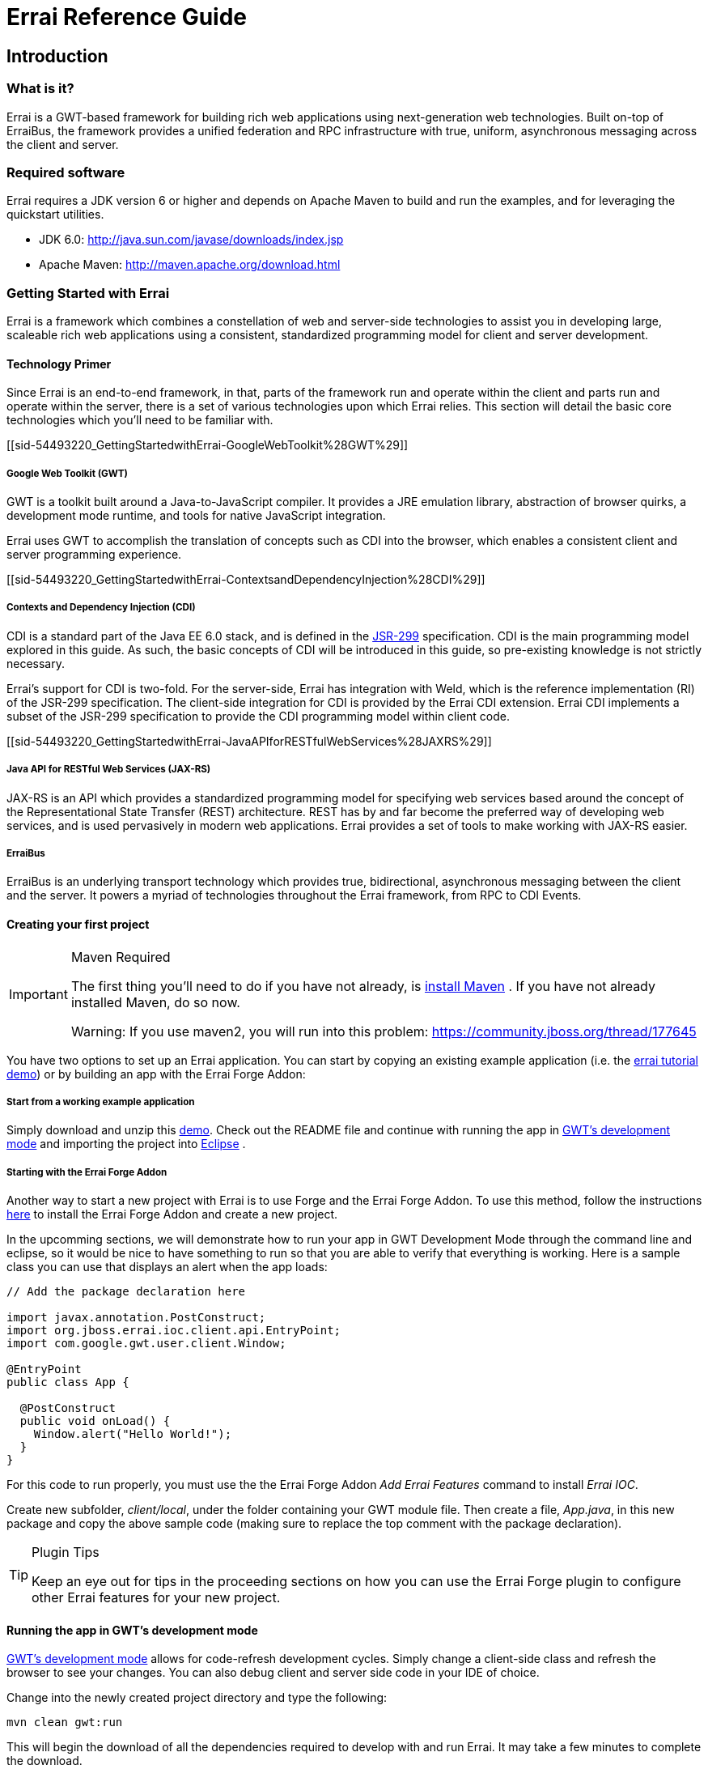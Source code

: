 = Errai Reference Guide
:doctype: book

[[sid-5833084]]

== Introduction

[[sid-5833083]]

=== What is it?

Errai is a GWT-based framework for building rich web applications using next-generation web technologies. Built on-top of ErraiBus, the framework provides a unified federation and RPC infrastructure with true, uniform, asynchronous messaging across the client and server.

[[sid-5833091]]

=== Required software

Errai requires a JDK version 6 or higher and depends on Apache Maven to build and run the examples, and for leveraging the quickstart utilities.

* JDK 6.0: http://java.sun.com/javase/downloads/index.jsp
* Apache Maven: http://maven.apache.org/download.html

[[sid-54493220]]

=== Getting Started with Errai

Errai is a framework which combines a constellation of web and server-side technologies to assist you in developing large, scaleable rich web applications using a consistent, standardized programming model for client and server development.

[[sid-54493220_GettingStartedwithErrai-TechnologyPrimer]]

==== Technology Primer

Since Errai is an end-to-end framework, in that, parts of the framework run and operate within the client and parts run and operate within the server, there is a set of various technologies upon which Errai relies. This section will detail the basic core technologies which you'll need to be familiar with.

[[sid-54493220_GettingStartedwithErrai-GoogleWebToolkit%28GWT%29]]

===== Google Web Toolkit (GWT)

GWT is a toolkit built around a Java-to-JavaScript compiler. It provides a JRE emulation library, abstraction of browser quirks, a development mode runtime, and tools for native JavaScript integration.

Errai uses GWT to accomplish the translation of concepts such as CDI into the browser, which enables a consistent client and server programming experience.

[[sid-54493220_GettingStartedwithErrai-ContextsandDependencyInjection%28CDI%29]]

===== Contexts and Dependency Injection (CDI)

CDI is a standard part of the Java EE 6.0 stack, and is defined in the link:$$http://jcp.org/en/jsr/detail?id=299$$[JSR-299] specification. CDI is the main programming model explored in this guide. As such, the basic concepts of CDI will be introduced in this guide, so pre-existing knowledge is not strictly necessary.

Errai's support for CDI is two-fold. For the server-side, Errai has integration with Weld, which is the reference implementation (RI) of the JSR-299 specification. The client-side integration for CDI is provided by the Errai CDI extension. Errai CDI implements a subset of the JSR-299 specification to provide the CDI programming model within client code.

[[sid-54493220_GettingStartedwithErrai-JavaAPIforRESTfulWebServices%28JAXRS%29]]

===== Java API for RESTful Web Services (JAX-RS)

JAX-RS is an API which provides a standardized programming model for specifying web services based around the concept of the Representational State Transfer (REST) architecture. REST has by and far become the preferred way of developing web services, and is used pervasively in modern web applications. Errai provides a set of tools to make working with JAX-RS easier.

[[sid-54493220_GettingStartedwithErrai-ErraiBus]]

===== ErraiBus

ErraiBus is an underlying transport technology which provides true, bidirectional, asynchronous messaging between the client and the server. It powers a myriad of technologies throughout the Errai framework, from RPC to CDI Events.

[[sid-54493220_GettingStartedwithErrai-Creatingyourfirstproject]]

==== Creating your first project

[IMPORTANT]
.Maven Required
====
The first thing you'll need to do if you have not already, is link:$$http://maven.apache.org/guides/getting-started/maven-in-five-minutes.html$$[install Maven] . If you have not already installed Maven, do so now.

Warning: If you use maven2, you will run into this problem: https://community.jboss.org/thread/177645
====

You have two options to set up an Errai application. You can start by copying an existing example application (i.e. the link:$$https://github.com/errai/errai-tutorial/archive/master.zip$$[errai tutorial demo]) or by building an app with the Errai Forge Addon:

[[sid-54493220_GettingStartedwithErrai-Startfromaworkingexampleapplication]]

===== Start from a working example application

Simply download and unzip this link:$$https://github.com/errai/errai-tutorial/archive/master.zip$$[demo]. Check out the README file and continue with running the app in <<sid-54493220_GettingStartedwithErrai-RunningtheappinGWT,GWT's development mode>> and importing the project into <<sid-54493220_GettingStartedwithErrai-ConfiguringyourprojectforEclipse,Eclipse>> .

[[sid-54493220_GettingStartedwithErrai-ErraiForgeAddon]]

===== Starting with the Errai Forge Addon

Another way to start a new project with Errai is to use Forge and the Errai Forge Addon. To use this method, follow the instructions link:$$https://github.com/errai/errai/blob/master/errai-forge-addon/README.asciidoc$$[here] to install the Errai Forge Addon and create a new project.


In the upcomming sections, we will demonstrate how to run your app in GWT Development Mode through the command line and eclipse, so it would be nice to have something to run so that you are able to verify that everything is working. Here is a sample class you can use that displays an alert when the app loads:

[source,java]
----
// Add the package declaration here

import javax.annotation.PostConstruct;
import org.jboss.errai.ioc.client.api.EntryPoint;
import com.google.gwt.user.client.Window;

@EntryPoint
public class App {
  
  @PostConstruct
  public void onLoad() {
    Window.alert("Hello World!");
  }
}
----

For this code to run properly, you must use the the Errai Forge Addon _Add Errai Features_ command to install _Errai IOC_.

Create new subfolder, _client/local_, under the folder containing your GWT module file. Then create a file, _App.java_, in this new package and copy the above sample code (making sure to replace the top comment with the package declaration).

[TIP]
====
.Plugin Tips
Keep an eye out for tips in the proceeding sections on how you can use the Errai Forge plugin to configure other Errai features for your new project.
====

[[sid-54493220_GettingStartedwithErrai-RunningtheappinGWT]]

==== Running the app in GWT's development mode

link:$$http://www.gwtproject.org/doc/latest/DevGuideCompilingAndDebugging.html#DevGuideDevMode$$[GWT's development mode] allows for code-refresh development cycles. Simply change a client-side class and refresh the browser to see your changes. You can also debug client and server side code in your IDE of choice.

Change into the newly created project directory and type the following:

----
mvn clean gwt:run
----

This will begin the download of all the dependencies required to develop with and run Errai. It may take a few minutes to complete the download.

When it is finished, you should see the GWT Development Mode runtime window appear as shown in _Figure 1_ running on Windows.

[[img-gwt-dev]]
.GWT Development Mode running on Windows
image::author/download/attachments/54493220/DevModeWindows.png[]

Next, click the _Launch Default Browser_ button. If you have have never used GWT before on your computer, you may get an error when your browser loads as shown in _Figure 2_ .

[[img-missing-plugin]]
.Missing plugin error
image::author/download/attachments/54493220/MissingPluginWindows.png[]

Click the blue button that says _Download the GWT Developer Plugin_ to download the plugin. Run the installer to install the plugin for your browser.

[IMPORTANT]
.Direct download of plugin
====
If you get a 404 Error for Internet Explorer when clicking the link, you can download the latest plugin for your browser directly from these links:

* link:$$http://google-web-toolkit.googlecode.com/svn-history/trunk/plugins/ie/prebuilt/gwt-dev-plugin-x86.msi$$[Internet Explorer 32-bit]
* link:$$http://google-web-toolkit.googlecode.com/svn-history/trunk/plugins/ie/prebuilt/gwt-dev-plugin-x64.msi$$[Internet Explorer 64-bit]
====

Once you have configured your browser for development with GWT, and after loading the app with the _Launch Default Browser_ button, you should see the application load.

If you are using errai-tutorial, you should see a page with a complaint form.

If you followed the instructions for using the Errai Forge plugin, there should be a blank page with an alert saying "Hello World!".

That's it! You've got your first Errai Application up and running. In the next section we'll setup your IDE.

[[sid-54493220_GettingStartedwithErrai-ConfiguringyourprojectforEclipse]]

==== Configuring your project for Eclipse

[NOTE]
.Read the previous section!
====
This next section assumes you have followed the instructions in the previous section. As such, we assume you have created an Errai project using the Errai Forge plugin or a copy of the errai-tutorial project, which we'll be importing into your IDE.
====

[[sid-54493220_GettingStartedwithErrai-Prerequisites]]

===== Prerequisites

[[sid-54493220_GettingStartedwithErrai-MavenIntegrationforEclipse%28m2e%29]]

===== Maven Integration for Eclipse (m2e)

The project that was made in the last section is a Maven project. Thus, we will be relying on Maven to manage our project model throughout this guide. As such, we will want to install Maven tooling in the IDE. If you have not already installed m2e in Eclipse, you will want to do so now.

To install the Maven tooling, use the following steps:

1. Go to the _Eclipse Marketplace_ under the _Help_ menu in Eclipse.
+
.Eclipse Marketplace
image::author/download/attachments/54493220/EclipseM2eStep1.PNG[]

2. In the _Find_ dialog enter the phrase _Maven_ and hit enter.
+
image::author/download/attachments/54493220/EclipseM2eStep2.PNG[]

3. Find the _Maven Integration for Eclipse_ plugin and click the _Install_ button for that entry.
+
.Maven Integration for Eclipse in Marketplace
image::author/download/attachments/54493220/EclipseM2eStep3.PNG[]

4. Accept the defaults by clicking _Next_ , and then accept the User License Agreement to begin the installation.

[[sid-54493220_GettingStartedwithErrai-Importingyourproject]]

===== Importing your project

Once you have completed the installation of the prerequisites from the previous section, you will now be able to go ahead and import the Maven project you created in the first section of this guide. We will use the errai-tutorial project as an example.

Follow these steps to get the project setup:

1. From the _File_ menu, select _Import..._
+
.Import File in Eclipse
image::author/download/attachments/54493220/Import1.PNG[width=650]

2. You will be presented with the Import dialog box. From here you want to select _Maven_ -> _Existing Maven Projects_
+
.Import Existing Maven Project
image::author/download/attachments/54493220/Import2.PNG[width=650]

3. From the _Import Maven Projects_ dialog, you will need to select the directory location of the project you created in the first section of this guide. In the _Root Directory_ field of the dialog, enter the path to the project, or click _Browse..._ to select it from the file chooser dialog.
+
.Select Folder
image::author/download/attachments/54493220/Import3.PNG[width=650]

4. Click _Finish_ to begin the import process.

5. When the import process has finished, you should see your project imported within the Eclipse _Project Explorer_ . If you are using errai-tutorial, the [code]+App+ class should be visible within the [code]+client+ package.
+
.App.java
image::author/download/attachments/54493220/Import4.PNG[width=650]

===== Running Development Mode with Eclipse

1. Next you will need to setup a Maven Run Profile for Development Mode. To do so select _Run As..._ > _Run Configurations..._ from the toolbar.
+
.Run Configurations
image::author/download/attachments/54493220/RunConfigurations.PNG[width=650]

2. Select _Maven Build_ from the sidebar and create a new launch configuration by pressing the _New_ button in the top left corner.
+
.New Configuration
image::author/download/attachments/54493220/NewLaunchConfiguration.PNG[width=650]

3. Give the configuration a name, then click _Browse Workspace_ and select the root directory of your new project.
+
.Select Project Root Directory
image::author/download/attachments/54493220/LaunchRootDir.PNG[width=650]

4. In the _Goals_ text box, type "clean gwt:run". Click _Apply_ to save the configuration and then _Close_.
+
.Run Configurations Goals
image::author/download/attachments/54493220/GwtRunGoals.PNG[width=650]

5. You can add this new configuration under the _Run As_ button in your toolbar by selecting _Run As_ > _Organize Favorites_, then clicking _Add_ and selecting the run configuration.
+
.Add Configuration to Favourites
image::author/download/attachments/54493220/OrganizeFavourites.PNG[width=650]

6. At this point, you should try running your new configuration to make sure everything is in working order. To run your app, find the run configuration under the _Run As_ menu in the toolbar.
+
.Run Gwt Development Mode from Eclipse
image::author/download/attachments/54493220/UseGwtRunConfiguration.PNG[width=650]

This will start the GWT Development Mode exactly as running `mvn clean gwt:run` from the command line.

===== Debugging in Development Mode with Eclipse

1. To setup a debug run configuration for GWT Development Mode, repeate steps (2) and (3) from the section above, but this time use the _Goals_ "clean gwt:debug".
+
.Configure Maven Debug Configuration
image::author/download/attachments/54493220/ConfigureGwtDebug.PNG[width=650]

2. Next we will need to setup our remote debugger configurations in Eclipse. Because the client and server code run on separate JVMs, we will need to setup two such configurations. To create a debug configuration, select _Debug As..._ > _Debug Configurations..._ from the toolbar.
+
.Create Debug Configuration
image::author/download/attachments/54493220/DebugConfigurations.PNG[width=650]

3. In the sidebar, select _Remote Java Application_ and click the _New_ button in the top right corner.
+
.Create Remote Debug Configuration
image::author/download/attachments/54493220/NewDebugConfig.PNG[width=650]

4. This new configuration will be for remote debugging your client-side code, so give it an appropriate name. If the name of your project is not already in the _Project_ field, click _Browse_ and select it. The _Host_ and _Port_ values should be _localhost_ and _8000_ respectively, such that your configuration looks like this:
+
.Client Debug Configuration
image::author/download/attachments/54493220/ClientDebugConfig.PNG[width=650]
+
If everything is correct, click _Apply_.

5. Create another _Remote Java Application_ run configuration with the steps just described for remote debugging server code. The only differences from the client configuration should be the name and the port, which is _8001_. Thus the server remote debug configuration should look like this:
+
.Server Debug Configuration
image::author/download/attachments/54493220/ServerDebugConfig.PNG[width=650]

6. That's it! You've successfully imported your Errai project into Eclipse. Now, on to <<sid-54493502,coding>> !

[[sid-54493502]]

==== A Gentle Introduction to CDI

[IMPORTANT]
.This section is based on the previous guide sections
====
The project you created and setup in the previous two sections (ERRAI:Create your Project and ERRAI:Configuring your project for Eclipse) will be used as the basis for this section. So if you have not read them, do so now.
====

[TIP]
.Plugin Tip
====
Use the <<sid-54493220_GettingStartedwithErrai-ErraiForgeAddon,Errai Forge Addon>> _Add Errai Features_ command and select _Errai CDI_ to follow along with this section.
====

Errai CDI as its namesake implies is based on, and is in fact, a partial implementation of the CDI (Contexts and Dependency Injection) specification. Errai CDI covers _most_ of the programming model but omits the CDI SPI, instead replacing it with it a custom set of APIs which are more appropriate for the client programming model of Errai.

These differences aside, using Errai CDI in conjunction with CDI on the server will provide you with a uniform programming model across the client and server code of your application.

This guide does not assume any past experience with CDI. However, you may wish to consider reading the the link:$$http://docs.jboss.org/weld/reference/1.1.5.Final/en-US/html/$$[Weld Documentation] in addition to this guide.

[[sid-54493502_AGentleIntroductiontoCDI-YourFirstBean]]

===== Your First Bean

A bean in CDI is merely a POJO (Plain Old Java Object), for the most part. In the context of CDI, any plain, default constructable class is a member of the _dependent scope_ . Don't worry too much about what that means for now. Let's just go ahead and make one:

[source, java]
----
public class Foo {
  public String getName() {
    return "Mr. Foo";
  }
}
----

That was an easy, if uninteresting, exercise. But despite this class' worthy distinction as a dependent-scoped bean, it's actually quite a useless dependent scope beaned. Well, maybe not so much useless as it is unused.

Well, how would we use this bean? To answer that question we're going to need to introduce the concept of scopes in more detail.

[[sid-54493502_AGentleIntroductiontoCDI-Scopes]]

===== Scopes

Scopes, put simply, are the context within which beans live. Some scopes are short-lived and some are long-lived. For instance, there are beans which you may only want to create during a request, and beans which you want to live for as long as the application is running.

It turns out that CDI includes a set of default scopes which represent these very things.

We'll start by taking a look at the _application scope_ , which is lovingly represented by the annotation [code]+@ApplicationScoped+ . An application-scoped bean is a bean which will live for the entire duration of the application. In this sense, it is essentially like a singleton. And it's generally okay to think of it in that way.

So let's declare an application-scoped bean:

[source, java]
----
@ApplicationScoped
public class Bar {
  public String getName() {
    return "Mr. Bar";
  }
}
----

That was _almost_ as easy as making the last bean. The difference between this bean and the last, is [code]+Bar+ will actually be instantiated by the container automatically, and [code]+Foo+ will not.

So what can we do with [code]+Foo+ ? Well, let's go ahead and get familiar with dependency injection, shall we?

[source, java]
----
@ApplicationScoped
public class Bar {
  @Inject Foo foo; 

  public String getName() {
    return "Mr. Bar";
  }
}
----

We have added a field of the type [code]+Foo+ which we declared earlier, and we have annotated it with [code]+javax.inject.Inject+ . This tells the container to inject an instance of [code]+Foo+ into our bean. Since our [code]+Foo+ bean is of the dependent scope, the bean manager will actually create a _new_ instance of [code]+Foo+ and pass it in.

This scope of the newly instantiated [code]+Foo+ is _dependent_ on the scope that it was injected into. In this case, the application scope. On the other hand, if we were to turn around an inject [code]+Bar+ into [code]+Foo+ , the behaviour is quite different.

[source, java]
----
public class Foo {
  @Inject Bar bar; 

  public String getName() {
    return "Mr. Foo";
  }
}
----

Here, every time a new instance of [code]+Foo+ is created, the _same_ instance of [code]+Bar+ will be injected. That is to say: this pseudo-code assertion is now always true:

----
assert fooInstance.bar.foo == fooInstance
----

[IMPORTANT]
.Note
====
This identity check will not _actually_ be true at runtime due to the need to proxy the class in this scenario. But it is true, that [code]+fooInstance+ and [code]+fooInstance.bar.foo+ both point to the same _underlying_ bean instance.
====

In the case of an Errai application, there are a bunch of application scoped beans which come built-in for common services like _ErraiBus_. Thus, in an Errai application which uses the message bus, we can inject a handle to the [code]+MessageBus+ service into any of our beans. Let's go ahead and do that in our [code]+Bar+ class:

[source, java]
----
@ApplicationScoped
public class Bar {
  @Inject Foo foo; 
  @Inject MessageBus bus;

  public String getName() {
    return "Mr. Bar";
  }
}
----

If working with dependency injection is new to you, then this is where you'll start seeing some practical benefit. When you need a common service in your client code, you ask the container for it by _injecting_ it. This frees you from worrying about the proper APIs to use in order to access a service; we need to use the message bus in our [code]+Bar+ bean, and so we inject it.

===== EntryPoints

Now that we're getting the gist of how dependency injection works, let's go back to our sample project.

In the [code]+App+ class that was created you may have noticed that the bean's scope is [code]+@EntryPoint+.

The [code]+@EntryPoint+ annotation is an annotation which provides a an analogue to the GWT EntryPoint concept within the context of CDI in Errai. Basically you want to think of [code]+@EntryPoint+ beans as the Errai CDI-equalivalent of [code]+main()+ methods. But as of Errai 2.2., that might actually be going a little far. In fact, you might be asking what is the real difference between [code]+@ApplicationScoped+ and [code]+@EntryPoint+ in practice. The short answer is: nothing.

When Errai IOC, the technology which powers Errai's client-side CDI, was first built, it lacked the concept of scopes. To create entry point objects into the application which would automatically run, this annotation was added.

If you're not convinced, try running this example with the `mvn clean gwt:run` command (described <<sid-54493220_GettingStartedwithErrai-RunningtheappinGWT,above>>).

[NOTE]
.Launching maven the first time
====
Please note, that when launching maven the first time on your machine, it will fetch all dependencies from a central repository. This may take a while, because it includes downloading large binaries like GWT SDK. However, subsequent builds are not required to go through this step and will be much faster.
====

[[sid-5931263]]

== Messaging

This section covers the core messaging concepts of the ErraiBus messaging framework.

ErraiBus provides a straight-forward approach to a complex problem space. Providing common APIs across the client and server, developers will have no trouble working with complex messaging scenarios such as building instant messaging clients, stock tickers, to monitoring instruments. There's no more messing with RPC APIs, or unwieldy AJAX or COMET frameworks. We've built it all in to one concise messaging framework. It's single-paradigm, and it's fun to work with.

[[sid-5931265]]

=== Messaging Overview

It's important to understand the concept of how messaging works in ErraiBus. Here are some important facts you'll need to know:

* Service endpoints are given string-based names that are referenced by message senders.

* There is no difference between sending a message to a client-based service, or sending a message to a server-based service.

* Furthermore, a service of the same name may co-exist on both the client and the server and both will receive all messages bound for that service name, whether they are sent from the client or from the server.

* Services are lightweight in ErraiBus, and can be declared liberally and extensively within your application to provide a message-based infrastructure for your web application.

It can be tempting to think of ErraiBus simply as a client-server communication platform, but there is a plethora of possibilities for using ErraiBus purely within the GWT client context, such as a way to advertise and expose components dynamically, to get around the lack of reflection in GWT.

So keep that in mind when you run up against problems in the client space that could benefit from runtime federation.

[TIP]
.Plugin Tip
====
Use the <<sid-54493220_GettingStartedwithErrai-ErraiForgeAddon,Errai Forge Addon>> _Add Errai Features_ command and select _Errai Messaging_ to follow along with this section.
====

[NOTE]
.Manual Setup
====
Checkout the <<Manual-Setup-Section,Manual Setup Section>> for instructions on how to manually add messaging to your project.
====

[[sid-5931280]]

=== Messaging API Basics

The MessageBuilder is the heart of the messaging API in ErraiBus. It provides a fluent / builder API, that is used for constructing messages. All three major message patterns can be constructed from the [code]+MessageBuilder+ .

Components that want to receive messages need to implement the [code]+MessageCallback+ interface.

But before we dive into the details, let's look at some use cases.

[[sid-5931280_MessagingAPIBasics-SendingMessageswiththeClientBus]]

==== Sending Messages with the Client Bus

In order to send a message from a client you need to create a [code]+Message+ and send it through an instance of [code]+MessageBus+ . In this simple example we send it to the subject 'HelloWorldService'.

[source, java]
----
public class HelloWorld implements EntryPoint {

  // Get an instance of the RequestDispatcher
  private RequestDispatcher dispatcher = ErraiBus.getDispatcher();

  public void onModuleLoad() {
    Button button = new Button("Send message");

    button.addClickHandler(new ClickHandler() {
      public void onClick(ClickEvent event) {
        // Send a message to the 'HelloWorldService'.
        MessageBuilder.createMessage()
          .toSubject("HelloWorldService") // (1)
          .signalling() // (2)
          .noErrorHandling() // (3)
          .sendNowWith(dispatcher); // (4)
        });

        [...]
      }
   }
}

----

In the above example we build and send a message every time the button is clicked. Here's an explanation of what's going on as annotated above:

. We specify the subject we wish to send a message to. In this case, " [code]+HelloWorldService+ ".


. We indicate that we wish to only signal the service, meaning, that we're not sending a qualifying command to the service. For information on this, read the section on <<sid-23036473_WireProtocol%28J.REP%29-BusManagementandHandshakingProtocols,Protocols>>.


. We indicate that we do not want to provide an [code]+ErrorCallback+ to deal with errors for this message.


. We transmit the message by providing an instance to the [code]+RequestDispatcher+


[IMPORTANT]
====
An astute observer will note that access to the [code]+RequestDispatcher+ differs within client code and server code. Because this client code does not run within a container, access to the [code]+RequestDispatcher+ and [code]+MessageBus+ is provided statically using the [code]+ErraiBus.get()+ and [code]+ErraiBus.getDispatcher()+ methods. See the section on Errai IOC and Errai CDI for using ErraiBus from a client-side container.

When using Errai IOC or CDI, you can also use the Sender<T> interface to send messages.
====

[[sid-5931280_MessagingAPIBasics-ReceivingMessagesontheServerBus%2FServerServices]]

==== Receiving Messages on the Server Bus / Server Services

Every message has a sender and at least one receiver. A receiver is as it sounds--it receives the message and does something with it. Implementing a receiver (also referred to as a service) is as simple as implementing our standard MessageCallback interface, which is used pervasively across, both client and server code. Let's begin with server side component that receives messages:


[source, java]
----
@Service
  public class HelloWorldService implements MessageCallback {
    public void callback(Message message) {
      System.out.println("Hello, World!");
    }
  }

----

Here we declare an extremely simple service. The [code]+@Service+ annotation provides a convenient, meta-data based way of having the bus auto-discover and deploy the service.

[[sid-5931280_MessagingAPIBasics-SendingMessageswiththeServerBus]]

==== Sending Messages with the Server Bus

In the following example we extend our server side component to reply with a message when the callback method is invoked. It will create a message and address it to the subject ' [code]+HelloWorldClient+ ':

[source, java]
----
@Service
public class HelloWorldService implements MessageCallback {

  private RequestDispatcher dispatcher;

  @Inject
  public HelloWorldService(RequestDispatcher dispatcher) {
    dispatcher = dispatcher;
  }

  public void callback(CommandMessage message) {
    // Send a message to the 'HelloWorldClient'.
    MessageBuilder.createMessage()
      .toSubject("HelloWorldClient") // (1)
      .signalling()                  // (2)
      .with("text", "Hi There")      // (3)
      .noErrorHandling()             // (4)
      .sendNowWith(dispatcher);      // (5)
    });
  }
}
----

The above example shows a service which sends a message in response to receiving a message. Here's what's going on:

. We specify the subject we wish to send a message to. In this case, " [code]+HelloWorldClient+ ". We are sending this message to all clients which are listening in on this subject. For information on how to communicate with a single client, see Section 2.6.


. We indicate that we wish to only signal the service, meaning that we're not sending a qualifying command to the service. For information on this, read the section on Protocols.


. We add a message part called "text" which contains the value "Hi there".


. We indicate that we do not want to provide an [code]+ErrorCallback+ to deal with errors for this message.


. We transmit the message by providing an instance of the [code]+RequestDispatcher+ .


[[sid-5931280_MessagingAPIBasics-ReceivingMessagesontheClientBus%2FClientServices]]

==== Receiving Messages on the Client Bus/ Client Services

Messages can be received asynchronously and arbitriraily by declaring callback services within the client bus. As ErraiBus maintains an open COMET channel at all times, these messages are delivered in real time to the client as they are sent. This provides built-in push messaging for all client services.


[source, java]
----
public class HelloWorld implements EntryPoint {

  private MessageBus bus = ErraiBus.get();

  public void onModuleLoad() {
     [...]

     /*
      * Declare a service to receive messages on the subject
      * "BroadcastReceiver".
      */
     bus.subscribe("BroadcastReceiver", new MessageCallback() {
       public void callback(CommandMessage message) {
         /*
          * When a message arrives, extract the "text" field and
          * do something with it
          */
          String messageText = message.get(String.class, "text");
        }
     });

     [...]
  }
}

----

In the above example, we declare a new client service called [code]+"BroadcastReceiver"+ which can now accept both local messages and remote messages from the server bus. The service will be available in the client to receive messages as long the client bus is and the service is not explicitly de-registered.

[[sid-5931280_MessagingAPIBasics-LocalServices]]

==== Local Services

On the client or the server, you can create a local receiver which only receives messages that originated on the local bus. A local server-side service only receives messages that originate on that server, and a local client-side service only receives messages that originated on that client.

To create a local receiver using the declarative API, use the [code]+@Local+ annotation in conjunction with [code]+@Service+ :


[source, java]
----
@Local
@Service
  public class HelloIntrovertService implements MessageCallback {
    public void callback(Message message) {
      System.out.println("Hello, me!");
    }
  }
----

To create a local receiver using through programmatic service registration, use the [code]+subscribeLocal()+ method in place of [code]+subscribe()+ :


[source, java]
----
public void registerLocalService(MessageBus bus) {
  bus.subscribeLocal("LocalBroadcastReceiver", new MessageCallback() {
    public void callback(Message message) {
       String messageText = message.get(String.class, "text");
     }
  });
}
----

Both examples above work in client- and server-side code.

[[sid-5931284]]

=== Single-Response Conversations & Pseudo-Synchronous Messaging

It is possible to contruct a message and a default response handler as part of the [code]+MessageBuilder+ API. It should be noted, that multiple replies will not be possible and will result an exception if attempted. Using this aspect of the API is very useful for doing simple psuedo-synchronous conversive things.

You can do this by specifying a [code]+MessageCallback+ using the [code]+repliesTo()+ method in the [code]+MessageBuilder+ API after specifying the error handling of the message.


[source, java]
----
MessageBuilder.createMessage()
  .toSubject("ConversationalService").signalling()
  .with("SomeField", someValue)
  .noErrorHandling()
  .repliesTo(new MessageCallback() {
    public void callback(Message message) {
      System.out.println("I received a response");
    }
   })
----

See the next section on how to build conversational services that can respond to such messages.

[[sid-5931289]]

=== Sender Inferred Subjects

It is possible for the sender to infer, to whatever conversational service it is calling, what subject it would like the reply to go to. This is accomplished by utilizing the standard [code]+MessageParts.ReplyTo+ message part. Using this methodology for building conversations is generally encouraged.

Consider the following client side code:


[source, java]
----
  MessageBuilder.createMessage()
    .toSubject("ObjectService").signalling()
    .with(MessageParts.ReplyTo, "ClientEndpoint")
    .noErrorHandling().sendNowWith(dispatcher);
----

And the conversational code on the server (for service _ObjectService_ ):


[source, java]
----
  MessageBuilder.createConversation(message)
    .subjectProvided().signalling()
    .with("Records", records)
    .noErrorHandling().reply();
----

In the above examples, assuming that the latter example is inside a service called " [code]+ObjectService+ " and is referencing the incoming message that was sent in the former example, the message created will automatically reference the [code]+ReplyTo+ subject that was provided by the sender, and send the message back to the subject desired by the client on the client that sent the message.

[[sid-5931291]]

=== Broadcasting

Broadcasting messages to all clients listening on a specific subject is quite simple and involves nothing more than forgoing use of the reply API. For instance:


[source, java]
----
MessageBuilder.createMessage().
    .toSubject("MessageListener")
    .with("Text", "Hello, from your overlords in the cloud")
    .noErrorHandling().sendGlobalWith(dispatcher);
----

If sent from the server, all clients currently connected, who are listening to the subject [code]+"MessageListener"+ will receive the message. It's as simple as that.

[[sid-5931293]]

=== Client-to-Client Communication

Communication from one client to another client is not directly possible within the bus federation, by design. This isn't to say that it's not possible. But one client cannot see a service within the federation of another client. We institute this limitation as a matter of basic security. But many software engineers will likely find the prospects of such communication appealing, so this section will provide some basic pointers on how to go about accomplishing it.

[[sid-5931293_Client-to-ClientCommunication-RelayServices]]

==== Relay Services

The essential architectural thing you'll need to do is create a relay service that runs on the server. Since a service advertised on the server is visible to all clients and all clients are visible to the server, you might already see where we're going with this.

By creating a service on the server which accepts messages from clients, you can create a simple protocol on-top of the bus to enable quasi peer-to-peer communication. (We say quasi, because it still needs to be routed through the server)

While you can probably imagine simply creating a broadcast-like service which accepts a message from one client and broadcasts it to the rest of the world, it may be less clear how to go about routing from one particular client to another particular client, so we'll focus on that problem. This is covered in <<sid-5931301, the next chapter>>.

[[sid-5931301]]

=== Message Routing Information

Every message that is sent between a local and remote (or server and client) buses contain session routing information. This information is used by the bus to determine what outbound queues to use to deliver the message to, so they will reach their intended recipients. It is possible to manually specify this information to indicate to the bus, where you want a specific message to go.

You can obtain the [code]+SessionID+ directly from a [code]+Message+ by getting the [code]+QueueSession+ resource:


[source, java]
----
   QueueSession sess = message.getResource(QueueSession.class, Resources.Session.name());
   String sessionId = sess.getSessionId();
----

You can extract the [code]+SessionID+ from a message so that you may use it for routing by obtaining the [code]+QueueSession+ resource from the [code]+Message+ . For example:


[source, java]
----
...
  public void callback(Message message) {
   QueueSession sess = message.getResource(QueueSession.class, Resources.Session.name());
   String sessionId = sess.getSessionId();

    // Record this sessionId somewhere.
    ...
  }
----

The [code]+SessionID+ can then be stored in a medium, say a Map, to cross-reference specific users or whatever identifier you wish to allow one client to obtain a reference to the specific [code]+SessionID+ of another client. In which case, you can then provide the [code]+SessionID+ as a MessagePart to indicate to the bus where you want the message to go.


[source, java]
----
  MessageBuilder.createMessage()
    .toSubject("ClientMessageListener")
    .signalling()
    .with(MessageParts.SessionID, sessionId)
    .with("Message", "We're relaying a message!")
    .noErrorHandling().sendNowWith(dispatcher);
----

By providing the [code]+SessionID+ part in the message, the bus will see this and use it for routing the message to the relevant queue.

It may be tempting however, to try and include destination [code]+SessionIDs+ at the client level, assuming that this will make the infrastructure simpler. But this will not achieve the desired results, as the bus treats [code]+SessionIDs+ as transient. Meaning, the [code]+SessionID+ information is not ever transmitted from bus-to-bus, and therefore is only directly relevant to the proximate bus.

[[sid-5931306]]

=== Handling Errors

Asynchronous messaging necessitates the need for asynchronous error handling. Luckily, support for handling errors is built directly into the [code]+MessageBuilder+ API, utilizing the [code]+ErrorCallback+ interface. In the examples shown in previous exceptions, error handing has been glossed over with aubiquitous usage of the [code]+noErrorHandling()+ method while building messaging. We chose to require the explicit use of such a method to remind developers of the fact that they are responsible for their own error handling, requiring you to explicitly make the decision to forego handling potential errors.

As a general rule, you should _always handle your errors_ . It will lead to faster and quicker identification of problems with your applications if you have error handlers, and generally help you build more robust code.


[source, java]
----
MessageBuilder.createMessage()
    .toSubject("HelloWorldService")
    .signalling()
    .with("msg", "Hi there!")
    .errorsHandledBy(new ErrorCallback() {
      public boolean error(Message message, Throwable throwable) {
        throwable.printStackTrace();
          return true;
      }
    })
    .sendNowWith(dispatcher);
----

The addition of error handling at first may put off developers as it makes code more verbose and less-readable. This is nothing that some good practice can't fix. In fact, you may find cases where the same error handler can appropriately be shared between multiple different calls.


[source, java]
----
ErrorCallback error = new ErrorCallback() {
  public boolean error(Message message, Throwable throwable) {
    throwable.printStackTrace();
    return true;
  }
}

MessageBuilder.createMessage()
  .toSubject("HelloWorldService")
  .signalling()
  .with("msg", "Hi there!")
  .errorsHandledBy(error)
  .sendNowWith(dispatcher);

----

The error handler is required to return a [code]+boolean+ value. This is to indicate whether or not Errai should perform the default error handling actions it would normally take during a failure. You will almost always want to return [code]+true+ here, unless you are trying to explicitly surpress some undesirably activity by Errai, such as automatic subject-termination in conversations. But this is almost never the case.

[[sid-5931306_HandlingErrors-Handlingglobalmessagetransporterrors]]

==== Handling global message transport errors

You may need to detect problems which occur on the bus at runtime. The client bus API provides a facility for doing this in the [code]+org.jboss.errai.bus.client.framework.ClientMessageBus+ using the [code]+addTransportErrorHandler()+ method.

A [code]+TransportErrorHandler+ is an interface which you can use to define error handling behavior in the event of a transport problem.

For example:


[source, java]
----
messageBus.addTransportErrorHandler(new TransportErrorHandler() {
  public void onError(TransportError error) {
    // error handling code.
  }
});

----

The [code]+TransportError+ interface represents the details of an an error from the bus. It contains a set of methods which can be used for determining information on the initial request which triggered the error, if the error occurred over HTTP or WebSockets, status code information, etc. See the JavaDoc for more information.

[[sid-5931309]]

=== Asynchronous Message Tasks

In some applications, it may be necessary or desirable to delay transmission of, or continually stream data to a remote client or group of clients (or from a client to the server). In cases like this, you can utilize the [code]+replyRepeating()+ , [code]+replyDelayed()+ , [code]+sendRepeating()+ and [code]+sendDelayed()+ methods in the [code]+MessageBuilder+ .

Delayed TasksSending a task with a delay is straight forward. Simply utilize the appropriate method (either [code]+replyDelayed()+ or [code]+sendDelayed()+ ).


[source, java]
----
  MessageBuilder.createConversation(msg)
    .toSubject("FunSubject")
    .signalling()
    .noErrorHandling()
    .replyDelayed(TimeUnit.SECONDS, 5); // sends the message after 5 seconds.
----

or


[source, java]
----
   MessageBuilder.createMessage()
     .toSubject("FunSubject")
     .signalling()
     .noErrorHandling()
     .sendDelayed(requestDispatcher, TimeUnit.SECONDS, 5); // sends the message after 5 seconds.
----

[[sid-5931311]]

=== Repeating Tasks

A repeating task is sent using one of the MessageBuilder's [code]+repeatXXX()+ methods. The task will repeat indefinitely until cancelled (see next section).


[source, java]
----
  MessageBuilder.createMessage()
    .toSubject("FunSubject")
    .signalling()
    .withProvided("time", new ResourceProvider<String>() {
       SimpleDateFormat fmt = new SimpleDateFormat("hh:mm:ss");
     
       public String get() {
         return fmt.format(new Date(System.currentTimeMillis());
       }
     }
     .noErrorHandling()
     .sendRepeatingWith(requestDispatcher, TimeUnit.SECONDS, 1); //sends a message every 1 second
----

The above example sends a message very 1 second with a message part called [code]+"time"+ , containing a formatted time string. Note the use of the [code]+withProvided()+ method; a provided message part is calculated at the time of transmission as opposed to when the message is constructed.

Cancelling an Asynchronous TaskA delayed or repeating task can be cancelled by calling the [code]+cancel()+ method of the [code]+AsyncTask+ instance which is returned when creating a task. Reference to the AsyncTask object can be retained and cancelled by any other thread.


[source, java]
----
AsyncTask task = MessageBuilder.createConversation(message)
  .toSubject("TimeChannel").signalling()
  .withProvided(TimeServerParts.TimeString, new ResourceProvider<String>() {
     public String get() {
       return String.valueOf(System.currentTimeMillis());
     }
   }).defaultErrorHandling().replyRepeating(TimeUnit.MILLISECONDS, 100);

    ...

  // cancel the task and interrupt it's thread if necessary.
  task.cancel(true);
----

[[sid-5931315]]

=== Queue Sessions

The ErraiBus maintains it's own seperate session management on-top of the regular HTTP session management. While the queue sessions are tied to, and dependant on HTTP sessions for the most part (meaning they die when HTTP sessions die), they provide extra layers of session tracking to make dealing with complex applications built on Errai easier.

[[sid-5931315_QueueSessions-Lifecycle]]

==== Lifecycle

The lifescyle of a session is bound by the underlying HTTP session. It is also bound by activity thresholds. Clients are required to send heartbeat messages every once in a while to maintain their sessions with the server. If a heartbeat message is not received after a certain period of time, the session is terminated and any resources are deallocated.

[[sid-5931315_QueueSessions-Scopes]]

==== Scopes

One of the things Errai offers is the concept of session and local scopes.

[[sid-5931315_QueueSessions-SessionScope]]

===== Session Scope

A session scope is scoped across all instances of the same session. When a session scope is used, any parameters stored will be accessible and visible by all browser instances and tabs.

The SessionContext helper class is used for accessing the session scope.


[source, java]
----
public class TestService implements MessageCallback {
  public void callback(final Message message) {
    // obtain a reference to the session context by referencing the incoming message.
    SessionContext injectionContext = SessionContext.get(message);

    // set an attribute.
    injectionContext.setAttribute("MyAttribute", "Foo");
  }
}
----

[[sid-5931315_QueueSessions-LocalScope]]

===== Local Scope

A local scope is scoped to a single browser instance. But not to a single session.

In a browser a local scope would be confined to a tab or a window within a browser. You can store parameters inside a local scope just like with a session by using the [code]+LocalContext+ helper class.


[source, java]
----
public class TestService implements MessageCallback {
  public void callback(final Message message) {
    // obtain a reference to the local context by referencing the incoming message.
    LocalContext injectionContext = LocalContext.get(message);

   // set an attribute.
    injectionContext.setAttribute("MyAttribute", "Foo");
  }
}
----

[[sid-20938805]]

=== Client Logging and Error Handling

[[sid-23036473]]

=== Wire Protocol (J.REP)

ErraiBus implements a JSON-based wire protocol which is used for the federated communication between different buses. The protocol specification encompasses a standard JSON payload structure, a set of verbs, and an object marshalling protocol. The protocol is named J.REP. Which stands for JSON Rich Event Protocol.

[[sid-23036473_WireProtocol%28J.REP%29-PayloadStructure]]

==== Payload Structure

All wire messages sent across are assumed to be JSON arrays at the outermost element, contained in which, there are _0..n_ messages. An empty array is considered a no-operation, but should be counted as activity against any idle timeout limit between federated buses.

.Example J.REP Payload
====


[source, java]
----
[
  {"ToSubject" : "SomeEndpoint", "Value" : "SomeValue" },
  {"ToSubject" : "SomeOtherEndpoint", "Value" : "SomeOtherValue"}
]
----

====

Here we see an example of a J.REP payload containing two messages. One bound for an endpoint named [code]+"SomeEndpoint"+ and the other bound for the endpoint [code]+"SomeOtherEndpoint"+ . They both include a payload element [code]+"Value"+ which contain strings. Let's take a look at the anatomy of an individual message.

.An J.REP Message
====

[source, java]
----
{
  "ToSubject" : "TopicSubscriber",
  "CommandType" : "Subscribe",
  "Value " : "happyTopic",
  "ReplyTo" : "MyTopicSubscriberReplyTo"
}
----

====

The message shows a very vanilla J.REP message. The keys of the JSON Object represent individual _message parts_ , with the values representing their corresponding values. The standard J.REP protocol encompasses a set of standard message parts and values, which for the purposes of this specification we'll collectively refer to as the protocol verbs.

The following table describes all of the message parts that a J.REP capable client is expected to understand:

[options="header"]
|===============
|Part|Required|JSON Type|Description
|[code]+ToSubject+|Yes|String|Specifies the subject within the bus, and its federation, which the message should be routed to.
|[code]+CommandType+|No|String|Specifies a command verb to be transmitted to the receiving subject. This is an optional part of a message contract, but is required for using management services
|[code]+ReplyTo+|No|String|Specifies to the receiver what subject it should reply to in response to this message.
|[code]+Value+|No|Any|A recommended but not required standard payload part for sending data to services
|[code]+PriorityProcessing+|No|Number|A processing order salience attribute. Messages which specify priority processing will be processed first if they are competing for resources with other messages in flight. Note: the current version of ErraiBus only supports two salience levels (0 and >1). Any non-zero salience in ErraiBus will be given the same priority relative to 0 salience messages
|[code]+ErrorMessage+|No|String|An accompanying error message with any serialized exception
|[code]+Throwable+|No|Object|If applicable, an encoded object representing any remote exception that was thrown while dispatching the specified service
|===============

[[sid-23036473_WireProtocol%28J.REP%29-BuiltinSubjects]]

===== Built-in Subjects

The table contains a list of reserved subject names used for facilitating things like bus management and error handling. A bus should never allow clients to subscribe to these subjects directly.

[options="header"]
|===============
|Subject|Description
|[code]+ClientBus+|The self-hosted message bus endpoint on the client
|[code]+ServerBus+|The self-hosted message bus endpoint on the server
|[code]+ClientBusErrors+|The standard error receiving service for clients
|===============

As this table indicates, the bus management protocols in J.REP are accomplished using self-hosted services. See the section on _Bus Management and Handshaking Protocols_ for details.

[[sid-23036473_WireProtocol%28J.REP%29-MessageRouting]]

==== Message Routing

There is no real distinction in the J.REP protocol between communication with the server, versus communication with the client. In fact, it assumed from an architectural standpoint that there is no real distinction between a client and a server. Each bus participates in a flat-namespaced federation. Therefore, it is possible that a subject may be observed on both the server and the client.

One in-built assumption of a J.REP-compliant bus however, is that messages are routed within the auspices of session isolation. Consider the following diagram:

.Topology of a J.REP Messaging Federation
image::author/download/attachments/23036473/FederationTopology.png[]

It is possible for _Client A_ to send messages to the subjects _ServiceA_ and _ServiceB_ . But it is not possible to address messages to _ServiceC_ . Conversely, _Client B_ can address messages to _ServiceC_ and _ServiceB_ , but not _ServiceA_ .

[[sid-23036473_WireProtocol%28J.REP%29-BusManagementandHandshakingProtocols]]

==== Bus Management and Handshaking Protocols

Federation between buses requires management traffic to negotiate connections and manage visibility of services between buses. This is accomplished through services named [code]+ClientBus+ and [code]+ServerBus+ which both implement the same protocol contracts which are defined in this section.

[[sid-23036473_WireProtocol%28J.REP%29-ServerBusandClientBuscommands]]

===== ServerBus and ClientBus commands

Both bus services share the same management protocols, by implementing verbs (or commands) that perform different actions. These are specified in the protocol with the [code]+CommandType+ message part. The following table describes these commands:

.Message Parts for Bus Commands:
[options="header"]
|===============
|Command / Verb|Message Parts|Description
|[code]+ConnectToQueue+|N/A|The first message sent by a connecting client to begin the handshaking process.
|[code]+CapabilitiesNotice+|[code]+CapabilitiesFlags+|A message sent by one bus to another to notify it of its capabilities during handshake (for instance long polling or websockets)
|[code]+FinishStateSync+|N/A|A message sent from one bus to another to indicate that it has now provided all necessary information to the counter-party bus to establish the federation. When both buses have sent this message to each other, the federation is considered active.
|[code]+RemoteSubscribe+|[code]++Subject++_or_ [code]+SubjectsList+|A message sent to the remote bus to notify it of a service or set of services which it is capable of routing to.
|[code]+RemoteUnsubscribe+|[code]+Subject+|A message sent to the remote bus to notify it that a service is no longer available.
|[code]+Disconnect+|[code]+Reason+|A message sent to a server bus from a client bus to indicate that it wishes to disconnect and defederate. Or, when sent from the client to server, indicates that the session has been terminated.
|[code]+SessionExpired+|N/A|A message sent to a client bus to indicate that its messages are no longer being routed because it no longer has an active session
|[code]+Heartbeat+|N/A|A message sent from one bus to another periodically to indicate it is still active.
|===============

[options="header"]
|===============
|Part|Required|JSON Type|Description
|[code]+CapabilitiesFlags+|Yes|String|A comma delimited string of capabilities the bus is capable of us
|[code]+Subject+|Yes|String|The subject to subscribe or unsubscribe from
|[code]+SubjectsList+|Yes|Array|An array of strings representing a list of subjects to subscribe to
|===============

[[sid-24674472]]

=== Conversations

Conversations are message exchanges which are between a single client and a service. They are a fundmentally important concept in ErraiBus, since by default, a message will be broadcast to all client services listening on a particular channel.

When you create a reply with an incoming message, you ensure that the message you are sending back is received by the same client which sent the incoming message. A simple example:

[source, java]
----
@Service
public class HelloWorldService implements MessageCallback {
  public void callback(CommandMessage message) {
    // Send a message to the 'HelloWorldClient' on the client that sent us the
    // the message.
    MessageBuilder.createConversation(message)
      .toSubject("HelloWorldClient")
      .signalling()
      .with("text", "Hi There! We're having a reply!")
      .noErrorHandling().reply();
    });
  }
}
----

Note that the only difference between the example in the previous section and this is the use of the [code]+createConversation()+ method with [code]+MessageBuilder+ .

[[sid-53380177]]

=== WebSockets

ErraiBus has support for WebSocket-based communication. When WebSockets are enabled, capable web browsers will attempt to upgrade their COMET-based communication with the server-side bus to use a WebSocket channel.

There are two different ways the bus can enable WebSockets. The first uses a sideband server, which is a small, lightweight server which runs on a different port from the application server. The second is native JBoss AS 7-based integration.

[[sid-53380177_WebSockets-Configuringthesidebandserver]]

==== Configuring the sideband server

Activating the sideband server is as simple as adding the following to the [code]+ErraiService.properties+ file:


[source, java]
----
errai.bus.enable_web_socket_server=true
----

The default port for the sideband server is [code]+8085+ . You can change this by specifying a port with the [code]+errai.bus.web_socket_port+ property in the [code]+ErraiService.properties+ file.

[[sid-53380177_WebSockets-DeployingwithJBossAS7]]

==== Deploying with JBoss AS 7

It is currently necessary use the native connector in JBoss AS for WebSockets to work. So the first step is to configure your JBoss AS instance to use the native connector by changing the [code]+domain/configuration/domain.xml+ file, and change the line:


[source, xml]
----
<subsystem xmlns="urn:jboss:domain:web:1.1" default-virtual-server="default-host" native="false">
----

to:

[source, xml]
----
<subsystem xmlns="urn:jboss:domain:web:1.1" default-virtual-server="default-host" native="true">
----

You will then need to configure the servlet in your application's [code]+web.xml+ which will provide WebSocket upgrade support within AS7.

Add the following to the [code]+web.xml+ :


[source, xml]
----
<context-param>
  <param-name>websockets-enabled</param-name>
  <param-value>true</param-value>
</context-param>

<context-param>
  <param-name>websocket-path-element</param-name>
  <param-value>in.erraiBusWS</param-value>
</context-param>
----

This will tell the bus to enable web sockets support. The [code]+websocket-path-element+ specified the path element within a URL which the client bus should request in order to negotiate a websocket connection. For instance, specifying [code]+in.erraiBusWS+ as we have in the snippit above, will result in attempted negotiation at [code]+http://<your_server>:<your_port>/<context_path>/in.erraiBusWS+ . For this to have any meaningful result, we must add a servlet mapping that will match this pattern:


[source, xml]
----
<servlet>
  <servlet-name>ErraiWSServlet</servlet-name>
  <servlet-class>org.jboss.errai.bus.server.servlet.JBossAS7WebSocketServlet</servlet-class>
  <load-on-startup>1</load-on-startup>
</servlet>

<servlet-mapping>
  <servlet-name>ErraiWSServlet</servlet-name>
  <url-pattern>*.erraiBusWS</url-pattern>
</servlet-mapping>
----

[IMPORTANT]
.Do not remove the regular ErraiBus servlet mappings!
====
When configuring ErraiBus to use WebSockets on JBoss AS, you _do not_ remove the existing servlet mappings for the bus. The WebSocket servlet is in _addition to_ your current bus servlet. This is because ErraiBus _always_ negotiates WebSocket sessions over the COMET channel.
====

[[sid-59146643]]

=== Bus Lifecycle

[[sid-59146643_BusLifecycle-TurningServerCommunicationOnandOff]]

==== Turning Server Communication On and Off

By default, Errai's client-side message bus attempts to connect to the server as soon as the ErraiBus module has been loaded. The bus will stay connected until a lengthy (about 45 seconds) communication failure occurs, or the web page is unloaded.

The application can affect bus communication through two mechanisms:

. By setting a global JavaScript variable [code]+erraiBusRemoteCommunicationEnabled = false+ before the GWT scripts load, bus communication with the server is permanently disabled


. By calling [code]+((ClientMessageBus) ErraiBus.get()).stop()+ , the bus disconnects from the server


To resume server communication after a call to [code]+ClientMessageBus.stop()+ or after communication with the server has exceeded the bus' retry timeout, call [code]+((ClientMessageBus) ErraiBus.get()).init()+ . You can use a [code]+BusLifecycleListener+ to monitor the success or failure of this attempt. See the next section for details.

[[sid-59146643_BusLifecycle-ObservingBusLifecycleStateandCommunicationStatus]]

==== Observing Bus Lifecycle State and Communication Status

In a perfect world, the client message bus would always be able to communicate with the server message bus. But in the real world, there's a whole array of reasons why the communication link between the server and the client might be interrupted.

On its own, the client message bus will attempt to reconnect with the server whenever communication has been disrupted. Errai applications can monitor the status of the bus' communication link (whether it is disconnected, attempting to connect, or fully connected) through the [code]+BusLifecycleListener+ interface:

[source, java]
----
class BusStatusLogger implements BusLifecycleListener {

  @Override
  public void busAssociating(BusLifecycleEvent e) {
    GWT.log("Errai Bus trying to connect...");
  }

  @Override
  public void busOnline(BusLifecycleEvent e) {
    GWT.log("Errai Bus connected!");
  }

  @Override
  public void busOffline(BusLifecycleEvent e) {
    GWT.log("Errai Bus trying to connect...");
  }

  @Override
  public void busDisassociating(BusLifecycleEvent e) {
    GWT.log("Errai Bus going into local-only mode.");
  }
}
----

To attach such a listener to the bus, make the following call in client-side code:


[source, java]
----
ClientMessageBus bus = (ClientMessageBus) ErraiBus.get();
bus.addLifecycleListener(new BusStatusLogger());
----

[[sid-68355291]]

=== Shadow Services

Shadow Services is a Service that will get invoked when there is no longer a connection with the server. This is particular helpful when developing an application for mobile. To create a Shadow Service for a specific Services all you have to do is annotate a new client side implementation with the @ShadowService:


[source, java]
----
@ShadowService
public class SignupShadowService implements MessageCallback {
   @Override
   public void callback(Message message) {
   }
}
----

Also when you have a RPC based Service you can just add @ShadowService on a client side implementation to configure it to be the service to get called when there is no network:

[source, java]
----
@ShadowService
public class SignupServiceShadow implements SignupService {
   @Override
   public User register(User newUserObject, String password) throws RegistrationException {
   }
}
----

In this shadow service we can create logic that will deal with the temporary connection loss. For instance you could save the data that needs to get send to the server with JPA on the client and then when the bus get online again sent the data to the server.

[[sid-5931386]]

=== Debugging Messaging Problems

Errai includes a bus monitoring application, which allows you to monitor all of the message exchange activity on the bus in order to help track down any potential problems It allows you to inspect individual messages to examine their state and structure.

To utilize the bus monitor, you'll need to include the _errai-tools _ package as part of your application's dependencies. When you run your application in development mode, you will simply need to add the following JVM options to your run configuration in order to launch the monitor: [code]+-Derrai.tools.bus_monitor_attach=true+

.TODO InformalFigure image title empty
image::author/download/attachments/5931386/MonitorOverview.png[]

The monitor provides you a real-time perspective on what's going on inside the bus. The left side of the main screen lists the services that are currently available, and the right side is the service-explorer, which will show details about the service.

To see what's going on with a specific service, simply double-click on the service or highlight the service, then click "Monitor Service...". This will bring up the service activity monitor.

.TODO InformalFigure image title empty
image::author/download/attachments/5931386/MonitorOverview2.png[]

The service activity monitor will display a list of all the messages that were transmitted on the bus since the monitor became active. You do not need to actually have each specific monitor window open in order to actively monitor the bus activity. All activity on the bus is recorded.

The monitor allows you select individual messages, an view their individual parts. Clicking on a message part will bring up the object inspector, which will allow you to explore the state of any objects contained within the message, not unlike the object inspectors provided by debuggers in your favorite IDE. This can be a powerful tool for looking under the covers of your application.

[[sid-5931402]]

== Dependency Injection

[TIP]
.Plugin Tip
====
Use the <<sid-54493220_GettingStartedwithErrai-ErraiForgeAddon,Errai Forge Addon>> _Add Errai Features_ command and select _Errai IOC_ to follow along with this section.
====

[NOTE]
.Manual Setup
====
Checkout the <<Manual-Setup-Section,Manual Setup Section>> for instructions on how to manually add Errai IOC to your project.
====

The core Errai IOC module implements the _JSR-330 Dependency Injection_ specification for in-client component wiring.

Dependency injection (DI) allows for cleaner and more modular code, by permitting the implementation of decoupled and type-safe components. By using DI, components do not need to be aware of the implementation of provided services. Instead, they merely declare a contract with the container, which in turn provides instances of the services that component depends on.

[IMPORTANT]
.Classpath Scanning and ErraiApp.properties
====
Errai only scans the contents of classpath locations (JARs and directories) that have <<sid-5931354,
          a file called
          ErraiApp.properties>> at their root. If dependency injection is not working for you, double-check that you have an [code]+ErraiApp.properties+ in every JAR and directory that contains classes Errai should know about.
====

A simple example:


[source, java]
----
public class MyLittleClass {
  private final TimeService timeService;

  @Inject
  public MyLittleClass(TimeService timeService) {
    this.timeService = timeService;
  }

  public void printTime() {
    System.out.println(this.timeService.getTime());
  }
}
----

In this example, we create a simple class which declares a dependency using [code]+@Inject+ for the interface [code]+TimeService+ . In this particular case, we use constructor injection to establish the contract between the container and the component. We can similarly use field injection to the same effect:


[source, java]
----
public class MyLittleClass {
  @Inject
  private TimeService timeService;

  public void printTime() {
    System.out.println(this.timeService.getTime());
  }
}
----

In order to inject [code]+TimeService+ , you must annotate it with [code]+@ApplicationScoped+ or the Errai DI container will not acknowledge the type as a bean.


[source, java]
----
@ApplicationScoped
public class TimeService {
}
----

[TIP]
.Best Practices
====
Although field injection results in less code, a major disadvantage is that you cannot create immutable classes using the pattern, since the container must first call the default, no-argument constructor, and then iterate through its injection tasks, which leaves the potential albeit remote that the object could be left in an partially or improperly initialized state. The advantage of constructor injection is that fields can be immutable (final), and invariance rules applied at construction time, leading to earlier failures, and the guarantee of consistent state.
====

[[sid-5931407]]

=== Container Wiring

In contrast to link:$$http://code.google.com/p/google-gin/$$[Gin] , the Errai IOC container does not provide a programmatic way of creating and configuring injectors. Instead, container-level binding rules are defined by implementing a [code]+Provider+ , which is scanned for and auto-discovered by the container.

A [code]+Provider+ is essentially a factory which produces type instances within in the container, and defers instantiation responsibility for the provided type to the provider implementation. Top-level providers use the standard [code]+javax.inject.Provider<T>+ interface.

Types made available as _top-level_ providers will be available for injection in any managed component within the container.

Out of the box, Errai IOC implements these default top-level providers, all defined in the [code]+org.jboss.errai.ioc.client.api.builtin+ package:

* [code]+CallerProvider :+ Makes RPC [code]+Caller<T>+ objects available for injection.
* [code]+DisposerProvider :+ Makes Errai IoC [code]+Disposer<T>+ objects available for injection.
* [code]+InitBallotProvider :+ Makes instances of [code]+InitBallot+ available for injection.
* [code]+IOCBeanManagerProvider :+ Makes Errai's client-side bean manager, [code]+ClientBeanManager+ , available for injection.
* [code]+MessageBusProvider :+ Makes Errai's client-side [code]+MessageBus+ singleton available for injection.
* [code]+RequestDispatcherProvider :+ Makes an instance of the [code]+RequestDispatcher+ available for injection.
* [code]+RootPanelProvider :+ Makes GWT's [code]+RootPanel+ singleton injectable.
* [code]+SenderProvider :+ Makes MessageBus [code]+Sender<T>+ objects available for injection.


Implementing a [code]+Provider+ is relatively straight-forward. Consider the following two classes:

_TimeService.java_


[source, java]
----
public interface TimeService {
  public String getTime();
}
----

_TimeServiceProvider.java_


[source, java]
----
@IOCProvider
@Singleton
public class TimeServiceProvider implements Provider<TimeService> {
  @Override
  public TimeService get() {
    return new TimeService() {
      public String getTime() {
        return "It's midnight somewhere!";
      }
    };
  }
}
----

If you are familiar with Guice, this is semantically identical to configuring an injector like so:


[source, java]
----
Guice.createInjector(new AbstractModule() {
  public void configure() {
    bind(TimeService.class).toProvider(TimeServiceProvider.class);
  }
 }).getInstance(MyApp.class);
----

As shown in the above example code, the annotation [code]+@IOCProvider+ is used to denote top-level providers.

The classpath will be searched for all annotated providers at compile time.

[IMPORTANT]
====
Top-level providers are regular beans, so they can inject dependencies particularly from other top-level providers as necessary.
====

[[sid-5931332]]

=== Wiring server side components

By default, Errai uses Google Guice to wire server-side components. When deploying services on the server-side, it is currently possible to obtain references to the [code]+MessageBus+ , [code]+RequestDispatcher+ , the [code]+ErraiServiceConfigurator+ , and [code]+ErraiService+ by declaring them as injection dependencies in Service classes, extension components, and session providers.

Alternatively, supports CDI based wiring of server-side components. See the chapter on Errai CDI for more information.

[[sid-20938792]]

=== Scopes

Out of the box, the IOC container supports three bean scopes, [code]+@Dependent+ , [code]+@Singleton+ and [code]+@EntryPoint+ . The singleton and entry-point scopes are roughly the same semantics.

[[sid-24674461]]

==== Dependent Scope

In Errai IOC, all client types are valid bean types if they are default constructable or can have construction dependencies satisfied. These unqualified beans belong to the dependent pseudo-scope. See: link:$$http://docs.jboss.org/weld/reference/latest/en-US/html/scopescontexts.html#d0e1997$$[Dependent Psuedo-Scope from CDI Documentation]

Additionally, beans may be qualified as [code]+@ApplicationScoped+ , [code]+@Singleton+ or [code]+@EntryPoint+ . Although [code]+@ApplicationScoped+ and [code]+@Singleton+ are supported for completeness and conformance, within the client they effectively result in behavior that is identical.

.Example dependent scoped bean
====

[source, java]
----
public void MyDependentScopedBean {
  private final Date createdDate;

  public MyDependentScopedBean {
    createdDate = new Date();
  }  
}
----

====
.Example ApplicationScoped bean
====


[source, java]
----
@ApplicationScoped
public void MyClientBean {
  @Inject MyDependentScopedBean bean;

  // ... //
}
----

====

[IMPORTANT]
.Availability of dependent beans in the client-side BeanManager
====
As is mentioned in the <<sid-21627016_Client-SideBeanManager-AvailabilityOfBeans,bean manager documentation>> , only beans that are _explicitly_ scoped will be made available to the bean manager for lookup. So while it is not necessary for regular injection, you must annotate your dependent scoped beans with [code]+@Dependent+ if you wish to dynamically lookup these beans at runtime.
====

[[sid-20938794]]

=== Built-in Extensions

[[sid-20938797]]

==== Bus Services

As Errai IOC provides a container-based approach to client development, support for Errai services are exposed to the container so they may be injected and used throughout your application where appropriate. This section covers those services.

[[sid-20938797_BusServices-@Service]]

===== @Service

The [code]+org.jboss.errai.bus.server.annotations.Service+ annotation is used for binding service endpoints to the bus. Within the Errai IOC container you can annotate services and have them published to the bus on the client (or on the server) in a very straight-forward manner:

.A simple message receiving service
====

[source, java]
----
@Service
public class MyService implements MessageCallback {
  public void callback(Message message) {
    // ... //
  }
}
----

====

As with server-side use of the annotation, if a service name is not explicitly specified, the underlying class name or field name being annotated will be used as the service name.

[[sid-20938797_BusServices-@Local]]

===== @Local

The [code]+org.jboss.errai.bus.server.api.Local+ annotation is used in conjunction with the [code]+@Service+ annotation to advertise a service only for visibility on the local bus and thus, cannot receive messages across the wire for the service.

.A local only service
====


[source, java]
----
@Service @Local
public class MyLocalService implements MessageCallback {
  public void callback(Message message) {
    // ... //
  }
}
----

====

[[sid-20938797_BusServices-LifecycleImpactofServices]]

===== Lifecycle Impact of Services

Services which are registered with ErraiBus via the bean manager through use of the [code]+@Service+ annotation, have de-registration hooks tied implicitly to the destruction of the bean. Thus, <<sid-22872238,destruction of the bean>> implies that these associated services are to be dereferenced.

[[sid-20938800]]

==== Client Components

The IOC container, by default, provides a set of default injectable bean types. They range from basic services, to injectable proxies for RPC. This section covers the facilities available out-of-the-box.

[[sid-20938800_ClientComponents-MessageBus]]

===== MessageBus

The type [code]+org.jboss.errai.bus.client.framework.MessageBus+ is globally injectable into any bean. Injecting this type will provide the instance of the active message bus running in the client.

.Injecting a MessageBus
====


[source, java]
----
@Inject MessageBus bus;
----

====

[[sid-20938800_ClientComponents-RequestDispatcher]]

===== RequestDispatcher

The type [code]+org.jboss.errai.bus.client.framework.RequestDispatcher+ is globally injectable into any bean. Injecting this type will provide a [code]+RequestDispatcher+ instance capable of delivering any messages provided to it, to the the [code]+MessageBus+ .

.Injecting a RequestDispatcher
====


[source, java]
----
@Inject RequestDispatcher dispatcher;
----

====

[[sid-20938800_ClientComponents-Caller%3C%3F%3E]]

===== Caller<?>

The type [code]+org.jboss.errai.common.client.api.Caller<?>+ is a globally injectable RPC proxy. RPC proxies may be provided by various components. For example, JAX-RS or Errai RPC. The proxy itself is agnostic to the underlying RPC mechanism and is qualified by it's type parameterization.

For example:

.An example Caller<?> proxy
====


[source, java]
----
public void MyClientBean {
  @Inject
  private Caller<MyRpcInterface> rpcCaller;
 
  // ... ///
  
  @EventHandler("button")
  public void onButtonClick(ClickHandler handler) { 
    rpcCaller.call(new RemoteCallback<Void>() {
      public void callback(Void void) {
        // put code here that should execute after RPC response arrives
      }
    ).callSomeMethod();
  }
}
----

====

The above code shows the injection of a proxy for the RPC remote interface, [code]+MyRpcInterface+ . For more information on defining RPC proxies see <<sid-5931313, Remote Procedure Calls (RPC)>>.

[[sid-20938800_ClientComponents-Sender%3C%3F%3E]]

===== Sender<?>

The [code]+org.jboss.errai.ioc.support.bus.client.Sender<?>+ interface is the lower-level counterpart to the [code]+Caller<?>+ interface described above. You can inject a [code]+Sender+ to send low-level ErraiBus messages directly to subscribers on any subject.

For example:


[source, java]
----
  @Inject
  @ToSubject("ListCapitializationService")
  Sender<List<String>> listSender;

  // ... ///

  @EventHandler("button")
  public void onButtonClick(ClickHandler handler) {
    List<String> myListOfStrings = getSelectedCitiesFromForm();
    listSender.send(myListOfStrings, new MessageCallback() {
      public void callback(Message reply) {
        // do stuff with reply
      }
    );
  }
----

The [code]+Sender.send()+ method is overloaded. The variant demonstrated above takes a value and a MessageCallback to reply receive a reply (assuming the subscriber sends a conversational reply). The following variants are available:

* [code]+send(T)+
* [code]+send(T, ErrorCallback)+
* [code]+send(T, MessageCallback)+
* [code]+send(T, MessageCallback, ErrorCallback)+


The reply-to service can also be specified declaratively using the [code]+@ReplyTo+ annotation. This allows the app to receive conversational replies even when using the [code]+send()+ variants that do not take a [code]+MessageCallback+ :


[source, java]
----
  @Inject
  @ToSubject("ListCapitializationService")
  @ReplyTo("ClientListService")
  Sender<List<String>> listSender;

  // ... ///

  @EventHandler("button")
  public void onButtonClick(ClickHandler handler) {
    List<String> myListOfStrings = getSelectedCitiesFromForm();
    listSender.send(myListOfStrings);
  }

  @Singleton
  @Service
  public static class ClientListService implements MessageCallback {
    @Override
    public void callback(Message message) {
      // do stuff with message
    }
  }
----

These [code]+Sender<?>+ features are just convenient wrappers around the full-featured programmatic ErraiBus API. See <<sid-5931280, Messaging API Basics>> and <<sid-24674472, Conversations>> for full information about low-level ErraiBus communication.

[[sid-21758082]]

==== Lifecycle Tools

A problem commonly associated with building large applications in the browser is ensuring that things happen in the proper order when code starts executing. Errai IOC provides you tools which permit you to ensure things happen before initialization, and forcing things to happen after initialization of all of the Errai services.

[[sid-21758082_LifecycleTools-ControllingStartup]]

===== Controlling Startup

In order to prevent initialization of the the bus and it's services so that you can do necessary configuration, especially if you are writing extensions to the Errai framework itself, you can create an implicit startup dependency on your bean by injecting an [code]+org.jboss.errai.ioc.client.api.InitBallot<?>+ .

.Using an InitBallot to Control Startup
====


[source, java]
----
@Singleton
public class MyClientBean {
  @Inject InitBallot<MyClientBean> ballot;

  @PostConstruct
  public void doStuff() {
    // ... do some work ...
    
    ballot.voteForInit();
  }
}
----

====

[[sid-21758082_LifecycleTools-PerformingTasksAfterInitialization]]

===== Performing Tasks After Initialization

Sending RPC calls to the server from inside constructors and [code]+@PostConstruct+ methods in Errai is not always reliable due to the fact that the bus and RPC proxies initialize asynchronously with the rest of the application. Therefore it is often desirable to have such things happen in a post-initialization task, which is exposed in the [code]+ClientMessageBus+ API. However, it is much cleaner to use the [code]+@AfterInitialization+ annotation on one of your bean methods.

.Using @AfterInitialization to do something after startup
====


[source, java]
----
@Singleton
public class MyClientBean {
  @AfterInitialization
  public void doStuffAfterInit() {
    // ... do some work ...
  }
}
----

====

[[sid-71467095]]

==== Timed Methods

The [code]+@Timed+ annotation allows scheduling method executions on managed client-side beans. Timers are automatically scoped to the scope of the corresponding managed bean and participate in the same lifecycle (see <<sid-22872238, Bean Lifecycle>> for details).

In the following example the [code]+updateTime+ method is invoked repeatedly every second.


[source, java]
----
@Timed(type = TimerType.REPEATING, interval = 1, timeUnit = TimeUnit.SECONDS)
private void updateTime() {
  timeWidget.setTime(System.currentTimeMillis);
}
----

For delayed one-time execution of methods [code]+type = TimerType.DELAYED+ can be used instead.

[[sid-21627016]]

=== Client-Side Bean Manager

It may be necessary at times to manually obtain instances of beans managed by Errai IOC from outside the container managed scope or creating a hard dependency from your bean. Errai IOC provides a simple client-side bean manager for handling these scenarios: [code]+org.jboss.errai.ioc.client.container.ClientBeanManager+ .

As you might expect, you can inject a bean manager instance into any of your managed beans. If you use Errai IOC in its default mode you will need to inject the synchronous bean manager ( [code]+org.jboss.errai.ioc.client.container.SyncBeanManager+ ).

If you have asynchronous IOC mode enabled simply inject the asynchronous bean manager ( [code]+org.jboss.errai.ioc.client.container.async.AsyncBeanManager+ ) instead. Asynchronous IOC brings support for link:$$http://www.gwtproject.org/doc/latest/DevGuideCodeSplitting.html$$[code splitting] . That means that any bean annotated with [code]+@LoadAsync+ can be compiled into a separate JavaScript file that's downloaded when the bean is first needed on the client. [code]+@LoadAsync+ also allows to specify a fragment name using a class literal. Using GWT 2.6.0 or higher, all types with the same fragment name will be part of the same JavaScript file.

.Injecting the client-side bean manager
====


[source, java]
----
public MyManagedBean {
  @Inject SyncBeanManager manager;

  // class body
}
----

====

If you need to access the bean manager outside a managed bean, such as in a unit test, you can access it by calling [code]+org.jboss.errai.ioc.client.container.IOC.getBeanManager()+

[[sid-21627016_Client-SideBeanManager-Lookingupbeans]]

==== Looking up beans

Looking up beans can be done through the use of the [code]+lookupBeans()+ method. Here's a basic example:

.Example lookup of a bean
====


[source, java]
----
public MyManagedBean {
  @Inject SyncBeanManager manager;

  public void lookupBean() {
    IOCBeanDef<SimpleBean> bean = manager.lookupBean(SimpleBean.class);

    if (bean != null) {
      // get the instance of the bean
      SimpleBean inst = bean.getInstance();    
    }    
  }
}
----

====

In this example we lookup a bean class named [code]+SimpleBean+ . This example will succeed assuming that [code]+SimpleBean+ is unambiguous. If the bean is ambiguous and requires qualification, you can do a qualified lookup like so:

.Looking up beans with qualifiers
====


[source, java]
----
MyQualifier qual = new MyQualifier() {
  public annotationType() {
    return MyQualifier.class;
  }
}

MyOtherQualifier qual2 = new MyOtherQualifier() {
  public annotationType() {
    return MyOtherQualifier.class;
  }
}

// pass qualifiers to ClientBeanManager.lookupBeans
IOCBeanDef<SimpleBean> bean = beanManager.lookupBean(SimpleBean.class, qual, qual2);
----

====

In this example we manually construct instances of qualifier annotations in order to pass it to the bean manager for lookup. This is a necessary step since there's currently no support for annotation literals in Errai client code.

[[sid-21627016_Client-SideBeanManager-AvailabilityOfBeans]]



[[sid-21627016_Client-SideBeanManager-Availabilityofbeans]]

==== Availability of beans

Not all beans that are available for injection are available for lookup from the bean manager by default. Only beans which are _explicitly_ scoped are available for dynamic lookup. This is an intentional feature to keep the size of the generated code down in the browser.

[[sid-22872133]]

=== Alternatives and Mocks

[[sid-22872133_AlternativesandMocks-Alternatives]]

==== Alternatives

It may be desirable to have multiple matching dependencies for a given injection point with the ability to specify which implementation to use at runtime. For instance, you may have different versions of your application which target different browsers or capabilities of the browser. Using alternatives allows you to share common interfaces among your beans, while still using dependency injection, by exporting consideration of what implementation to use to the container's configuration.

Consider the following example:


[source, java]
----
@Singleton @Alternative
public class MobileView implements View {
  // ... //
}
----

and


[source, java]
----
@Singleton @Alternative
public class DesktopView implements View {
  // ... // 
----

In our controller logic we in turn inject the [code]+View+ interface:

[source, java]
----
@EntryPoint
public class MyApp {
  @Inject
  View view;
  
  // ... //
}
----

This code is unaware of the implementation of [code]+View+ , which maintains good separation of concerns. However, this of course creates an ambiguous dependency on the [code]+View+ interface as it has two matching subtypes in this case. Thus, we must configure the container to specify which alternative to use. Also note, that the beans in both cases have been annotated with [code]+javax.enterprise.inject.Alternative+ .

In your [code]+ErraiApp.properties+ for the module, you can simply specify which active alternative should be used:


[source, ini]
----
errai.ioc.enabled.alternatives=org.foo.MobileView
----

You can specify multiple alternative classes by white space separating them:


[source, ini]
----
errai.ioc.enabled.alternatives=org.foo.MobileView \
                               org.foo.HTML5Orientation \
                               org.foo.MobileStorage 
----

You can only have one enabled alternative for a matching set of alternatives, otherwise you will get ambiguous resolution errors from the container.

[[sid-22872133_AlternativesandMocks-TestMocks]]

==== Test Mocks

Similar to alternatives, but specifically designed for testing scenarios, you can replace beans with mocks at runtime for the purposes of running unit tests. This is accomplished simply by annotating a bean with the [code]+org.jboss.errai.ioc.client.api.TestMock+ annotation. Doing so will prioritize consideration of the bean over any other matching beans while running unit tests.

Consider the following:


[source, java]
----
@ApplicationScoped
public class UserManagementImpl implements UserManagement {
  public List<User> listUsers() {
     // do user listy things!
  } 
}
----

You can specify a mock implementation of this class by implementing its common parent type ( [code]+UserManagement+ ) and annotating that class with the [code]+@TestMock+ annotation inside your test package like so:


[source, java]
----
@TestMock @ApplicationScoped
public class MockUserManagementImpl implements UserManagement {
  public List<User> listUsers() { 
     // return only a test user.
     return Collections.singletonList(TestUser.INSTANCE);
  }
}
----

In this case, the container will replace the [code]+UserManagementImpl+ with the [code]+MockUserManagementImpl+ automatically when running the unit tests.

The [code]+@TestMock+ annotation can also be used to specify alternative providers during test execution. For example, it can be used to mock a [code]+Caller<T>+ . [code]+Callers+ are used to invoke RPC or JAX-RS endpoints. During tests you might want to replace theses callers with mock implementations. For details on providers see <<sid-5931407, Container Wiring>> .


[source, java]
----
@TestMock @IOCProvider
public class MockedHappyServiceCallerProvider implements ContextualTypeProvider<Caller<HappyService>> {
 
  @Override
  public Caller<HappyService> provide(Class<?>[] typeargs, Annotation[] qualifiers) {
    return new Caller<HappyService>() {
      ...
    }
}
----

[[sid-22872238]]

=== Bean Lifecycle

All beans managed by the Errai IOC container support the [code]+@PostConstruct+ and [code]+@PreDestroy+ annotations.

Beans which have methods annotated with [code]+@PostConstruct+ are guaranteed to have those methods called before the bean is put into service, and only after all dependencies within its graph has been satisfied.

Beans are also guaranteed to have their [code]+@PreDestroy+ annotated methods called before they are destroyed by the bean manager.

[IMPORTANT]
====
This cannot be guaranteed when the browser DOM is destroyed prematurely due to: closing the browser window; closing a tab; refreshing the page, etc.
====

[[sid-22872238_BeanLifecycle-DestructionofBeans]]

==== Destruction of Beans

Beans under management of Errai IOC, of any scope, can be explicitly destroyed through the client bean manager. Destruction of a managed bean is accomplished by passing a reference to the [code]+destroyBean()+ method of the bean manager.

.Destruction of bean
====

[source, java]
----
public MyManagedBean {
  @Inject SyncBeanManager manager;

  public void createABeanThenDestroyIt() {
    // get a new bean.
    SimpleBean bean = manager.lookupBean(SimpleBean.class).getInstance();

    bean.sendMessage("Sorry, I need to dispose of you now");

    // destroy the bean!
    manager.destroyBean(bean);
  }
}
----

====

When the bean manager "destroys" the bean, any pre-destroy methods the bean declares are called, it is taken out of service and no longer tracked by the bean manager. If there are references on the bean by other objects, the bean will continue to be accessible to those objects.

[IMPORTANT]
====
Container managed resources that are dependent on the bean such as bus service endpoints or CDI event observers will also be automatically destroyed when the bean is destroyed.
====

Another important consideration is the rule, "all beans created together are destroyed together." Consider the following example:

.SimpleBean.class
====

[source, java]
----
@Dependent
public class SimpleBean {
   @Inject @New AnotherBean anotherBean;

   public AnotherBean getAnotherBean() {
     return anotherBean;
   }

   @PreDestroy
   private void cleanUp() {
     // do some cleanup tasks
   }
}
----

====

.Destroying bean from subgraph
====

[source, java]
----
public MyManagedBean {
  @Inject SyncBeanManager manager;

  public void createABeanThenDestroyIt() {
    // get a new bean.
    SimpleBean bean = manager.lookupBean(SimpleBean.class).getInstance();

    // destroy the AnotherBean reference from inside the bean
    manager.destroyBean(bean.getAnotherBean());
  }
}
----

====

In this example we pass the instance of [code]+AnotherBean,+ created as a dependency of [code]+SimpleBean,+ to the bean manager for destruction. Because this bean was created at the same time as its parent, its destruction will also result in the destruction of [code]+SimpleBean+ ; thus, this action will result in the [code]+@PreDestroy+[code]+cleanUp()+ method of [code]+SimpleBean+ being invoked.

[[sid-22872238_BeanLifecycle-Disposers]]

===== Disposers

Another way which beans can be destroyed is through the use of the injectable [code]+org.jboss.errai.ioc.client.api.Disposer<T>+ class. The class provides a straight forward way of disposing of bean type.

For instance:

.Destroying bean with disposer
====
[source, java]
----
public MyManagedBean {
  @Inject @New SimpleBean myNewSimpleBean;
  @Inject Disposer<SimpleBean> simpleBeanDisposer;

  public void destroyMyBean() {
    simpleBeanDisposer.dispose(myNewSimpleBean);
  }
}
----
====

[[sid-19398999]]

== Errai CDI

[TIP]
.Plugin Tip
====
Use the <<sid-54493220_GettingStartedwithErrai-ErraiForgeAddon,Errai Forge Addon>> _Add Errai Features_ command and select _Errai CDI_ to follow along with this section.
====

[NOTE]
.Manual Setup
====
Checkout the <<Manual-Setup-Section,Manual Setup Section>> for instructions on how to manually add Errai CDI to your project.
====

CDI (Contexts and Dependency Injection) is the Jave EE standard (JSR-299) for handling dependency injection. In addition to dependency injection, the standard encompasses component lifecycle, application configuration, call-interception and a decoupled, type-safe eventing specification.

The Errai CDI extension implements a subset of the specification for use inside of client-side applications within Errai, as well as additional capabilities such as distributed eventing.

Errai CDI does not currently implement all life cycles specified in JSR-299 or interceptors. These deficiencies may be addressed in future versions.

[IMPORTANT]
====
Errai CDI is implemented as an extension on top of the Errai IOC Framework (see <<sid-5931402, Dependency Injection>>), which itself implements JSR-330. Inclusion of the CDI module your GWT project will result in the extensions automatically being loaded and made available to your application.
====

[NOTE]
.Classpath Scanning and ErraiApp.properties
====
Errai CDI only scans the contents of classpath locations (JARs and directories) that have <<sid-5931354,
          a file called
          ErraiApp.properties>> at their root. If CDI features such as dependency injection, event observation, and [code]+@PostConstruct+ are not working for your classes, double-check that you have an [code]+ErraiApp.properties+ at the root of every JAR and directory tree that contains classes Errai should know about.
====

[[sid-5931498]]

=== Features and Limitations

Beans that are deployed to a CDI container will automatically be registered with Errai and exposed to your GWT client application. So, you can use Errai to communicate between your GWT client components and your CDI backend beans.

Errai CDI based applications use the same annotation-driven programming model as server-side CDI components, with some notable limitations. Many of these limitations will be addressed in future releases.

. There is no support for CDI interceptors in the client. Although this is planned in a future release.


. Passivating scopes are not supported.


. The JSR-299 SPI is not supported for client side code. Although writing extensions for the client side container is possible via the Errai IOC Extensions API.


. The [code]+@Typed+ annotation is unsupported.


. The [code]+@Interceptor+ annotation is unsupported.


. The [code]+@Decorator+ annotation is unsupported.


[[sid-5931498_FeaturesandLimitations-Otherfeatures]]

==== Other features

The CDI container in Errai is built around the <<sid-5931402,Errai IOC module>> , and thus is a superset of the existing functionality in Errai IOC. Thus, all features and APIs documented in Errai IOC are accessible and usable with this Errai CDI programming model.

[[sid-21758054]]

=== Events

Any CDI managed component may produce and consume link:$$http://docs.jboss.org/weld/reference/latest/en-US/html/events.html$$[events] . This allows beans to interact in a completely decoupled fashion. Beans consume events by registering for a particular event type and optional qualifiers. The Errai CDI extension simply extends this concept into the client tier. A GWT client application can simply register an [code]+Observer+ for a particular event type and thus receive events that are produced on the server-side. Likewise and using the same API, GWT clients can produce events that are consumed by a server-side observer.

Let's take a look at an example.

.FraudClient.java
====


[source, java]
----
public class FraudClient extends LayoutPanel {

  @Inject
  private Event<AccountActivity> event; (1)

  private HTML responsePanel;

  public FraudClient() {
    super(new BoxLayout(BoxLayout.Orientation.VERTICAL));
  }

  @PostConstruct
  public void buildUI() {
    Button button = new Button("Create activity", new ClickHandler() {
      public void onClick(ClickEvent clickEvent) {
        event.fire(new AccountActivity());
      }
    });
    responsePanel = new HTML();
    add(button);
    add(responsePanel);
  }

  public void processFraud(@Observes @Detected Fraud fraudEvent) { (2)
    responsePanel.setText("Fraud detected: " + fraudEvent.getTimestamp());
  }
}
----

====

Two things are noteworthy in this example:

. Injection of an [code]+Event+ dispatcher proxy


. Creation of an [code]+Observer+ method for a particular event type


The event dispatcher is responsible for sending events created on the client-side to the server-side event subsystem (CDI container). This means any event that is fired through a dispatcher will eventually be consumed by a CDI managed bean, if there is an corresponding [code]+Observer+ registered for it on the server side.

In order to consume events that are created on the server-side you need to declare an client-side observer method for a particular event type. In case an event is fired on the server this method will be invoked with an event instance of type you declared.

To complete the example, let's look at the corresponding server-side CDI bean:

.AccountService.java
====

[source, java]
----
@ApplicationScoped
public class AccountService {

  @Inject @Detected
  private Event<Fraud> event;

  public void watchActivity(@Observes AccountActivity activity) {
    Fraud fraud = new Fraud(System.currentTimeMillis());
    event.fire(fraud);
 }
}
----

====

[[sid-21758054_Events-Conversationalevents]]

==== Conversational events

A server can address a single client in response to an event annotating event types as [code]+@Conversational+ . Consider a service that responds to a subscription event.

.SubscriptionService.java
====


[source, java]
----
@ApplicationScoped
public class SubscriptionService {

  @Inject
  private Event<Documents> welcomeEvent;

  public void onSubscription(@Observes Subscription subscription) {
    Document docs = createWelcomePackage(subscription);
    welcomeEvent.fire(docs);
 }
}
----

====

And the [code]+Document+ class would be annotated like so:

.Document.java
====


[source, java]
----
@Conversational @Portable
public class Document {
   // code here
}
----

====

As such, when [code]+Document+ events are fired, they will be limited in scope to the initiating conversational contents which are implicitly inferred by the caller. So only the client which fired the [code]+Subscription+ event will receive the fired [code]+Document+ event.

[[sid-21758054_Events-ClientServerEventExample]]

==== Client-Server Event Example

A key feature of the Errai CDI framework is the ability to federate the CDI eventing bus between the client and the server. This permits the observation of server produced events on the client, and vice-versa.

Example server code:

.MyServerBean.java
====


[source, java]
----
@ApplicationScoped
public class MyServerBean {
  @Inject
  Event<MyResponseEvent> myResponseEvent;

  public void myClientObserver(@Observes MyRequestEvent event) {
    MyResponseEvent response;

    if (event.isThankYou()) {
      // aww, that's nice!
      response = new MyResponseEvent("Well, you're welcome!");
    }
    else {
      // how rude!
      response = new MyResponseEvent("What? Nobody says 'thank you' anymore?");
    }

    myResponseEvent.fire(response);
  }
}
----

====

Domain-model:

.MyRequestEvent.java
====


[source, java]
----
@Portable
public class MyRequestEvent {
  private boolean thankYou;

  public MyRequestEvent(boolean thankYou) {
    setThankYou(thankYou);
  }

  public void setThankYou(boolean thankYou) {
    this.thankYou = thankYou;
  }

  public boolean isThankYou() {
    return thankYou;
  }
}
----

====

.MyResponseEvent.java
====


[source, java]
----
@Portable
public class MyResponseEvent {
  private String message;

  public MyRequestEvent(String message) {
    setMessage(message);
  }

  public void setMessage(String message) {
    this.message = message;
  }

  public String getMessage() {
    return message;
  }
}
----

====

Client application logic:

.MyClientBean.java
====


[source, java]
----
@EntryPoint
public class MyClientBean {
   @Inject
   Event<MyRequestEvent> requestEvent;

   public void myResponseObserver(@Observes MyResponseEvent event) {
     Window.alert("Server replied: " + event.getMessage());
   }

   @PostConstruct
   public void init() {
     Button thankYou = new Button("Say Thank You!");
     thankYou.addClickHandler(new ClickHandler() {
       public void onClick(ClickEvent event) {
         requestEvent.fire(new MyRequestEvent(true));
       }
     }

     Button nothing = new Button("Say nothing!");
     nothing.addClickHandler(new ClickHandler() {
       public void onClick(ClickEvent event) {
         requestEvent.fire(new MyRequestEvent(false));
       }
     }

     VerticalPanel vPanel = new VerticalPanel();
     vPanel.add(thankYou);
     vPanel.add(nothing);

     RootPanel.get().add(vPanel);
   }
}
----

====

[[sid-21758062]]

=== Producers

Producer methods and fields act as sources of objects to be injected. They are useful when additional control over object creation is needed before injections can take place e.g. when you need to make a decision at runtime before an object can be created and injected.

.App.java
====


[source, java]
----
@EntryPoint
public class App {
  ...

  @Produces @Supported
  private MyBaseWidget createWidget() {
    return (Canvas.isSupported()) ? new MyHtml5Widget() : new MyDefaultWidget();
  }
}
----

====

.MyComposite.java
====


[source, java]
----
@ApplicationScoped
public class MyComposite extends Composite {

  @Inject @Supported
  private MyBaseWidget widget;

  ...
}

----

====

Producers can also be scoped themselves. By default, producer methods are dependent-scoped, meaning they get called every time an injection for their provided type is requested. If a producer method is scoped [code]+@Singleton+ for instance, the method will only be called once, and the bean manager will inject the instance from the first invokation of the producer into every matching injection point.

.Singleton producer
====

[source, java]
----
public class App {
  ...

  @Produces @Singleton
  private MyBean produceMyBean() {
    return new MyBean();
  }
}
----

====

For more information on CDI producers, see the link:$$http://docs.jboss.org/cdi/spec/1.0/html/$$[CDI specification] and the link:$$http://seamframework.org/Weld/WeldDocumentation$$[WELD reference documentation] .

[[sid-53118110]]

=== Safe dynamic lookup

As an alternative to using the bean manager to dynamically create beans, this can be accomplished in a type-safe way by injecting a [code]+javax.enterprise.inject.Instance<T>+ .

For instance, assume you have a dependent-scoped bean [code]+Bar+ and consider the following:

[source, java]
----
public class Foo {
  @Inject Instance<Bar> barInstance;

  public void pingNewBar() {
    Bar bar = barInstance.get();
    bar.ping();
  }
}
----

In this example, calling [code]+barInstance.get()+ returns a new instance of the dependent-scoped bean [code]+Bar+ .

[[sid-5931501]]

=== Deploying Errai CDI

The CDI integration is a plugin to the Errai core framework and represents a CDI portable extension. Which means it is discovered automatically by both Errai and the CDI container. In order to use it, you first need to understand the different runtime models involved when working GWT, Errai, and CDI.

Typically a GWT application lifecycle begins in link:$$http://code.google.com/webtoolkit/doc/latest/DevGuideCompilingAndDebugging.html$$[Development Mode] and finally a web application containing the GWT client code will be deployed to a target container (Servlet Engine, Application Server). This is no way different when working with CDI components to back your application.

What's different however is availability of the CDI container across the different runtimes. In GWT development mode and in a pure servlet environment you need to provide and bootstrap the CDI environment on your own. While any Java EE 6 Application Server already provides a preconfigured CDI container. To accomodate these differences, we need to do a little trickery when executing the GWT Development Mode and packaging our application for deployment.

[TIP]
.Plugin Tip
====
Use the <<sid-54493220_GettingStartedwithErrai-ErraiForgeAddon,Errai Forge Addon>> _Add Errai in Project_ command to setup development mode, usable for any Errai application, including one with Errai CDI.
====

[NOTE]
.Manual Setup
====
Checkout the <<Manual-Setup-Section,Manual Setup Section>> for instructions on how to manually setup Errai CDI in Development Mode.
====

[[sid-5931328]]

== Marshalling

Errai includes a comprehensive marshalling framework which permits the serialization of domain objects between the browser and the server. From the perspective of GWT, this is a complete replacement for the provided GWT serialization facilities and offers a great deal more flexibility. You are be able to map both application-specific domain model, as well as preexisting model, including model from third-party libraries using the custom definitions API.

[TIP]
.Plugin Tip
====
If you used the <<sid-54493220_GettingStartedwithErrai-ErraiForgeAddon,Errai Forge Addon>> _Add Errai Features_ command to add _Errai Messaging_ or _Errai CDI_ then Marshalling is already available to you.
====

[[sid-5931328_Marshalling-MappingYourDomain]]

=== Mapping Your Domain

All classes that you intend to be marshalled between the client and the server must be exposed to the marshalling framework. There are several ways you can do it and this section will take you through the different approaches you can take to fit your needs.

[[sid-5931328_Marshalling-@Portableand@NonPortable]]

==== @Portable and @NonPortable

To make a Java class eligible for serialization with Errai Marshalling, mark it with the [code]+org.jboss.errai.common.client.api.annotations.Portable+ annotation. This tells the marshalling system to generate marshalling and demarshalling code for the annotated class and all of its nested classes.

The mapping strategy that will be used depends on how much information you provide about your model up-front. If you simply annotate a domain type with [code]+@Portable+ and do nothing else, the marshalling system will use and exhaustive strategy to determine how to construct and deconstruct instances of that type and its nested types.

The Errai marshalling system works by enumerating all of the Portable types it can find (by any of the three methods discussed in this section of the reference guide), eliminating all the non-portable types it can find (via [code]+@NonPortable+ annotations and entries in [code]+ErraiApp.properties+ ), then enumerating the marshallable properties that make up each remaining portable entity type. The rules that Errai uses for enumerating the properties of a portable entity type are as follows:

* If an entity type has a field called [code]+foo+ , then that entity has a property called [code]+foo+ unless the field is marked [code]+static+ or [code]+transient+ .


Note that the existence of methods called [code]+getFoo()+ , [code]+setFoo()+ , or both, _does not_ mean that the entity has a property called [code]+foo+ . Errai Marshalling always works from fields when discovering properties.

When reading a field [code]+foo+ , Errai Marshalling will call the method [code]+getFoo()+ in preference to direct field access if the [code]+getFoo()+ method exists.

Similarly, when writing a field [code]+foo+ , Errai Marshalling will call the method [code]+setFoo()+ in preference to direct field access if the [code]+setFoo()+ method exists.

The above rules are sufficient for marshalling an existing entity to a JSON representation, but for de-marshalling, Errai must also know how to obtain an instance of a type. The rules that Errai uses for deciding how to create an instance of a [code]+@Portable+ type are as follows:

* If the entity has a public constructor where every argument is annotated with [code]+@MapsTo+ , and those parameters cover all properties of the entity type, then Errai uses this constructor to create the object, passing in all of the property values.
* Otherwise, if the entity has a public static method where every argument is annotated with [code]+@MapsTo+ , and those parameters cover all properties of the entity type, then Errai uses this method to create the object. Note that when using this mechanism you are free to create and return a subtype of the marshalled type, or resolve one from a cache.
* If the entity has a public no-arguments constructor (or no explicit constructors at all), it will be created via that constructor, and the properties will be written to the new object one at a time. Each property will be written by its setter method, or by direct field access if a setter method is not available.


Now let's take a look at some common examples of how this works.

[[sid-5931328_Marshalling-Example%3AASimpleEntity]]

===== Example: A Simple Entity

[source, java]
----
@Portable
public class Person {
  private String name;
  private int age;

  public Person() {
  }

  public Person(String name, int age) {
    this.name = name;
    this.age = age;
  }

  public String getName() {
    return name;
  }

  public int getAge() {
    return age;
  }
}
----

This is a pretty vanilla domain object. Note the default, public, no-argument constructor. In this case, it will be necessary to have one explicitly declared. But notice we have no setters. In this case, the marshaler will rely on private field access to write the values on each side of the marshalling transaction. For simple domain objects, this is both nice and convenient. But you may want to make the class immutable and have a constructor enforce invariance. See the next section for that.

[[sid-5931328_Marshalling-Example%3AAnImmutableEntitywithaPublicConstructor]]

===== Example: An Immutable Entity with a Public Constructor

Immutability is almost always a good practice, and the marshalling system provides you a straight forward way to tell it how to marshal and de-marshal objects which enforce an immutable contract. Let's modify our example from the previous section.


[source, java]
----
@Portable
public class Person {
  private final String name;
  private final int age;

  public Person(@MapsTo("name") String name, @MapsTo("age") int age) {
    this.name = name;
    this.age = age;
  }

  public String getName() {
    return name;
  }

  public int getAge() {
    return age;
  }
}
----

Here we have set both of the class fields final. By doing so, we had to remove our default constructor. But that's okay, because we have annotated the remaining constructor's parameters using the [code]+org.jboss.errai.marshalling.client.api.annotations.MapsTo+ annotation.

By doing this, we have told the marshaling system, for instance, that the first parameter of the constructor maps to the property [code]+name+ . Which in this case, defaults to the name of the corresponding field. This may not always be the case as will be explored in the section on custom definitions. But for now that's a safe assumption.

[[sid-5931328_Marshalling-Example%3AAnImmutableEntitywithaFactoryMethod]]

===== Example: An Immutable Entity with a Factory Method

Another good practice is to use a factory pattern to enforce invariance. Once again, let's modify our example.


[source, java]
----
@Portable
public class Person {
  private final String name;
  private final int age;

  private Person(String name, int age) {
    this.name = name;
    this.age = age;
  }

  public static Person createPerson(@MapsTo("name") String name, @MapsTo("age") int age) {
    return new Person(name, age);
  }

  public String getName() {
    return name;
  }

  public int getAge() {
    return age;
  }
}
----

Here we have made our only declared constructor private, and created a static factory method. Notice that we've simply used the same [code]+@MapsTo+ annotation in the same way we did on the constructor from our previous example. The marshaller will see this method and know that it should use it to construct the object.

[[sid-5931328_Marshalling-Example%3AAnImmutableEntitywithaBuilder]]

===== Example: An Immutable Entity with a Builder

For types with a large number of optional attributes, a builder is often the best approach.


[source, java]
----
@Portable
public class Person {
  private final String name;
  private final int age;

  private Person(@MapsTo("name") String name, @MapsTo("age") int age) {
    this.name = name;
    this.age = age;
  }

  public String getName() {
    return name;
  }

  public int getAge() {
    return age;
  }

  @NonPortable
  public static class Builder {
    private String name;
    private int age;

    public Builder name(String name) {
      this.name = name;
      return this;
    }

    public Builder age(int age) {
      this.age = age;
      return this;
    }

    public Person build() {
      return new Person(name, age);
    }
  }
}
----

In this example, we have a nested [code]+Builder+ class that implements the Builder Pattern and calls the private [code]+Person+ constructor. Hand-written code will always use the builder to create [code]+Person+ instances, but the [code]+@MapsTo+ annotations on the private [code]+Person+ constructor tell Errai Marshalling to bypass the builder and construct instances of Person directly.

One final note: as a nested type of [code]+Person+ (which is marked [code]+@Portable+ ), the builder itself would normally be portable. However, we do not intend to move instances of [code]+Person.Builder+ across the network, so we mark [code]+Person.Builder+ as [code]+@NonPortable+ .

[[sid-5931328_Marshalling-ManualMapping]]

==== Manual Mapping

Some classes may be out of your control, making it impossible to annotate them for auto-discovery by the marshalling framework. For cases such as this, there are two approaches which can be undertaken to include these classes in your application.

The first approach is the easiest, but is contingent on whether or not the class is directly exposed to the GWT compiler. That means, the classes must be part of a GWT module and within the GWT client packages. See the GWT documentation on link:$$http://code.google.com/webtoolkit/doc/latest/DevGuideCodingBasicsClient.html$$[Client-Side Code] for information on this.

[[sid-5931328_Marshalling-MappingExistingClientClasses]]

[[sid-5931328_Marshalling-MappingExistingClientClassesx]]

===== Mapping Existing Client Classes

If you have client-exposed classes that cannot be annotated with the [code]+@Portable+ annotation, you may manually map these classes so that the marshaller framework will comprehend and produce marshallers for them and their nested types.

To do this, specify them in _ErraiApp.properties_ , using the [code]+errai.marshalling.serializableTypes+ attribute with a whitespace separated list of classes to make portable.

.Example ErraiApp.properties defining portable classes.
====


[source, ini]
----
errai.marshalling.serializableTypes=org.foo.client.UserEntity \
                                    org.foo.client.GroupEntity \
                                    org.abcinc.model.client.Profile
----

====

If any of the serializable types have nested classes that you wish to make non-portable, you can specify them like this:

.Example ErraiApp.properties defining nonportable classes.
====


[source, ini]
----
errai.marshalling.nonserializableTypes=org.foo.client.UserEntity$Builder \
                                       org.foo.client.GroupEntity$Builder
----

====

[[sid-5931328_Marshalling-AliasedMappingsofExistingInterfaceContracts]]

===== Aliased Mappings of Existing Interface Contracts

The marshalling framework supports and promotes the concept of marshalling by interface contract, where possible. For instance, the framework ships with a marshaller which can marshall data to and from the [code]+java.util.List+ interface. Instead of having custom marshallers for classes such as [code]+ArrayList+ and [code]+LinkedList+ , by default, these implementations are merely aliased to the [code]+java.util.List+ marshaller.

There are two distinct ways to go about doing this. The most straightforward is to specify which marshaller to alias when declaring your class is [code]+@Portable+ .


[source, java]
----
package org.foo.client;

@Portable(aliasOf = java.util.List.class)
public MyListImpl extends ArrayList {
  // .. //
}
----

In the case of this example, the marshaller will not attempt to comprehend your class. Instead, it will merely rely on the [code]+java.util.List+ marshaller to dematerialize and serialize instances of this type onto the wire.

If for some reason it is not feasible to annotate the class, directly, you may specify the mapping in the _ErraiApp.properties_ file using the [code]+errai.marshalling.mappingAliases+ attribute.


[source, ini]
----
errai.marshalling.mappingAliases=org.foo.client.MyListImpl->java.util.List \
                                 org.foo.client.MyMapImpl->java.util.Map
----

The list of classes is whitespace-separated so that it may be split across lines.

The example above shows the equivalent mapping for the [code]+MyListImpl+ class from the previous example, as well as a mapping of a class to the [code]+java.util.Map+ marshaller.

The syntax of the mapping is as follows: [code]++<class_to_map>++_->_[code]+<contract_to_map_to>+ .

[IMPORTANT]
.Aliases do not inherit fields!
====
When you alias a class to another marshalling contract, extended fields of the aliased class will not be available upon deserialization. For this you must provide custom marshallers for those classes.
====

[[sid-5931328_Marshalling-ManualClassMapping]]

==== Manual Class Mapping

Although the default marshalling strategies in Errai Marshalling will suit the vast majority of use cases, there may be situations where it is necessary to manually map your classes into the marshalling framework to teach it how to construct and deconstruct your objects.

This is accomplished by specifying [code]+MappingDefinition+ classes which inform the framework exactly how to read and write state in the process of constructing and deconstructing objects.

[[sid-5931328_Marshalling-MappingDefinition]]

===== MappingDefinition

All manual mappings should extend the [code]+org.jboss.errai.marshalling.rebind.api.model.MappingDefinition+ class. This is base metadata class which contains data on exactly how the marshaller can deconstruct and construct objects.

Consider the following class:


[source, java]
----
public class MySuperCustomEntity {
   private final String mySuperName;
   private String mySuperNickname;

   public MySuperCustomEntity(String mySuperName) {
     this.mySuperName = mySuperName;;
   }

   public String getMySuperName() {
     return this.mySuperName;
   }

   public void setMySuperNickname(String mySuperNickname) {
     this.mySuperNickname = mySuperNickname;
   }

   public String getMySuperNickname() {
     return this.mySuperNickname;
   }
}
----

Let us construct this object like so:

[source, java]
----
  MySuperCustomEntity entity = new MySuperCustomEntity("Coolio");
  entity.setSuperNickname("coo");
----

It is clear that we may rely on this object's two getter methods to extract the totality of its state. But due to the fact that the [code]+mySuperName+ field is final, the only way to properly construct this object is to call its only public constructor and pass in the desired value of [code]+mySuperName+ .

Let us consider how we could go about telling the marshalling framework to pull this off:


[source, java]
----
@CustomMapping
public MySuperCustomEntityMapping extends MappingDefinition {
  public MySuperCustomEntityMapping() {
    super(MySuperCustomEntity.class);                                                          // (1)

    SimpleConstructorMapping cnsMapping = new SimpleConstructorMapping();
    cnsMapping.mapParmToIndex("mySuperName", 0, String.class);                                 // (2)

    setInstantiationMapping(cnsMapping);

    addMemberMapping(new WriteMapping("mySuperNickname", String.class, "setMySuperNickname")); // (3)

    addMemberMapping(new ReadMapping("mySuperName", String.class, "getMySuperName"));          // (4)
    addMemberMapping(new ReadMapping("mySuperNickname", String.class, "getMySuperNickname"));  // (5)
  }
}
----

And that's it. This describes to the marshalling framework how it should go about constructing and deconstructing [code]+MySuperCustomEntity+ .

Paying attention to our annotating comments, let's describe what we've done here.

. Call the constructor in [code]+MappingDefinition+ passing our reference to the class we are mapping.


. Using the [code]+SimpleConstructorMapping+ class, we have indicated that a custom constructor will be needed to instantiate this class. We have called the [code]+mapParmToIndex+ method with three parameters. The first, [code]+"mySupername"+ describes the class field that we are targeting. The second parameter, the integer [code]+0+ indicates the parameter index of the constructor arguments that we'll be providing the value for the aforementioned field in this case the first and only, and the final parameter [code]+String.class+ tells the marshalling framework which marshalling contract to use in order to de-marshall the value.


. Using the [code]+WriteMapping+ class, we have indicated to the marshaller framework how to write the [code]+"mySuperNickname"+ field, using the [code]+String.class+ marshaller, and using the setter method [code]+setMySuperNickname+ .


. Using the [code]+ReadMapping+ class, we have indicated to the marshaller framework how to read the [code]+"mySuperName"+ field, using the [code]+String.class+ marshaller, and using the getter method [code]+getMySuperName+ .


. Using the [code]+ReadMapping+ class, we have indicated to the marshaller framework how to read the [code]+"mySuperNickname"+ field, using the [code]+String.class+ marshaller, and using the getter method [code]+getMySuperNickname+ .


[[sid-5931328_Marshalling-CustomMarshallers]]

==== Custom Marshallers

There is another approach to extending the marshalling functionality that doesn't involve mapping rules, and that is to implement your own [code]+Marshaller+ class. This gives you complete control over the parsing and emission of the JSON structure.

The implementation of marshallers is made relatively straight forward by the fact that both the server and the client share the same JSON parsing API.

Consider the included [code]+java.util.Date+ marshaller that comes built-in to the marshalling framework:

.DataMarshaller.java from the built-in marshallers
====


[source, java]
----
@ClientMarshaller(Date.class)
@ServerMarshaller(Date.class)
public class DateMarshaller extends AbstractNullableMarshaller<Date> {
  @Override
  public Date[] getEmptyArray() {
    return new Date[0];
  }

  @Override
  public Date doNotNullDemarshall(final EJValue o, final MarshallingSession ctx) {
    if (o.isObject() != null) {
      EJValue qualifiedValue = o.isObject().get(SerializationParts.QUALIFIED_VALUE);
      if (!qualifiedValue.isNull() && qualifiedValue.isString() != null) {
        return new Date(Long.parseLong(qualifiedValue.isString().stringValue()));
      }
      EJValue numericValue = o.isObject().get(SerializationParts.NUMERIC_VALUE);
      if (!numericValue.isNull() && numericValue.isNumber() != null) {
        return new Date(new Double(numericValue.isNumber().doubleValue()).longValue());
      }
      if (!numericValue.isNull() && numericValue.isString() != null) {
        return new Date(Long.parseLong(numericValue.isString().stringValue()));
      }
    }

    return null;
  }

  @Override
  public String doNotNullMarshall(final Date o, final MarshallingSession ctx) {
    return "{\"" + SerializationParts.ENCODED_TYPE + "\":\"" + Date.class.getName() + "\"," +
            "\"" + SerializationParts.OBJECT_ID + "\":\"" + o.hashCode() + "\"," +
            "\"" + SerializationParts.QUALIFIED_VALUE + "\":\"" + o.getTime() + "\"}";
  }
}
----

====

The class is annotated with both [code]+@ClientMarshaller+ and [code]+@ServerMarshaller+ indicating that this class should be used for both marshalling on the client and on the server.

The [code]+doNotNullDemarshall()+ method is responsible for converting the given JSON object (which has already been parsed and verified non-null) into a Java object.

The [code]+doNotNullMarshall()+ method does roughly the inverse: it converts the given Java object into a String (which must be parseable as a JSON object) for transmission on the wire.

[[sid-5931313]]

== Remote Procedure Calls (RPC)

ErraiBus supports a high-level RPC layer to make typical client-server RPC communication easy on top of the bus. While it is possible to use ErraiBus without ever using this API, you may find it to be a more useful and concise approach for exposing services to the clients.

Please note that this API has changed since version 1.0. RPC services provide a way of creating type-safe mechanisms to make client-to-server calls. Currently, this mechanism only support client-to-server calls, and not vice-versa.

[TIP]
.Plugin Tip
====
Using the <<sid-54493220_GettingStartedwithErrai-ErraiForgeAddon,Errai Forge Addon>> _Add Errai Features_ command, Errai RPC can be used if _Errai Messaging_ or _Errai CDI_ have been installed.
====

[NOTE]
.Manual Setup
====
Checkout the <<Manual-Setup-Section,Manual Setup Section>> for instructions on how to manually add Errai Messaging or Errai CDI to a project.
====

=== Creating an RPC Interface

Creating a service is straight forward. It requires the definition of a remote interface, and a service class which implements it. See the following:


[source, java]
----
@Remote
public interface MyRemoteService {
  public boolean isEveryoneHappy();
}
----

The [code]+@Remote+ annotation tells Errai that we'd like to use this interface as a remote interface. The remote interface must be part of of the GWT client code. It cannot be part of the server-side code, since the interface will need to be referenced from both the client and server side code. That said, the implementation of a service is relatively simple to the point:


[source, java]
----
@Service
public class MyRemoteServiceImpl implements MyRemoteService {

  public boolean isEveryoneHappy() {
    // blatently lie and say everyone's happy.
    return true;
  }
}
----

That's all there is to it. You use the same [code]+@Service+ annotation as described in Section 2.4. The presence of the remote interface tips Errai off as to what you want to do with the class.

[WARNING]
====
Beginning with Errai 2.0.CR1, the default for automatic service discovery has changed in favour of CDI based applications, meaning RPC service discovery must be explicitly turned on in case Errai CDI is not used (the [code]+weld-integration.jar+ is not on the classpath). This can be done using an init-param in the servlet config of your web.xml:
====


[source, xml]
----
<servlet>
  <servlet-name>ErraiServlet</servlet-name>
  <servlet-class>org.jboss.errai.bus.server.servlet.DefaultBlockingServlet</servlet-class>
  <init-param>
    <param-name>auto-discover-services</param-name>
    <param-value>true</param-value>
    </init-param>
    <load-on-startup>1</load-on-startup>
  </servlet>
----

[[sid-5931313_RemoteProcedureCalls%28RPC%29-Makingcalls]]

=== Making calls

Calling a remote service involves use of the [code]+MessageBuilder+ API. Since all messages are asynchronous, the actual code for calling the remote service involves the use of a callback, which we use to receive the response from the remote method. Let's see how it works:


[source, java]
----
MessageBuilder.createCall(new RemoteCallback<Boolean>() {
  public void callback(Boolean isHappy) {
    if (isHappy) Window.alert("Everyone is happy!");
  }
 }, MyRemoteService.class).isEveryoneHappy();

----

In the above example, we declare a remote callback that receives a Boolean, to correspond to the return value of the method on the server. We also reference the remote interface we are calling, and directly call the method. However, _don't be tempted to write code like this_ :


[source, java]
----
 boolean bool = MessageBuilder.createCall(..., MyRemoteService.class).isEveryoneHappy();
----

The above code will never return a valid result. In fact, it will always return null, false, or 0 depending on the type. This is due to the fact that the method is dispatched asynchronously, as in, it does not wait for a server response before returning control. The reason we chose to do this, as opposed to emulate the native GWT-approach, which requires the implementation of remote and async interfaces, was purely a function of a tradeoff for simplicity.

[[sid-5931313_RemoteProcedureCalls%28RPC%29-ProxyInjection]]

==== Proxy Injection

An alternative to using the [code]+MessageBuilder+ API is to have a proxy of the service injected.


[source, java]
----
@Inject
private Caller<MyRemoteService> remoteService;
----

For calling the remote service, the callback objects need to be provided to the [code]+call+ method before the corresponding interface method is invoked.


[source, java]
----
remoteService.call(callback).isEveryoneHappy();
----

The Errai IOC GWT module needs to be inherited to make use of caller injection. To do this, the following line needs to be added to the application's [code]+\*.gwt.xml+ file. It is important that this line comes [code]+after+ the Errai Bus module:


[source, xml]
----
  <inherits name="org.jboss.errai.ioc.Container"/>
----

[[sid-5931313_RemoteProcedureCalls%28RPC%29-Handlingexceptions]]

=== Handling exceptions

Handling remote exceptions can be done by providing an [code]+ErrorCallback+ on the client:


[source, java]
----
MessageBuilder.createCall(
  new RemoteCallback<Boolean>() {
    public void callback(Boolean isHappy) {
      if (isHappy) Window.alert("Everyone is happy!");
    }
  },
  new ErrorCallback() {
    public boolean error(Message message, Throwable caught) {
      try {
        throw caught;
      }
      catch (NobodyIsHappyException e) {
        Window.alert("OK, that's sad!");
      }
      catch (Throwable t) {
        GWT.log("An unexpected error has occurred", t);
      }
      return false;
    }
  },
  MyRemoteService.class).isEveryoneHappy();
----

As remote exceptions need to be serialized to be sent to the client, the [code]+@Portable+ annotation needs to be present on the corresponding exception class (see <<sid-5931328>, Marshalling>). Further the exception class needs to be part of the client-side code. For more details on [code]+ErrorCallbacks+ see <<sid-5931306, Handling Errors>> .

[[sid-5931313_RemoteProcedureCalls%28RPC%29-GlobalRPCexceptionhandler]]

==== Global RPC exception handler

In a scenario where many different remote calls potentially throw the same exception types (e.g. exceptions related to authentication or authorization) it can be easier to register a global exception handler instead of providing error callbacks at each RPC invocation. This global exception handler is called in case an exception occurs in the process of a remote call that has no error callback associated with it. So, it will handle an otherwise uncaught exception.


[source, java]
----
@UncaughtException
private void onUncaughtException(Throwable t) {
  try {
    throw caught;
  }
  catch (UserNotLoggedInException e) {
    // navigate to login dialog
  }
  catch (Throwable t) {
    GWT.log("An unexpected error has occurred", t);
  }
}
----

[[sid-5931313_RemoteProcedureCalls%28RPC%29-ClientsideInterceptors]]

=== Client-side Interceptors

Client-side remote call interceptors provide the ability to manipulate or bypass the remote call before it's being sent. This is useful for implementing crosscutting concerns like caching, for example when the remote call should be avoided if the data is already cached locally.

==== Annotating the Remote Interface

To have a remote call intercepted, either an interface method or the remote interface type has to be annotated with [code]+@InterceptedCall+ . If the type is annotated, all interface methods will be intercepted.


[source, java]
----
@Remote
public interface CustomerService {

  @InterceptedCall(MyCacheInterceptor.class)
  public Customer retrieveCustomerById(long id);
}
----

Note that an ordered list of interceptors can be used for specifying an interceptor chain e.g.


[source, java]
----
@InterceptedCall({MyCacheInterceptor.class, MySecurityInterceptor.class})
public Customer retrieveCustomerById(long id);

----

==== Implementing an Interceptor

Implementing an interceptor is easy:


[source, java]
----
public class MyCacheInterceptor implements RpcInterceptor {

  @Override
  public void aroundInvoke(final RemoteCallContext context) {
    // e.g check if the result is cached and carry out the actual call only in case it's not.
    context.proceed() // executes the next interceptor in the chain or the actual remote call.
    // context.setResult() // sets the result directly without carrying out the remote call.
  }
}
----

The [code]+RemoteCallContext+ passed to the [code]+aroundInvoke+ method provides access to the intercepted method's name and read/write access to the parameter values provided at the call site.

Calling [code]+proceed+ executes the next interceptor in the chain or the actual remote call if all interceptors have already been executed. If access to the result of the (asynchronous) remote call is needed in the interceptor, one of the overloaded versions of [code]+proceed+ accepting a [code]+RemoteCallback+ has to be used instead.

The result of the remote call can be manipulated by calling [code]+RemoteCallContext.setResult()+ .

Not calling [code]+proceed+ in the interceptor bypasses the actual remote call, passing [code]+RestCallContext.getResult()+ to the [code]+RemoteCallBack+ provided at the call site.


==== Annotating the Interceptor (alternative)

If you cannot (or do not wish to) annotate the remote interface you may instead define remote call interceptors by annotating the interceptor class itself with [code]+@InterceptsRemoteCall+.  This annotation requires the developer to specify the remote interface that should be intercepted.  The interceptor will then be applied to all methods in that interface.  If the interface method is annotated with [code]+InterceptedCall+, that annotation will win out.

[source, java]
----
@InterceptsRemoteCall({ MyRemoteInterface.class, MyOtherRemoteInterface.class })
public class CustomRpcInterceptor implements RpcInterceptor {

  @Override
  public void aroundInvoke(final RemoteCallContext context) {
    // interceptor logic goes here
  }
}
----

This approach sacrifices granularity (you cannot intercept individual methods on the remote interface).  However, it does allow method interception without modification to the remote interface (which is particularly useful when the developer is not in control of the remote interface).


==== Interceptors and IOC

It is worth noting that interceptors *may* be defined as managed beans using the [code]+@Dependent+, [code]+@Singleton+, or [code]+@ApplicationScoped+ annotations.  If the Errai application is using IOC (i.e. imports the IOC Errai module) *and* the interceptor is annotated as a managed bean, then the IOC container will be used to get/create the interceptor instance.  This allows developers to [code]+@Inject+ dependencies into interceptors.  If IOC is not being used, or else the interceptor is not properly annotated, then the interceptor class will simply be instantiated via *new*.


[[sid-5931313_RemoteProcedureCalls%28RPC%29-SessionandrequestobjectsinRPCendpoints]]

=== Session and request objects in RPC endpoints

Before invoking an endpoint method Errai sets up an [code]+RpcContext+ that provides access to message resources that are otherwise not visible to RPC endpoints.


[source, java]
----
@Service
public class MyRemoteServiceImpl implements MyRemoteService {

  public boolean isEveryoneHappy() {
    HttpSession session = RpcContext.getHttpSession();
    ServletRequest request = RpcContext.getServletRequest();
    ...
    return true;
  }
}
----

[[sid-5931313_RemoteProcedureCalls%28RPC%29-Batchingremotecalls]]

=== Batching remote calls

Some use cases require multiple interactions with the server to complete. Errai's RPC mechanism allows for batched invocations of remote methods that will be executed using a single server round-trip. This is useful for reducing the number of simultaneous HTTP connections and at the same time allows for reusing and combining fine-grained remote services.

Injecting a BatchCaller instead of a Caller<T> is all it takes to make use of batched remote procedure calls.


[source, java]
----
@EntryPoint
public class MyBean {
 
 @Inject
 private BatchCaller batchCaller;
 
 private void someMethod() {
    // ...
    batchCaller.call(remoteCallback1, RemoteService1.class).method1();
    batchCaller.call(remoteCallback2, RemoteService2.class).method2();
    
    // Invokes the accumulated remote requests using a single server round-trip.
    batchCaller.sendBatch();
 }
 
}
----

The remote methods will get executed only after [code]+sendBatch()+ was called. The method [code]+sendBatch+ accepts an additional [code]+RemoteCallback+ instance as a parameter which will we invoked when all remote calls have completed in success. Consequently, an [code]+ErrorCallback+ can also be provided which will get executed for all remote calls that have completed in failure.

[[sid-19398997]]

== Errai JAX-RS

JAX-RS (Java API for RESTful Web Services) is a Java EE standard (JSR-311) for implementing REST-based Web services in Java. Errai JAX-RS brings this standard to the browser and simplifies the integration of REST-based services in GWT client applications. Errai can generate proxies based on JAX-RS interfaces which will handle all the underlying communication and serialization logic. All that's left to do is to invoke a Java method.

Errai's JAX-RS support consists of the following:

* A client-side API to communicate with JAX-RS endpoints
* A code generator that runs at your project's build time, providing proxy implementations for each JAX-RS resource interfaces visible within the GWT module
* Errai IoC and CDI providers that allow you to [code]+@Inject+ instances of {{Caller<T>} (the same API used in Errai RPC)}
* Integration with either Errai Marshalling or Jackson to translate request and response data between Java object and a string-based wire format

[TIP]
.Plugin Tip
====
Use the <<sid-54493220_GettingStartedwithErrai-ErraiForgeAddon,Errai Forge Addon>> _Add Errai Features_ command and select _Errai JAXRS_ to follow along with this section.
====

[NOTE]
.Manual Setup
====
Checkout the <<Manual-Setup-Section,Manual Setup Section>> for instructions on how to manually add JAX-RS to your project. You can also go to the link:$$https://github.com/errai/errai-tutorial/archive/master.zip$$[Errai tutorial project] or the link:$$https://github.com/errai/errai/tree/master/errai-demos$$[demo collection] for an example of JAX-RS.
====

[[sid-19398997_ErraiJAX-RS-ServerSideJAXRSImplementation]]

==== Server-Side JAX-RS Implementation

Errai's JAX-RS support consists mostly of features that make the client side easier and more reliable to maintain. You will need to use an existing third-party JAX-RS implementation on the server side. All Java EE 6 application servers include such a module out-of-the-box. If you are developing an application that you intend to deploy on a plain servlet container, you will have to choose a JAX-RS implementation (for example, RestEasy) and configure it properly in your web.xml.

Alternatively, you could keep your REST resource layer in a completely separate web application hosted on the same server (perhaps build an Errai JAX-RS client against an existing REST service you developed previously). In this case, you could factor out the shared JAX-RS interface into a shared library, leaving the implementation in the non-Errai application.

Finally, you can take advantage of the cross-origin resource sharing (CoRS) feature in modern browsers and use Errai JAX-RS to send requests to a third-party server. The third-party server would have to be configured to allow cross-domain requests. In this case, you would write a JAX-RS-Annotated interface describing the remote REST resources, but you would not create an implementation of that interface.

[[sid-19398997_ErraiJAX-RS-SharedJAXRSInterface]]

==== Shared JAX-RS Interface

Errai JAX-RS works by leveraging standard Java interfaces that bear JAX-RS annotations. You will also want these interfaces visible to server-side code so that your JAX-RS resource classes can implement them (and inherit the annotations). This keeps the whole setup typesafe, and reduces duplication to the bare minimum. The natural solution, then is to put the JAX-RS interfaces under the client.shared package within your GWT module:

* project
** src/main/java
*** com.mycompany.myapp
**** MyApp.gwt.xml _[the app's GWT module]_
*** com.mycompany.myapp.client.local
**** MyAppClientStuff.java _[code that @Injects Caller<MyAppRestResource>]_
*** com.mycompany.myapp.client.shared
**** CustomerService.java _[the JAX-RS interface]_
*** com.mycompany.myapp.server
**** CustomerServiceImpl.java _[the server-side JAX-RS resource implementation]_

The contents of the server-side files would be as follows:

.CustomerService.java
====

[source, java]
----
@Path("customers")
public interface CustomerService {
  @GET
  @Produces("application/json")
  public List<Customer> listAllCustomers();

  @POST
  @Consumes("application/json")
  @Produces("text/plain")
  public long createCustomer(Customer customer);
}
----

====

The above interface is visible both to server-side code and to client-side code. It is used by client-side code to describe the available operations, their parameter types, and their return types. If you use your IDE's refactoring tools to modify this interface, both the server-side and client-side code will be updated automatically.

.CustomerServiceImpl.java
====


[source, java]
----
public class CustomerServiceImpl implements CustomerService {

  @Override
  public List<Customer> listAllCustomers() {
    // Use a database API to look up all customers in back-end data store
    // Return the resulting list
  }

  @Override
  public long createCustomer(Customer customer) {
    // Store new Customer instance in back-end data store
  }
}
----

====

The above class implements the shared interface. Since it performs database and/or filesystem operations to manipulate the persistent data store, it is not GWT translatable, and it's therefore kept in a package that is not part of the GWT module.

[IMPORTANT]
.Save typing and reduce duplication
====
Note that all JAX-RS annotations ( [code]+@Path+ , [code]+@GET+ , [code]+@Consumes+ , and so on) can be inherited from the interface. You do not need to repeat these annotations in your resource implementation classes.
====

[[sid-19398997_ErraiJAX-RS-CreatingRequests]]

=== Creating Requests

This section assumes you have already set up the CustomerService JAX-RS endpoint as described in the previous section.

To create a request on the client, all that needs to be done is to invoke [code]+RestClient.create()+ , thereby providing the JAX-RS interface, a response callback and to invoke the corresponding interface method:

.App.java
====

[source, java]
----
...
Button create = new Button("Create", new ClickHandler() {
  public void onClick(ClickEvent clickEvent) {
    Customer customer = new Customer(firstName, lastName, postalCode);
    RestClient.create(CustomerService.class, callback).createCustomer(customer);
  }
});
...
----

====

For details on the callback mechanism see <<sid-19398997_ErraiJAX-RS-HandlingResponses,Handling Responses>> .

[[sid-19398997_ErraiJAX-RS-ProxyInjection]]

==== Proxy Injection

Injectable proxies can be used as an alternative to calling [code]+RestClient.create()+ .


[source, java]
----
@Inject
private Caller<CustomerService> customerService; 
----

To create a request, the callback objects need to be provided to the [code]+call+ method before the corresponding interface method is invoked.


[source, java]
----
customerService.call(callback).listAllCustomers();
----

To use caller injection, your application needs to inherit the Errai IOC GWT module. To do this, just add this line to your application's [code]+\*.gwt.xml+ file and make sure it comes [code]+after+ the Errai JAX-RS module (see <<sid-19398997_ErraiJAX-RS-GettingStarted,Getting Started>> ):


[source, xml]
----
  <inherits name="org.jboss.errai.ioc.Container"/>
----

[NOTE]
====
The JAX-RS interfaces need to be visible to the GWT compiler and must therefore reside within the client packages (e.g. client.shared).
====

[[sid-19398997_ErraiJAX-RS-HandlingResponses]]

=== Handling Responses

An instance of Errai's [code]+RemoteCallback<T>+ has to be passed to the [code]+RestClient.create()+ call, which will provide access to the JAX-RS resource method's result. [code]+T+ is the return type of the JAX-RS resource method. In the example below it's just a [code]+Long+ representing a customer ID, but it can be any serializable type (see <<sid-5931328, Marshalling>>).

[source, java]
----
RemoteCallback<Long> callback = new RemoteCallback<Long>() {
  public void callback(Long id) {
    Window.alert("Customer created with ID: " + id);
  }
};
----

A special case of this [code]+RemoteCallback+ is the [code]+ResponseCallback+ which can be used as an alternative. It provides access to the [code]+Response+ object representing the underlying HTTP response. This is useful when more details of the HTTP response are needed, such as headers and the status code. The [code]+ResponseCallback+ can also be used for JAX-RS interface methods that return a [code]+javax.ws.rs.core.Response+ type. In this case, the [code]+MarshallingWrapper+ class can be used to manually demarshall the response body to an entity of the desired type.


[source, java]
----
ResponseCallback callback = new ResponseCallback() {
  public void callback(Response response) {
    Window.alert("HTTP status code: " + response.getStatusCode());
    Window.alert("HTTP response body: " + response.getText());
  }
};
----

[[sid-19398997_ErraiJAX-RS-HandlingErrors]]

==== Handling Errors

For handling errors, Errai's error callback mechanism can be reused and an instance of [code]+ErrorCallback+ can optionally be passed to the [code]+RestClient.create()+ call. In case of an HTTP error, the [code]+ResponseException+ provides access to the [code]+Response+ object. All other [code]+Throwables+ indicate a communication problem.


[source, java]
----
ErrorCallback errorCallback = new RestErrorCallback() {
  public boolean error(Request request, Throwable throwable) {
    try {
      throw throwable;
    }
    catch (ResponseException e) {
      Response response = e.getResponse();
      // process unexpected response
      response.getStatusCode();
    }
    catch (Throwable t) {
      // process unexpected error (e.g. a network problem)
    }
    return false;
  }
};
----

To provide more customized error handling, Errai also defines client side exception handling via the [code]+ClientExceptionMapper+ interface.  The client exception mapper allows developers to process a REST [code]+Response+ into a [code]+Throwable+ prior to the error being delivered to the [code]+ErrorCallback+ described above.  The exception mapper class must be annotated with [code]+javax.ws.rs.ext.Provider+ as well as implement the [code]+ClientExceptionMapper+ interface.

[source, java]
----
@Provider
public class MyAppExceptionMapper implements ClientExceptionMapper {
  
  /**
   * @see org.jboss.errai.enterprise.client.jaxrs.ClientExceptionMapper#fromResponse(com.google.gwt.http.client.Response)
   */
  @Override
  public Throwable fromResponse(Response response) {
    if (response.getStatusCode() == 404)
      return new MyAppNotFoundException();
    else
      return new MyAppServerError(response.getStatusText());
  }

}

----

[IMPORTANT]
.Must be used in conjunction with [code]+RestErrorCallback+
====
It is important to note that the [code]+ClientExceptionMapper+ will only be invoked when the callback passed to the [code]+Caller+ is an instance of [code]+RestErrorCallback+.
====

The [code]+ClientExceptionMapper+ will, by default, be invoked for every error response.  However, Errai also provides the [code]+org.jboss.errai.enterprise.shared.api.annotations.MapsFrom+ annotation which provides for additional granularity.  An exception mapper can be annotated so that it is only invoked for methods on specific REST interfaces.

[source, java]
----
@Provider
@MapsFrom({ SomeRestInterface.class })
public class SpecificClientExceptionMapper implements ClientExceptionMapper {

  /**
   * @see org.jboss.errai.enterprise.client.jaxrs.ClientExceptionMapper#fromResponse(com.google.gwt.http.client.Response)
   */
  @Override
  public Throwable fromResponse(Response response) {
     ... // Do something specific here
  }

}
----

[[sid-19398997_ErraiJAX-RS-ClientsideInterceptors]]

=== Client-side Interceptors

Client-side remote call interceptors provide the ability to manipulate or bypass the request before it's being sent. This is useful for implementing crosscutting concerns like caching or security features e.g:

* avoiding the request when the data is cached locally
* adding special HTTP headers or parameters to the request

==== Annotating the JAX-RS Interface

To have a JAX-RS remote call intercepted, either an interface method or the JAX-RS implementation class method has to be annotated with [code]+@InterceptedCall+ . If the type is annotated, all interface methods will be intercepted.


[source, java]
----
@Path("customers")
public interface CustomerService {

  @GET
  @Path("/{id}")
  @Produces("application/json")
  @InterceptedCall(MyCacheInterceptor.class)
  public Customer retrieveCustomerById(@PathParam("id") long id);
}
----

Note that an ordered list of interceptors can be used for specifying an interceptor chain e.g.


[source, java]
----
@InterceptedCall({MyCacheInterceptor.class, MySecurityInterceptor.class})
public Customer retrieveCustomerById(@PathParam("id") long id);
----

==== Implementing an Interceptor

Implementing an interceptor is easy:


[source, java]
----
public class MyCacheInterceptor implements RestClientInterceptor {

  @Override
  public void aroundInvoke(final RestCallContext context) {
    RequestBuilder builder = context.getRequestBuilder();
    builder.setHeader("headerName", "value");
    context.proceed();
  }
}
----

The [code]+RestCallContext+ passed to the [code]+aroundInvoke+ method provides access to the context of the intercepted JAX-RS (REST) remote call. It allows to read and write the parameter values provided at the call site and provides read/write access to the [code]+RequestBuilder+ instance which has the URL, HTTP headers and parameters set.

Calling [code]+proceed+ executes the next interceptor in the chain or the actual remote call if all interceptors have already been executed. If access to the result of the (asynchronous) remote call is needed in the interceptor, one of the overloaded versions of [code]+proceed+ accepting a [code]+RemoteCallback+ has to be used instead.

The result of the remote call can be manipulated by calling [code]+RestCallContext.setResult()+ .

Not calling [code]+proceed+ in the interceptor bypasses the actual remote call, passing [code]+RestCallContext.getResult()+ to the [code]+RemoteCallBack+ provided at the call site.


==== Annotating the Interceptor (alternative)

If you cannot (or do not wish to) annotate the JAX-RS interface you may instead define remote call interceptors by annotating the interceptor class itself with [code]+@InterceptsRemoteCall+.  This annotation requires the developer to specify the JAX-RS interface that should be intercepted.  The interceptor will then be applied to all methods in that interface.  If the interface method is annotated with [code]+InterceptedCall+, that annotation will win out.

[source, java]
----
@InterceptsRemoteCall({ MyJaxrsInterface.class, MyOtherJaxrsInterface.class })
public class MyCacheInterceptor implements RestClientInterceptor {

  @Override
  public void aroundInvoke(final RestCallContext context) {
    // Do interceptor logic here
    context.proceed();
  }
}
----

This approach sacrifices granularity (you cannot intercept individual methods on the JAX-RS interface).  However, it does allow method interception without modification to the JAX-RS interface (which is particularly useful when the developer is not in control of the JAX-RS interface).


==== Interceptors and IOC

It is worth noting that interceptors *may* be defined as managed beans using the [code]+@Dependent+, [code]+@Singleton+, or [code]+@ApplicationScoped+ annotations.  If the Errai application is using IOC (i.e. imports the IOC Errai module) *and* the interceptor is annotated as a managed bean, then the IOC container will be used to get/create the interceptor instance.  This allows developers to [code]+@Inject+ dependencies into interceptors.  If IOC is not being used, or else the interceptor is not properly annotated, then the interceptor class will simply be instantiated via *new*.


[[sid-19398997_ErraiJAX-RS-WireFormat]]

=== Wire Format

Errai's JSON format will be used to serialize/deserialize your custom types. See <<sid-5931328, Marshalling>> for details.

Alternatively, a Jackson compatible JSON format can be used on the wire. See <<sid-19398997_ErraiJAX-RS-Configuration,Configuration>> for details on how to enable Jackson marshalling.

=== Path

All paths specified using the [code]+@Path+ annotation on JAX-RS interfaces are by definition relative paths. Therefore, by default, it is assumed that the JAX-RS endpoints can be found at the specified paths relative to the GWT client application's context path.

[IMPORTANT]
.Configuring the Path
====
To learn more about configuring the path, checkout <<sid-19398997_ErraiJAX-RS-Configuration,the JAX-RS Configuration Section>>.
====

[[sid-54493688]]

== Errai JPA

Starting with Errai 2.1, Errai implements a subset of JPA 2.0. With Errai JPA, you can store and retrieve entity objects on the client side, in the browser's local storage. This allows the reuse of JPA-related code (both entity class definitions and procedural logic that uses the EntityManager) between client and server.

Errai JPA implements the following subset of JPA 2.0:

* Annotation-based configuration
* Entity Types with
* Identifiers of any numeric type (int, long, short, etc.)
* Generated identifiers


* Regular attributes of any JPA Basic type (Java primitive types, boxed primitives, enums, BigInteger, BigDecimal, String, Date, Time, and Timestamp)
* Singular and Plural (collection-valued) attributes of other entity types
* All association types (one-to-one, one-to-many, many-to-one, many-to-many)
* All association cascade rules (ALL, PERSIST, MERGE, REMOVE, REFRESH, DETACH)
* Circular and self references work properly
* Polymorphic queries and collections (queries for a base entity type can result in instances of its subtypes)


* Property access by field or get/set methods


* Named, typed JPQL queries that select exactly one entity type
* With cascading fetch of related entities
* With or without [code]+WHERE+ clause
* All boolean, arithmetic, and string operators supported
* All String manipulation functions supported


* With or without [code]+ORDER BY+ clause


* Lifecycle events and entity lifecycle listeners
* Much of the Metamodel API ( [code]+Metamodel+ , [code]+EntityType+ , [code]+SingularAttribute+ , [code]+PluralAttribute+ , etc.)


[IMPORTANT]
.It's all client-side
====
Errai JPA is a declarative, typesafe interface to the web browser's [code]+localStorage+ object. As such it is a _client-side implementation_ of JPA. Objects are stored and fetched from the browser's local storage, _not_ from the JPA provider on the server side.
====

[[sid-54493688_ErraiJPA-GettingStarted]]

=== Getting Started

[TIP]
.Plugin Tip
====
Use the <<sid-54493220_GettingStartedwithErrai-ErraiForgeAddon,Errai Forge Addon>> _Add Errai Features_ command and select _Errai JPA_ to follow along with this section.
====

[NOTE]
.Manual Setup
====
Checkout the <<Manual-Setup-Section,Manual Setup Section>> for instructions on how to manually add Errai JPA to your project.
====

==== INF/persistence.xml

Errai ignores META-INF/persistence.xml for purposes of client-side JPA. Instead, Errai scans all Java packages that are part of your GWT modules for classes annotated with [code]+@Entity+ . This allows you the freedom of defining a persistence.xml that includes both shared entity classes that you use on the client and the server, plus server-only entities that are defined in a server-only package.

[[sid-54493688_ErraiJPA-DeclaringanEntityClass]]

==== Declaring an Entity Class

Classes whose instances can be stored and retrieved by JPA are called _entities_ . To declare a class as a JPA entity, annotate it with [code]+@Entity+ .

JPA requires that entity classes conform to a set of rules. These are:

* The class must have an ID attribute
* The class must have a public or protected constructor that takes no arguments
* The class must be public and nonfinal
* No methods or persistent fields of the class may be final
* The class must be a top-level type (not a nested or inner class)


Here is an example of a valid entity class with an ID attribute ( [code]+id+ ) and a String-valued persistent attribute ( [code]+name+ ):


[source, java]
----
@Entity
public class Genre {

  @Id @GeneratedValue
  private int id;

  private String name;

  // This constructor is used by JPA
  public Genre() {}

  // This constructor is not used by JPA
  public Genre(String name) {
    this();
    this.name = name;
  }


  // These getter and Setter methods are optional:

  public int getId() { return id; }
  public void setId(int id) { this.id = id; }

  public String getName() { return name; }
  public void setName(String name) { this.name = name; }
}
----

[[sid-54493688_ErraiJPA-EntityAttributes]]

===== Entity Attributes

The state of fields and JavaBeans properties of entities are generally persisted with the entity instance. These persistent things are called _attributes_ .

JPA Attributes are subdivided into two main types: _singular_ and _plural_ . Singular attributes are scalar types like [code]+Integer+ or [code]+String+ . Plural attributes are collection values, such as [code]+List<Integer>+ or [code]+Set<String>+ .

The values of singular attributes (and the elements of plural attributes) can be of any application-defined entity type or a JPA Basic type. The JPA basic types are all of the Java primitive types, all boxed primitives, enums, BigInteger, BigDecimal, String, Date ( [code]+java.util.Date+ or [code]+java.sql.Date+ ), Time, and Timestamp.

You can direct JPA to read and write your entity's attributes by direct field access or via JavaBeans property access methods (that is, "getters and setters"). Direct field access is the default. To request property access, annotate the class with [code]+@Access(AccessType.PROPERTY)+ . If using direct field access, attribute-specific JPA annotations should be on the fields themselves; when using property access, the attribute-specific annotations should be on the getter method for that property.

[[sid-54493688_ErraiJPA-IDAttributesandAutoGeneratedIdentifiers]]

===== ID Attributes and Auto-Generated Identifiers

Each entity class must have exactly one ID attribute. The value of this attribute together with the fully-qualified class name uniquely identifies an instance to the entity manager.

ID values can be assigned by the application, or they can be generated by the JPA entity manager. To declare a generated identifier, annotate the field with [code]+@GeneratedValue+ . To declare an application-assigned identifier, leave off the [code]+@GeneratedValue+ annotation.

Generated identifier fields must not be initialized or modified by application code. Application-assigned identifier fields must be initialized to a unique value before the entity is persisted by the entity manager, but must not be modified afterward.

[[sid-54493688_ErraiJPA-SinglevaluedAttributes]]

===== Single-valued Attributes

By default, every field of a JPA basic type is a persistent attribute. If a basic type field should not be presistent, mark it with [code]+transient+ or annotate it with [code]+@Transient+ .

Single-valued attributes of entity types must be annotated with [code]+@OneToOne+ or [code]+@ManyToOne+ .

Single-valued types that are neither entity types nor JPA Basic types are not presently supported by Errai JPA. Such attributes must be marked transient.

Here is an example of an entity with single-valued basic attributes and a single-valued relation to another entity type:


[source, java]
----
@Entity
public class Album {

  @GeneratedValue
  @Id
  private Long id;

  private String name;

  @ManyToOne
  private Artist artist;

  private Date releaseDate;

  private Format format;

  public Long getId() { return id; }
  public void setId(Long id) { this.id = id; }

  public String getName() { return name; }
  public void setName(String name) { this.name = name; }

  public Artist getArtist() { return artist; }
  public void setArtist(Artist artist) { this.artist = artist; }

  public Date getReleaseDate() { return releaseDate; }
  public void setReleaseDate(Date releaseDate) { this.releaseDate = releaseDate; }

  public Format getFormat() { return format; }
  public void setFormat(Format format) { this.format = format; }
}
----

[[sid-54493688_ErraiJPA-Plural%28collectionvalued%29Attributes]]

===== Plural (collection-valued) Attributes

Collection-valued types [code]+Collection<T>+ , [code]+Set<T>+ , and [code]+List<T>+ are supported. JPA rules require that all access to the collections are done through the collection interface method; never by specific methods on an implementation.

The element type of a collection attribute can be a JPA basic type or an entity type. If it is an entity type, the attribute must be annotated with [code]+@OneToMany+ or [code]+@ManyToMany+ .

Here is an example of an entity with two plural attributes:


[source, java]
----
@Entity
public class Artist {

  @Id
  private Long id;

  private String name;

  // a two-way relationship (albums refer back to artists)
  @OneToMany(mappedBy="artist", cascade=CascadeType.ALL)
  private Set<Album> albums = new HashSet<Album>();

  // a one-way relationship (genres don't reference artists)
  @OneToMany(cascade={CascadeType.PERSIST, CascadeType.MERGE})
  private Set<Genre> genres = new HashSet<Genre>();

  public Long getId() { return id; }
  public void setId(Long id) { this.id = id; }

  public String getName() { return name; }
  public void setName(String name) { this.name = name; }

  public Set<Album> getAlbums() { return albums; }
  public void setAlbums(Set<Album> albums) { this.albums = albums; }

  public Set<Genre> getGenres() { return genres; }
  public void setGenres(Set<Genre> genres) { this.genres = genres; }
}
----

[[sid-54493688_ErraiJPA-EntityLifecycleStates]]

==== Entity Lifecycle States

[[sid-54493688_ErraiJPA-CascadeRules]]

===== Cascade Rules

When an entity changes state (more on this later), that state change can be cascaded automatically to related entity instances. By default, no state changes are cascaded to related entities. To request cascading of entity state changes, use the [code]+cascade+ attribute on any of the relationship quantifiers [code]+@OneToOne+ , [code]+@ManyToOne+ , [code]+@OneToMany+ , and [code]+@ManyToMany+ .

[options="header"]
|===============
|CascadeType value|Description
|[code]+PERSIST+|Persist the related entity object(s) when this entity is persisted
|[code]+MERGE+|Merge the attributes of the related entity object(s) when this entity is merged
|[code]+REMOVE+|Remove the related entity object(s) from persistent storage when this one is removed
|[code]+REFRESH+|Not applicable in Errai JPA
|[code]+DETACH+|Detach the related entity object(s) from the entity manager when this object is detached
|[code]+ALL+|Equivalent to specifying all of the above
|===============

For an example of specifying cascade rules, refer to the [code]+Artist+ example above. In that example, the cascade type on [code]+albums+ is [code]+ALL+ . When a particular [code]+Artist+ is persisted or removed, detached, etc., all of that artist's albums will also be persisted or removed, or detached correspondingly. However, the cascade rules for [code]+genres+ are different: we only specify [code]+PERSIST+ and [code]+MERGE+ . Because a [code]+Genre+ instance is reusable and potentially shared between many artists, we do not want to remove or detach these when one artist that references them is removed or detached. However, we still want the convenience of automatic cascading persistence in case we persist an [code]+Artist+ which references a new, unmanaged [code]+Genre+ .

[[sid-54493688_ErraiJPA-ObtaininganinstanceofEntityManager]]

==== Obtaining an instance of EntityManager

The entity manager provides the means for storing, retrieving, removing, and otherwise affecting the lifecycle state of entity instances.

To obtain an instance of EntityManager on the client side, use Errai IoC (or CDI) to inject it into any client-side bean:


[source, java]
----
@EntryPoint
public class Main {
  @Inject EntityManager em;
}
----

[[sid-54493688_ErraiJPA-StoringandUpdatingEntities]]

===== Storing and Updating Entities

To store an entity object in persistent storage, pass that object to the [code]+EntityManager.persist()+ method. Once this is done, the entity instance transitions from the _new_ state to the _managed_ state.

If the entity references any related entities, these entities must be in the managed state already, or have cascade-on-persist enabled. If neither of these criteria are met, an [code]+IllegalStateException+ will be thrown.

See an example in the following section.

[[sid-54493688_ErraiJPA-FetchingEntitiesbyID]]

===== Fetching Entities by ID

If you know the unique ID of an entity object, you can use the [code]+EntityManager.find()+ method to retrieve it from persistent storage. The object returned from the [code]+find()+ method will be in the managed state.

Example:


[source, java]
----
    // make it
    Album album = new Album();
    album.setArtist(null);
    album.setName("Abbey Road");
    album.setReleaseDate(new Date(-8366400000L));

    // store it
    EntityManager em = getEntityManager();
    em.persist(album);
    em.flush();
    em.detach(album);
    assertNotNull(album.getId());

    // fetch it
    Album fetchedAlbum = em.find(Album.class, album.getId());
    assertNotSame(album, fetchedAlbum);
    assertEquals(album.toString(), fetchedAlbum.toString());
----

[[sid-54493688_ErraiJPA-RemovingEntitiesfromPersistentStorage]]

===== Removing Entities from Persistent Storage

To remove a persistent managed entity, pass it to the [code]+EntityManager.remove()+ method. As the cascade rules specify, related entities will also be removed recursively.

Once an entity has been removed and the entity manager's state has been flushed, the entity object is unmanaged and back in the _new_ state.

[[sid-54493688_ErraiJPA-ClearingallLocalStorage]]

====== Clearing all Local Storage

Errai's EntityManager class provides a [code]+removeAll()+ method which removes everything from the browser's persistent store for the domain of the current webpage.

This method is not part of the JPA standard, so you must down-cast your client-side [code]+EntityManager+ instance to [code]+ErraiEntityManager+ . Example:


[source, java]
----
@EntryPoint
public class Main {

  @Inject EntityManager em;

  void resetJpaStorage() {
    ((ErraiEntityManager) em).removeAll();
  }
}
----

[[sid-54493688_ErraiJPA-DetachingEntityInstancesfromtheEntityManager]]

===== Detaching Entity Instances from the Entity Manager

For every entity instance in the managed state, changes to the attribute values of that entity are persisted to local storage whenever the entity manager is flushed. To prevent this automatic updating from happening, you can _detach_ an entity from the entity manager. When an instance is detached, it is not deleted. All information about it remains in persistent storage. The next time that entity is retrieved, the entity manager will create a new and separate managed instance for it.

To detach one particular object along with all related objects whose cascade rules say so, call [code]+EntityManager.detach()+ and pass in that object.

To detach all objects from the entity manager at once, call [code]+EntityManager.detachAll()+ .

[[sid-54493688_ErraiJPA-TestingifanEntityisintheManagedState]]

===== Testing if an Entity is in the Managed State

To check if a given object is presently managed by the entity manager, call [code]+EntityManager.contains()+ and pass in the object of interest.

[[sid-54493688_ErraiJPA-NamedQueries]]

==== Named Queries

To retrieve one or more entities that match a set of criteria, Errai JPA allows the use of JPA _named queries_ . Named queries are declared in annotations on entity classes.

[[sid-54493688_ErraiJPA-DeclaringNamedQueries]]

===== Declaring Named Queries

Queries in JPA are written in the JPQL language. As of Errai 2.1, Errai JPA does not support all JPQL features. Most importantly, implicit and explicit joins in queries are not yet supported. Queries of the following form generally work:


[source, java]
----
SELECT et FROM EntityType et WHERE [expression with constants, named parameters and attributes of et] ORDER BY et.attr1 [ASC|DESC], et.attr2 [ASC|DESC]
----

Here is how to declare a JPQL query on an entity:


[source, java]
----
@NamedQuery(name="selectAlbumByName", query="SELECT a FROM Album a WHERE a.name=:name")
@Entity
public class Album {
  ... same as before ...
}
----

To declare more than one query on the same entity, wrap the [code]+@NamedQuery+ annotations in [code]+@NamedQueries+ like this:


[source, java]
----
@NamedQueries({
  @NamedQuery(name="selectAlbumByName", query="SELECT a FROM Album a WHERE a.name = :name"),
  @NamedQuery(name="selectAlbumsAfter", query="SELECT a FROM Album a WHERE a.releaseDate >= :startDate")
})
@Entity
public class Album {
  ... same as before ...
}
----

[[sid-54493688_ErraiJPA-ExecutingNamedQueries]]

===== Executing Named Queries

To execute a named query, retrieve it by name and result type from the entity manager, set the values of its parameters (if any), and then call one of the execution methods [code]+getSingleResult()+ or [code]+getResultList()+ .

Example:


[source, java]
----
    TypedQuery<Album> q = em.createNamedQuery("selectAlbumByName", Album.class);
    q.setParameter("name", "Let It Be");
    List<Album> fetchedAlbums = q.getResultList();
----

[[sid-54493688_ErraiJPA-EntityLifecycleEvents]]

==== Entity Lifecycle Events

To receive a notification when an entity instance transitions from one lifecycle state to another, use an entity lifecycle listener.

These annotations can be applied to methods in order to receive notifications at certain points in an entity's lifecycle. These events are delivered for direct operations initiated on the EntityManager as well as operations that happen due to cascade rules.

[options="header"]
|===============
|Annotation|Meaning
|[code]+@PrePersist+|The entity is about to be persisted or merged into the entity manager.
|[code]+@PostPersist+|The entity has just been persisted or merged into the entity manager.
|[code]+@PreUpdate+|The entity's state is about to be captured into the browser's localStorage.
|[code]+@PostUpdate+|The entity's state has just been captured into the browser's localStorage.
|[code]+@PreRemove+|The entity is about to be removed from persistent storage.
|[code]+@PostRemove+|The entity has just been removed from persistent storage.
|[code]+@PostLoad+|The entity's state has just been retrieved from the browser's localStorage.
|===============

JPA lifecycle event annotations can be placed on methods in the entity type itself, or on a method of any type with a public no-args constructor.

To receive lifecycle event notifications directly on the affected entity instance, create a no-args method on the entity class and annotate it with one or more of the lifecycle annotations in the above table.

For example, here is a variant of the Album class where instances receive notification right after they are loaded from persistent storage:


[source, java]
----
@Entity
public class Album {

  ... same as before ...

  @PostLoad
  public void postLoad() {
    System.out.println("Album " + getName() + " was just loaded into the entity manager");
  }
}
----

To receive lifecycle methods in a different class, declare a method that takes one parameter of the entity type and annotate it with the desired lifecycle annotations. Then name that class in the [code]+@EntityListeners+ annotation on the entity type.

The following example produces the same results as the previous example:


[source, java]
----
@Entity
@EntityListeners(StandaloneLifecycleListener.class)
public class Album {

  ... same as always ...

}

public class StandaloneLifecycleListener {

  @PostLoad
  public void albumLoaded(Album a) {
  public void postLoad() {
    System.out.println("Album " + a.getName() + " was just loaded into the entity manager");
  }
}
----

[[sid-54493688_ErraiJPA-JPAMetamodel]]

==== JPA Metamodel

Errai captures structural information about entity types at compile time and makes them available in the GWT runtime environment. The JPA metamodel includes methods for enumerating all known entity types and enumerating the singular and plural attributes of those types. Errai extends the JPA 2.0 Metamodel by providing methods that can create new instances of entity classes, and read and write attribute values of existing entity instances.

As an example of what is possible, this functionality could be used to create a reusable UI widget that can present an editable table of any JPA entity type.

To access the JPA Metamodel, call the [code]+EntityManager.getMetamodel()+ method. For details on what can be done with the stock JPA metamodel, see the API's javadoc or consult the JPA specification.

[[sid-54493688_ErraiJPA-ErraiExtensionstoJPAMetamodelAPI]]

===== Errai Extensions to JPA Metamodel API

Wherever you obtain an instance of [code]+SingularAttribute+ from the metamodel API, you can down-cast it to [code]+ErraiSingularAttribute+ . Likewise, you can down-cast any [code]+PluralAttribute+ to [code]+ErraiPluralAttribute+ .

In either case, you can read the value of an arbitrary attribute by calling [code]+ErraiAttribute.get()+ and passing in the entity instance. You can set any attribute's value by calling [code]+ErraiAttribute.set()+ , passing in the entity instance and the new value.

In addition to [code]+get()+ and [code]+set()+ , [code]+ErraiPluralAttribute+ also has the [code]+createEmptyCollection()+ method, which creates an empty collection of the correct interface type for the given attribute.

[[sid-54493688_ErraiJPA-JPAFeaturesNotImplementedinErrai2.4]]

==== JPA Features Not Implemented in Errai 2.4

The following features are not yet implemented, but could conceivably be implemented in a future Errai JPA release:

* Flush modes other than immediate
* Transactions, including EntityManager.getTransaction()
* In named queries:
* Joins and nested attribute paths ( [code]+a.b.c+ ) do not yet work, although single-step attribute paths ( [code]+a.b+ ) do.
* The [code]+SELECT+ clause must specify exactly one entity type. Selection of individual attributes is not yet implemented.
* Embedded collections
* Compound identifiers (presently, only basic types are supported for entity IDs)
* [code]+EntityManager.refresh()+ to pick up changes made in localStorage from a different browser window/tab.
* Criteria Queries
* The generated static Metamodel
* The [code]+@PersistenceContext+ annotation currently has no effect in client-side code (use [code]+@Inject+ instead)


The following may never be implemented due to limitations and restrictions in the GWT client-side environment:

* [code]+EntityManager.createQuery(String, ...)+ (that is, unnamed queries) are impractical because JPQL queries are parsed at compile time, not in the browser.
* [code]+EntityManager.createNativeQuery(String, ...)+ don't make sense because the underlying database is just a hash table. It does not have a query language.
* Persistent attributes of type [code]+java.util.Calendar+ because the [code]+Calendar+ class is not in GWT's JRE emulation library.


[[sid-54493688_ErraiJPA-OtherCaveatsforErrai2.1JPA]]

==== Other Caveats for Errai 2.1 JPA

We hope to remedy these shortcomings in a future release.

* In Dev Mode, changes to entity classes are not discovered on page refresh. You need to restart Dev Mode.
* The local data stored in the browser is not encrypted


[[sid-71467090]]

=== Errai JPA Data Sync

Traditional JPA implementations allow you to store and retrieve entity objects on the server side. Errai's JPA implementation allows you to store and retrieve entity objects in the web browser using the same APIs. All that's missing is the ability to synchronize the stored data between the server side and the client side.

This is where Errai JPA Data Sync comes in: it provides an easy mechanism for two-way synchronization of data sets between the client and the server.

[[sid-71467090_ErraiJPADataSync-HowToUseIt]]

==== How To Use It

[TIP]
.Plugin Tip
====
Use the <<sid-54493220_GettingStartedwithErrai-ErraiForgeAddon,Errai Forge Addon>> _Add Errai Features_ command and select _Errai JPA Datasync_ to follow along with this section.
====

[NOTE]
.Manual Setup
====
Checkout the <<Manual-Setup-Section,Manual Setup Section>> for instructions on how to manually add Errai JPA Datasync to your project.
====

[[sid-71467090_ErraiJPADataSync-ARunningExample]]

===== A Running Example

For the rest of this chapter, we will refer to the following Entity classes, which are defined in a [code]+shared+ package that's visible to client and server code:


[source, java]
----
@Portable
@Entity
@NamedQuery(name = "allUsers", query = "SELECT u FROM User u")
public class User {

  @Id
  @GeneratedValue
  private long id;

  private String name;

  // getters and setters omitted
}
----

[source, java]
----
@Portable
@Entity
@NamedQuery(name = "groceryListsForUser", query = "SELECT gl FROM GroceryList gl WHERE gl.owner=:user")
public class GroceryList {

  @Id
  @GeneratedValue
  private long id;

  @ManyToOne
  private User owner;

  @OneToMany(cascade = { CascadeType.PERSIST, CascadeType.MERGE, CascadeType.REFRESH })
  private List<Item> items = new ArrayList<Item>();

  // getters and setters omitted
}
----

[source, java]
----
@Portable
@Entity
@NamedQuery(name = "allItems", query = "SELECT i FROM Item i")
public class Item {

  @Id
  @GeneratedValue
  private long id;

  private String name;
  private String department;
  private String comment;
  private Date addedOn;

  @ManyToOne(cascade = { CascadeType.PERSIST, CascadeType.MERGE, CascadeType.REFRESH })
  private User addedBy;

  // getters and setters omitted
}
----

To summarize: there are three entity types: [code]+User+ , [code]+GroceryList+ , and [code]+Item+ . Each [code]+GroceryList+ belongs to a [code]+User+ and has a list of [code]+Item+ objects.

[NOTE]
====
All the entities involved in the data synchronization request must be marshallable via Errai Marshalling. This is normally accomplished by adding the [code]+@Portable+ annotation to each JPA entity class, but it is also acceptable to list them in [code]+ErraiApp.properties+ . See the <<sid-5931328, Marshalling>> section for more details.
====

Now let's say we want to synchronize the data for all of a user's grocery lists. This will make them available for offline use through Errai JPA, and at the same time it will update the server with the latest changes made on the client. Ultimately, the sync operation is accomplished via an annotated method or an asynchronous call into `ClientSyncManager`, but first we have to prepare a few things on the client and the server.

[[sid-71467090_ErraiJPADataSync-ServerSide%E2%80%93DataSyncServiceImpl]]

===== Server Side DataSyncServiceImpl

A data sync operation begins when the client-side sync manager sends an <<sid-5931313,Errai RPC>> request to the server. Although a server-side implementation of the remote interface is provided, you are responsible for implementing a thin wrapper around it. This wrapper serves two purposes:

. It allows you to determine how to obtain a reference to the JPA EntityManager (and to choose which persistence context the server-side data sync will operate on)
. It allows you to inspect the contents of each sync request and make security decisions about access to particular entities

If you are deploying to a container that supports CDI and EJB 3, you can use this DataSyncServiceImpl as a template for your own:

[source, java]
----
@Stateless @org.jboss.errai.bus.server.annotations.Service
public class DataSyncServiceImpl implements DataSyncService {

  @PersistenceContext
  private EntityManager em;

  private final JpaAttributeAccessor attributeAccessor = new JavaReflectionAttributeAccessor();

  @Inject private LoginService loginService;

  @Override
  public <X> List<SyncResponse<X>> coldSync(SyncableDataSet<X> dataSet, List<SyncRequestOperation<X>> remoteResults) {

    // Ensure a user is logged in
    User currentUser = loginService.whoAmI();
    if (currentUser == null) {
      throw new IllegalStateException("Nobody is logged in!");
    }

    // Ensure user is accessing their own data!
    if (dataSet.getQueryName().equals("groceryListsForUser")) {
      User requestedUser = (User) dataSet.getParameters().get("user");
      if (!currentUser.getId().equals(requestedUser.getId())) {
        throw new AccessDeniedException("You don't have permission to sync user " + requestedUser.getId());
      }
    }
    else {
      throw new IllegalArgumentException("You don't have permission to sync dataset " + dataSet.getQueryName());
    }

    DataSyncService dss = new org.jboss.errai.jpa.sync.server.DataSyncServiceImpl(em, attributeAccessor);
    return dss.coldSync(dataSet, remoteResults);
  }
}
----

If you are not using EJB 3, you will not be able to use the [code]+@PersistenceContext+ annotation. In this case, obtain a reference to your EntityManager the same way you would anywhere else in your application.

[[ErraiJPADataSync-ClientSide-Declarative]]

===== Client Side -- Declarative

Like many Errai features, Errai JPA DataSync provides an annotation-driven programming model and a programmatic API.
You can choose which to use based on your needs and preferences.

The declarative data sync API is driven by the `@Sync` annotation. Consider the following example client-side class:

[source, java]
----
  // This injected User object could have been set up in a @PostConstruct method instead of being injected.
  @Inject
  private User syncThisUser;

  @Sync(query = "groceryListsForUser", params = { @SyncParam(name = "user", val = "{syncThisUser}") })
  private void onDataSyncComplete(SyncResponses<GroceryList> responses) {
    Window.alert("Data Sync Complete!");
  }
----

By placing the above code snippet in a client-side bean, you tell Errai JPA Data Sync that, as long as a managed
instance of the bean containing the `@Sync` method exists, the Data Sync system should keep all grocery lists
belonging to the `syncThisUser` user in sync between the client-side JPA EntityManager and the server-side EntityManager.
Right now, the data sets are kept in sync using a sync request every 5 seconds. In the future, this may be optimised
to an incremental approach that pushes changes as they occur.

The annotated method needs to have exactly one parameter of type `SyncResponses` and will
be called each time a data sync operation has completed. All sync operations passed to the
method will have already been applied to the local EntityManager, with conflicts resolved in
favour of the server's version of the data. The original client values are available in the
`SyncResponses` object, which gives you a chance to implement a different conflict
resolution policy.

The `query` attribute on the `@Sync` annotation must refer to an existing JPA Named Query that is defined on a shared
JPA entity class.

The `params` attribute is an array of `@SyncParam` annotations. There must be exactly one `@SyncParam` for each named
parameter in the JPA query (positional parameters are not supported). If the `val` argument is surrounded with brace
brackets (as it is in the example aboce) then it is interpreted as a reference to a declared or inherited field in
the containing class. Otherwise, it is interpreted as a literal String value.

[NOTE]
====
Field-reference sync params are captured just after the bean's `@PostConstruct` method is invoked. This means that
values of referenced fields can be provided using `@Inject` (which in turn could come from a CDI Producer method)
or by code in the `@PostConstruct` method.
====

Transport (network) errors are logged to the slf4j logger channel `org.jboss.errai.jpa.sync.client.local.ClientSyncWorker`.
As of Errai 3.0.0.M4, it is not possible to specify a custom error handler using the declarative API. See the next
section for information about the programmatic API.


[[ErraiJPADataSync-ClientSide-Programmatic]]

===== Client Side -- Programmatic

[source, java]
----
  @Inject private ClientSyncManager syncManager;
  @Inject private EntityManager em;

  public void syncGroceryLists(User forUser) {
    RemoteCallback<List<SyncResponse<GroceryList>>> onCompletion = new RemoteCallback<List<SyncResponse<GroceryList>>>() {
      @Override
      public void callback(List<SyncResponse<GroceryList>> response) {
        Window.alert("Data Sync Complete!");
      }
    };

    ErrorCallback<?> onError = new BusErrorCallback() {

      @Override
      public boolean error(Message message, Throwable throwable) {
        Window.alert("Data Sync failed!");
        return false;
      }
    };

    Map<String, Object> queryParams = new HashMap<String, Object>();
    queryParams.put("user", forUser);

    syncManager.coldSync("groceryListsForUser", GroceryList.class, queryParams, onCompletion, onError);
  }
----

[IMPORTANT]
====
The [code]+onCompletion+ and [code]+onError+ callbacks are optional. In the unlikely case that your application doesn't
care if a data sync request completed successfully, you can pass [code]+null+ for either callback.
====

Once your [code]+onCompletion+ callback has been notified, the server and client will have the same entities stored in
their respective databases for all entities reachable from the given query result.

[[sid-71467090_ErraiJPADataSync-DealingWithConflicts]]

===== Dealing With Conflicts

When the client sends the sync request to the server, it includes information about the state it expects each entity to be in. If an entity's state on the server does not match this expected state on the client, the server ignores the client's change request and includes a [code]+ConflictResponse+ object in the sync reply.

When the client processes the sync responses from the server, it applies the new state from the server to the local data store. This overwrites the change that was initially requested from the client. In short, you could call this the "server wins" conflict resolution policy.

In some cases, your application may be able to do something smarter: apply domain-specific knowledge to merge the conflict automatically, or prompt the user to perform a manual merge. In order to do this, you will have to examine the server response from inside the [code]+onCompletion+ callback you provided to the [code]+coldSync()+ method:

[source, java]
----
    RemoteCallback<List<SyncResponse<GroceryList>>> onCompletion = new RemoteCallback<List<SyncResponse<GroceryList>>>() {
      @Override
      public void callback(List<SyncResponse<GroceryList>> responses) {
        for (SyncResponse<GroceryList> response : responses) {
          if (response instanceof ConflictResponse) {
            ConflictResponse<GroceryList> cr = (ConflictResponse<GroceryList>) response;
            List<Item> expectedItems = cr.getExpected().getItems();
            List<Item> serverItems = cr.getActualNew().getItems();
            List<Item> clientItems = cr.getRequestedNew().getItems();

            // merge the list of items by comparing each to expectedItems
            List<Item> merged = ...;

            // update local storage with the merged list
            em.find(GroceryList.class, cr.getActualNew().getId()).setItems(merged);
            em.flush();
          }
        }
      }
    };
----

Remember, because of Errai's default "server wins" resolution policy, the call to [code]+em.find(GroceryList.class, cr.getActualNew().getId())+ will return a GroceryList object that has already been updated to match the state present in [code]+serverItems+ .

[NOTE]
====
Searching for ConflictResponse objects in the [code]+onCompletion+ callback is the only way to recover client data that was clobbered in a conflict. If you do not merge this data back into local storage, or at least retain a reference to the [code]+cr.getRequestedNew()+ object, this conflicting client data will be lost forever.

In a future release of Errai JPA, we plan to provide a client-side callback mechanism for custom conflict handling. If such a callback is registered, it will override the default behaviour.
====

[[sid-51282340]]

== Data Binding

Errai's data binding module provides the ability to bind model objects to UI fields/widgets. The bound properties of the model and the UI components will automatically be kept in sync for as long as they are bound. So, there is no need to write code for UI updates in response to model changes and no need to register listeners to update the model in response to UI changes.

[[sid-51282340_DataBinding-GettingStarted]]

=== Getting Started

The data binding module is directly integrated with <<sid-51806600, Errai UI>> and <<sid-54493688, Errai JPA>> but can also be used as a standalone project in any GWT client application:

[TIP]
.Plugin Tip
====
Use the <<sid-54493220_GettingStartedwithErrai-ErraiForgeAddon,Errai Forge Addon>> _Add Errai Features_ command and select _Errai Data Binding_ to follow along with this section.
====

[NOTE]
.Manual Setup
====
Checkout the <<Manual-Setup-Section,Manual Setup Section>> for instructions on how to manually add Errai Data Binding to your project.
====

[[sid-51282340_DataBinding-BindableObjects]]

==== Bindable Objects

Objects that should participate in data bindings have to be marked as [code]+@Bindable+ and must follow Java bean conventions. All editable properties of these objects are then bindable to UI widgets.

.Customer.java
====

[source, java]
----
@Bindable
public class Customer {
  ...
  private String name;

  public String getName() {
    return name;
  }

  public void setName(String name) {
    this.name = name;
  }
  ...
}
----

====

[IMPORTANT]
====
If you cannot or prefer not to annotate your classes with [code]+@Bindable+ , you can alternatively specify bindable types in your ErraiApp.properties using a whitespace-separated list of fully qualified class names: [code]+errai.ui.bindableTypes=org.example.Model1 org.example.Model2+
====

[[sid-51282340_DataBinding-InitializingaDataBinder]]

==== Initializing a DataBinder

An instance of [code]+DataBinder+ is required to create bindings. It can either be

injected into a client-side bean:


[source, java]
----
public class CustomerView {
  @Inject
  private DataBinder<Customer> dataBinder;
}
----

or created manually:

[source, java]
----
DataBinder<Customer> dataBinder = DataBinder.forType(Customer.class);
----

In both cases above, the [code]+DataBinder+ instance is associated with a new instance of the model (e.g. a new [code]+Customer+ object). A [code]+DataBinder+ can also be associated with an already existing object:


[source, java]
----
DataBinder<Customer> dataBinder = DataBinder.forModel(existingCustomerObject);
----

In case there is existing state in either the model object or the UI components before the they are bound, initial state synchronization can be carried out to align the model and the corresponding UI fields.

For using the model object's state to set the initial values in the UI:


[source, java]
----
DataBinder<Customer> dataBinder = DataBinder.forModel(existingCustomerObject, InitialState.FROM_MODEL);
----

For using the UI values to set the initial state in the model object:


[source, java]
----
DataBinder<Customer> dataBinder = DataBinder.forModel(existingCustomerObject, InitialState.FROM_UI);
----

[[sid-51282340_DataBinding-CreatingBindings]]

=== Creating Bindings

Bindings can be created by calling the [code]+bind+ method on a [code]+DataBinder+ instance, thereby specifying which widgets should be bound to which properties of the model. It is possible to use property chains for bindings, given that all nested properties are of bindable types. When binding to [code]+customer.address.streetName+ , for example, both [code]+customer+ and [code]+address+ have to be of a type annotated with [code]+@Bindable+ .


[source, java]
----
public class CustomerView {
  @Inject
  private DataBinder<Customer> dataBinder;

  private Customer customer;
  private TextBox nameTextBox = new TextBox();
  // more UI widgets...

  @PostConstruct
  private void init() {
    customer = dataBinder
        .bind(nameTextBox, "name")
        .bind(idLabel, "id")
        .getModel();
  }
}
----

After the call to [code]+dataBinder.bind()+ in the example above, the customer object's name property and the [code]+nameTextBox+ are kept in sync until either the [code]+dataBinder.unbind()+ method is called or the [code]+CustomerView+ bean is destroyed.

That means that a call to [code]+customer.setName()+ will automatically update the value of the TextBox and any change to the TextBox's value in the browser will update the customer object's name property. So, [code]+customer.getName()+ will always reflect the currently displayed value of the [code]+TextBox+ .

[NOTE]
====
It's important to retrieve the model instance using dataBinder.getModel() before making changes to it as the data binder will provide a proxy to the model to ensure that changes will update the corresponding UI components.
====

[TIP]
====
Errai also provides a <<sid-51282340_DataBinding-DeclarativeBinding,declarative binding API>> that can be used to create bindings automatically based on matching field and model property names.
====

[[sid-51282340_DataBinding-SpecifyingConverters]]

=== Specifying Converters

Errai has built-in conversion support for all Number types as well as Boolean and Date to java.lang.String and vice versa. However, in some cases it will be necessary to provide custom converters (e.g. if a custom date format is desired). This can be done on two levels.

[[sid-51282340_DataBinding-Registeringaglobaldefaultconverter]]

==== Registering a global default converter

[source, java]
----
@DefaultConverter
public class MyCustomDateConverter implements Converter<Date, String> {

  private static final String DATE_FORMAT = "YY_DD_MM";

  @Override
  public Date toModelValue(String widgetValue) {
    return DateTimeFormat.getFormat(DATE_FORMAT).parse(widgetValue);
  }

  @Override
  public String toWidgetValue(Date modelValue) {
    return DateTimeFormat.getFormat(DATE_FORMAT).format((Date) modelValue);
  }
}
----

All converters annotated with [code]+@DefaultConverter+ will be registered as global defaults calling [code]+Convert.registerDefaultConverter()+ . Note that the [code]+Converter+ interface specifies two type parameters. The first one represents the type of the model field, the second one the type held by the widget (e.g. [code]+String+ for widgets implementing [code]+HasValue<String>+ ). These default converters will be used for all bindings with matching model and widget types.

[[sid-51282340_DataBinding-Providingabindingspecificconverter]]

==== Providing a binding-specific converter

Alternatively, converter instances can be passed to the [code]+dataBinder.bind()+ calls.


[source, java]
----
dataBinder.bind(textBox, "name", customConverter);
----

Converters specified on the binding level take precedence over global default converters with matching types.

[[sid-51282340_DataBinding-PropertyChangeHandlers]]

=== Property Change Handlers

In some cases keeping the model and the UI in sync is not enough. Errai's [code]+DataBinder+ allows for the registration of [code]+PropertyChangeHandlers+ for specific properties, property expressions or all properties of a bound model. A property expression can be a property chain such as customer.address.street. It can end in a wildcard to indicate that changes of any property of the corresponding bean should be observed (e.g [code]+"customer.address.\*"+ ). A double wildcard can be used at the end of a property expression to register a cascading change handler for any nested property (e.g [code]+"customer.\*\*"+ ).

This provides a uniform notification mechanism for model and UI value changes. [code]+PropertyChangeHandlers+ can be used to carry out any additional logic that might be necessary after a model or UI value has changed.


[source, java]
----
dataBinder.addPropertyChangeHandler(new PropertyChangeHandler() {
  @Override
  public void onPropertyChange(PropertyChangeEvent event) {
    Window.alert(event.getPropertyName() + " changed to:" + event.getNewValue());
  }
});
----


[source, java]
----
dataBinder.addPropertyChangeHandler("name", new PropertyChangeHandler() {
  @Override
  public void onPropertyChange(PropertyChangeEvent event) {
    Window.alert("name changed to:" + event.getNewValue());
  }
});
----

[[sid-51282340_DataBinding-DeclarativeBinding]]

=== Declarative Binding

Programmatic binding as described above (see <<sid-51282340_DataBinding-CreatingBindings,Creating Bindings>> ) can be tedious when working with UI components that contain a large number of input fields. Errai provides an annotation-driven binding API that can be used to create bindings automatically which cuts a lot of boilerplate code. The declarative API will work in any <<sid-5931402,Errai IOC>> managed bean (including <<sid-51806600, Errai UI>> templates). Simply inject a data binder or model object and declare the bindings using [code]+@Bound+ .

Here is a simple example using an injected model object provided by the [code]+@Model+ annotation (field injection is used here, but constructor and method injection are supported as well):

[source, java]
----
@Dependent
public class CustomerView {
  @Inject @Model
  private Customer customer;

  @Inject @Bound
  private TextBox name;

  @Bound
  private Label id = new Label();

  ....
}
----

Here is the same example injecting a [code]+DataBinder+ instead of the model object. This is useful when more control is needed (e.g. the ability to register property change handlers). The [code]+@AutoBound+ annotation specifies that this [code]+DataBinder+ should be used to bind the model to all enclosing widgets annotated with [code]+@Bound+ . This example uses field injection again but constructor and method injection are supported as well.

[source, java]
----
@Dependent
public class CustomerView {
  @Inject @AutoBound
  private DataBinder<Customer> customerBinder;

  @Inject @Bound
  private TextBox name;

  @Bound
  private Label id = new Label();

  ...
}
----

In both examples above an instance of the [code]+Customer+ model is automatically bound to the corresponding UI widgets based on matching field names. The model object and the UI fields will automatically be kept in sync. The widgets are inferred from all enclosing fields and methods annotated with [code]+@Bound+ of the class that defines the [code]+@AutoBound DataBinder+ or [code]+@Model+ and all its super classes.

[[sid-51282340_DataBinding-Default%2CSimple%2CandChainedPropertyBindings]]

==== Default, Simple, and Chained Property Bindings

By default, bindings are determined by matching field names to property names on the model object. In the examples above, the field [code]+name+ was automatically bound to the JavaBeans property [code]+name+ of the model ( [code]+user+ object). If the field name does not match the model property name, you can use the [code]+property+ attribute of the [code]+@Bound+ annotation to specify the name of the property. The property can be a simple name (for example, "name") or a property chain (for example, [code]+user.address.streetName+ ). When binding to a property chain, all properties but the last in the chain must refer to @Bindable values.

The following example illustrates all three scenarios:

[source, java]
----
@Bindable
public class Address {
  private String line1;
  private String line2;
  private String city;
  private String stateProv;
  private String country;

  // getters and setters
}

@Bindable
public class User {
  private String name;
  private String password;
  private Date dob;
  private Address address;
  private List<Role> roles;

  // getters and setters
}

@Templated
public class UserWidget {
  @Inject @AutoBound DataBinder<User> user;
  @Inject @Bound TextBox name;
  @Inject @Bound("dob") DatePicker dateOfBirth;
  @Inject @Bound("address.city") TextBox city;
}
----

In [code]+UserWidget+ above, the [code]+name+ text box is bound to [code]+user.name+ using the default name matching; the [code]+dateOfBirth+ date picker is bound to [code]+user.dob+ using a simple property name mapping; finally, the [code]+city+ text box is bound to [code]+user.address.city+ using a property chain. Note that the [code]+Address+ class is required to be [code]+@Bindable+ in this case.

[[sid-51282340_DataBinding-DataConverters]]

==== Data Converters

The [code]+@Bound+ annotation further allows to specify a converter to use for the binding (see <<sid-51282340_DataBinding-SpecifyingConverters,Specifying Converters>> for details). This is how a binding specific converter can be specified on a data field:

[source, java]
----
@Inject
@Bound(converter=MyDateConverter.class)
@DataField
private TextBox date;
----

[[sid-51282340_DataBinding-Replacingamodelobject]]

==== Replacing a model object

The injected model objects in the examples above are always proxies to the actual model since method invocations on these objects need to trigger additional logic for updating the UI. Special care needs to be taken in case a model object should be replaced.

When working with an [code]+@AutoBound DataBinder+ , simply calling [code]+setModel()+ on the [code]+DataBinder+ will be enough to replace the underlying model instance. However, when working with [code]+@Model+ the instance cannot be replaced directly. Errai provides a special method level annotation [code]+@ModelSetter+ that will allow replacing the model instance. Here's an example:

[source, java]
----
@Dependent
public class CustomerView {
  @Inject @Model
  private Customer customer;

  @Inject @Bound
  private TextBox name;

  @Bound
  private Label id = new Label();

  @ModelSetter
  public void setModel(Customer customer) {
    this.customer = customer;
  }
}
----

The [code]+@ModelSetter+ method is required to have a single parameter. The parameter type needs to correspond to the type of the managed model.

[[sid-51282340_DataBinding-Beanvalidation]]

=== Bean validation

Java bean validation (JSR 303) provides a declarative programming model for validating entities. More details and examples can be found link:$$http://docs.jboss.org/hibernate/validator/4.3/reference/en-US/html_single/$$[here] . Errai provides a bean validation module that makes [code]+Validator+ instances injectable and work well with Errai's data binding module. The following line needs to be added to the GWT module descriptor to inherit Errai's bean validation module:

.App.gwt.xml
====


[source, xml]
----
<inherits name="org.jboss.errai.validation.Validation" />

<inherits name="org.hibernate.validator.HibernateValidator" />
----

====

To use Errai's bean validation module, you must add the module, the javax.validation API and an implementation such as hibernate validator to your classpath. If you are using Maven for your build, add these dependencies:


[source, xml]
----
    <dependency>
      <groupId>org.jboss.errai</groupId>
      <artifactId>errai-validation</artifactId>
      <version>${errai.version}</version>
    </dependency>

    <dependency>
      <groupId>javax.validation</groupId>
      <artifactId>validation-api</artifactId>
      <scope>provided</scope>
    </dependency>

    <dependency>
      <groupId>javax.validation</groupId>
      <artifactId>validation-api</artifactId>
      <classifier>sources</classifier>
      <scope>provided</scope>
    </dependency>

    <dependency>
      <groupId>org.hibernate</groupId>
      <artifactId>hibernate-validator</artifactId>
      <version>4.2.0.Final</version>
      <scope>provided</scope>
    </dependency>

    <dependency>
      <groupId>org.hibernate</groupId>
      <artifactId>hibernate-validator</artifactId>
      <version>4.2.0.Final</version>
      <scope>provided</scope>
      <classifier>sources</classifier>
    </dependency>
----

Now it is as simple as injecting a [code]+Validator+ instance into an <<sid-5931402,Errai IOC>> managed bean and calling the [code]+validate+ method.


[source, java]
----
@Inject
private Validator validator;
----


[source, java]
----
Set<ConstraintViolation<Customer>> violations  = validator.validate(customer);
// display violations
----

[[sid-51282340_DataBinding-ExcludingClassesfromValidation]]

==== Excluding Classes from Validation

By default, Errai scans the entire classpath for classes with constraints. But sometimes it is necessary or desirable to exclude some shared classes from being validated on the client side. This can be done by adding a list of classes and package masks to the ErraiApp.properties file like so:


[source, ini]
----
# The following blacklists the class some.fully.qualified.ClassName and all classes in some.package.mask (and subpackages thereof).
errai.validation.blacklist = some.fully.qualified.ClassName \
                             some.package.mask.*
----

[[sid-51806600]]

== Errai UI

One of the primary complaints of GWT to date has been that it is difficult to use "pure HTML" when building and skinning widgets. Inevitably one must turn to Java-based configuration in order to finish the job. Errai, however, strives to remove the need for Java styling. HTML template files are placed in the project source tree, and referenced from custom "Composite components" (Errai UI Widgets) in Java. Since Errai UI depends on Errai IOC and Errai CDI, dependency injection is supported in all custom components. Errai UI provides rapid prototyping and HTML5 templating for GWT.

[[sid-51806600_ErraiUI-Getstarted]]

=== Get started

The Errai UI module is directly integrated with <<sid-51282340, Data Binding>> and Errai JPA but can also be used as a standalone project in any GWT client application by simply inheriting the Errai UI GWT module, and ensuring that you have properly using <<sid-19398999,Errai CDI's @Inject>> to instantiate your widgets:

[TIP]
.Plugin Tip
====
Use the <<sid-54493220_GettingStartedwithErrai-ErraiForgeAddon,Errai Forge Addon>> _Add Errai Features_ command and select _Errai UI_ to follow along with this section.
====

[[sid-51806600_ErraiUI-WorkingDemo]]

[NOTE]
.Manual Setup
====
Checkout the <<Manual-Setup-Section,Manual Setup Section>> for instructions on how to manually add Errai UI to your project. If you work better by playing with a finished product, you can see a simple client-server project link:$$https://github.com/errai/summit-demo-2013$$[implemented using Errai UI here] .
====

[[sid-51806600_ErraiUI-UseErraiUICompositecomponents]]

=== Use Errai UI Composite components

Before explaining how to create Errai UI components, it should be noted that these components behave no differently from any other GWT Widget once built. The primary difference is in A) their construction, and B) their instantiation. As with most other features of Errai, dependency injection with CDI is the programming model of choice, so when interacting with components defined using Errai UI, you should always [code]+@Inject+ references to your Composite components.

[[sid-51806600_ErraiUI-Injectasingleinstance]]

==== Inject a single instance


[source, java]
----
@EntryPoint
public class Application {
   @Inject
   private ColorComponent comp;

   @PostConstruct
   public void init() {
      comp.setColor("blue");
      RootPanel.get().add(comp);
   }
}
----

[[sid-51806600_ErraiUI-Injectmultipleinstances%28foriteration%29]]

==== Inject multiple instances (for iteration)


[source, java]
----
@EntryPoint
public class Application {
   private String[] colors = new String[]{"Blue", "Yellow", "Red"};

   @Inject
   private Instance<ColorComponent> instance;

   @PostConstruct
   public void init() {
      for(String color: colors) {
        ColorComponent comp = instance.get();
        comp.setColor(c);
        RootPanel.get().add();
      }
   }
}
----

[[sid-51806600_ErraiUI-Createa@TemplatedCompositecomponent]]

=== Create a @Templated Composite component

Custom components in Errai UI are single classes extending from [code]+com.google.gwt.user.client.ui.Composite+ , and must be annotated with @Templated.

[[sid-51806600_ErraiUI-Basiccomponent]]

==== Basic component


[source, java]
----
@Templated
public class LoginForm extends Composite {
   /* looks for LoginForm.html in LoginForm's package */
}
----

[[sid-51806600_ErraiUI-Customtemplatenames]]

==== Custom template names

With default values, @Templated informs Errai UI to look in the current package for a parallel [code]+".html"+ template next to the Composite component Class; however, the template name may be overridden by passing a String into the @Templated annotation, like so:


[source, java]
----
@Templated("my-template.html")
public class LoginForm extends Composite {
   /* looks for my-template.html in LoginForm's package */
}
----

Fully qualified template paths are also supported, but must begin with a leading '/':


[source, java]
----
@Templated("/org/example/my-template.html")
public class LoginForm extends Composite {
   /* looks for my-template.html in package org.example */
}
----

[[sid-51806600_ErraiUI-CreateanHTMLtemplate]]

=== Create an HTML template

Templates in Errai UI may be designed either as an HTML snippet or as a full HTML document. You can even take an existing HTML page and use it as a template. With either approach, the [code]+id+ , [code]+class+ , and [code]+data-field+ attributes in the template identify elements by name. These elements and their children are used in the Composite component to add behavior, and use additional components to add functionality to the template. There is no limit to how many component classes may share a given HTML template.

We will begin by creating a simple HTML login form to accompany our [code]+@Templated LoginForm+ composite component.


[source, xml]
----
<form>
  <legend>Log in to your account</legend>

  <label for="username">Username</label>
  <input id="username" type="text" placeholder="Username">

  <label for="password">Password</label>
  <input id="password" type="password" placeholder="Password">

  <button>Log in</button>
  <button>Cancel</button>
</form>
----

[[sid-51806600_ErraiUI-SelectatemplatefromalargerHTMLfile]]

==== Select a template from a larger HTML file

Or as a full HTML document which may be more easily previewed during design without running the application; however, in this case we must also specify the location of our component's root DOM Element using a [code]+"data-field"+ , [code]+id+ , or [code]+class+ attribute matching the value of the @Templated annotation. There is no limit to how many component classes may share a given HTML template.


[source, java]
----
@Templated("my-template.html#login-form")
public class LoginForm extends Composite {
   /* Specifies that <... id="login-form"> be used as the root Element of this Widget  */
}
----

Notice the corresponding HTML [code]+id+ attribute in the form Element below (we could have used [code]+data-field+ or [code]+class+ instead). Note that multiple components may use the same template provided that they specify a corresponding [code]+data-field+ , [code]+id+ , or [code]+class+ attribute. Also note that two or more components may share the same DOM elements; there is no conflict since components each receive a unique copy of the template DOM rooted at the designated element at runtime (or from the root element if a fragment is not specified.)


[source, xml]
----
<!DOCTYPE html>
<html lang="en">
<head>
    <title>A full HTML snippet</title>
</head>
<body>
    <div>
        <form id="login-form">
          <legend>Log in to your account</legend>

          <label for="username">Username</label>
          <input id="username" type="text" placeholder="Username">

          <label for="username">Password</label>
          <input id="password" type="password" placeholder="Password">

          <button>Log in</button>
          <button>Cancel</button>
        </form>
    </div>

    <hr>
    <footer id="theme-footer">
        <p>(c) Company 2012</p>
    </footer>
</body>
</html>
----

For example's sake, the component below could also use the same template. All it needs to do is reference the template name, and specify a fragment.


[source, java]
----
@Templated("my-template.html#theme-footer")
public class Footer extends Composite {
   /* Specifies that <... id="theme-footer"> be used as the root Element of this Widget  */
}
----

[[sid-51806600_ErraiUI-UseotherWidgetsinacompositecomponent]]

=== Use other Widgets in a composite component

Now that we have created the @Templated Composite component and an HTML template, we can start wiring in functionality and behavior; this is done by annotating fields and methods to replace specific sub-elements of the template DOM with other Widgets. We can even replace portions of the template with other Errai UI Widgets!

[[sid-51806600_ErraiUI-AnnotateWidgetsinthetemplatewith@DataField]]

==== Annotate Widgets in the template with @DataField

In order to composite Widgets into the template DOM, you annotate fields in your @Templated Composite component with @DataField, and mark the HTML template Element with a correspondingly named [code]+data-field+ , [code]+id+ , or [code]+class+ attribute. This informs Errai UI which element in the template the Widget should replace. All replacements happen while the @Templated Composite component is being constructed; thus, fields annotated with @DataField must either be {{@Inject}}ed or provide their own Widget or Element instances in field initializers.


[source, java]
----
@Templated
public class LoginForm extends Composite {
   // This element must be initialized manually because Element is not @Inject-able*/
   @DataField
   private Element form = DOM.createForm();

   // If not otherwise specified, the name to match in the HTML template defaults to the name of the field; in this case, the name would be "username"
   @Inject
   @DataField
   private TextBox username;

   // The name to reference in the template can also be specified manually
   @Inject
   @DataField("pass")
   private PasswordTextBox password;

   // We can also choose to instantiate our own Widgets. Injection is not required.
   @DataField
   private Button submit = new Button();
}
----

[IMPORTANT]
====
Note: Field, method, and constructor injection are all supported by @DataField.
====


[[sid-51806600_ErraiUI-AddcorrespondingattributestotheHTMLtemplate]]

==== Add corresponding attributes to the HTML template

Each @DataField reference in the Java class must match an element in the HTML template. The matching of Java references to HTML elements is performed as follows:

. A _name_ for the Java reference is determined. If the [code]+@DataField+ annotation has a value argument, that is used as the reference name. For fields, the default reference name is the field name. Method and constructor parameters have no default name, so they must always specify a value.


. If there is an element in the HTML template with attribute [code]+data-field=name+ , the Java reference will point to this element. If there is more than one such element, the Java reference points to the first.


. Otherwise, if there is an element in the HTML template with attribute [code]+id=name+ , the Java reference will point to this element. If there is more than one such element, the Java reference points to the first.


. Otherwise, if there is an element in the HTML template with a CSS style class [code]+name+ , the Java reference will point to this element. If there is more than one such element, the Java reference points to the first. For elements with more than one CSS style, each style name is considered individually. For example:

[source, java]
----

   <div class="eat drink be-merry">
  
----

matches Java references named [code]+eat+ , [code]+drink+ , or [code]+be-merry+ .


. If no matching element is found by this point, it is an error.


If more than one Java reference matches the same HTML element in the template, it is an error. For example, given a template containing the element [code]+<div class="eat drink be-merry">+ , the following Java code is in error:


[source, java]
----
@Templated
public class ErroneousTemplate extends Composite {
 @Inject @DataField
 private Label eat;

 @Inject @DataField
 private Label drink;
}
----

because both fields [code]+eat+ and [code]+drink+ refer to the same HTML [code]+div+ element.

So now we must ensure there are [code]+data-field+ , [code]+id+ , or [code]+class+ attributes in the right places in our template HTML file. This, combined with the @DataField annotation in our Composite component allow Errai UI to determine where and what should be composited when creating component instances.


[source, xml]
----
<form id="form">
  <legend>Log in to your account</legend>

  <label for="username">Username</label>
  <input id="username" type="text" placeholder="Username">

  <label for="password">Password</label>
  <input data-field="pass" id="password" type="password" placeholder="Password">

  <button id="submit">Log in</button>
  <button>Cancel</button>
</form>
----

Now, when we run our application, we will be able to interact with these fields in our Widget.

[[sid-51806600_ErraiUI-HowHTMLtemplatesaremergedwithComponents]]

=== How HTML templates are merged with Components

Three things are merged or modified when Errai UI creates a new Composite component instance:

. Element attributes are merged from the template to the component


. DOM Elements are merged from the component to the template


. Template element inner text and inner HTML are preserved when the given [code]+@DataField+[code]+Widget+ implements [code]+HasText+ or [code]+HasHTML+


[[sid-51806600_ErraiUI-Example]]

==== Example

[[sid-51806600_ErraiUI-Compositecomponentclass%3A]]

===== Composite component class:


[source, java]
----
@Templated
public class StyledComponent extends Composite {
   @Inject
   @DataField("field-1")
   private Label div = new Label();

   public StyledComponent() {
      div.getElement().setAttribute("style", "position: fixed; top: 0; left: 0;");
      this.getElement().setId("outer-id");
   }
}
----

[[sid-51806600_ErraiUI-Template%3A]]

===== Template:


[source, xml]
----
<form>
  <span data-field="field-1" style="display:inline;"> This element will become a div </span>
</form>

This text will be ignored.
----

[[sid-51806600_ErraiUI-Output%2Fresult%3A]]

===== Output / result:


[source, xml]
----
<form id="outer-id">
   <div data-field="field-1" style="display:inline;"> This element will become a div </div>
</form>
----

But why does the output look the way it does? Some things happened that may be unsettling at first, but we find that once you understand why these things occur, you'll find the mechanisms extremely powerful.

[[sid-51806600_ErraiUI-Elementattributes%28templatewins%29]]

==== Element attributes (template wins)

When styling your templates, you should keep in mind that all attributes defined in the template file will take precedence over any preset attributes in your Widgets. This "attribute merge" occurs only when the components are instantiated; subsequent changes to any attributes after Widget construction will function normally. In the example we defined a Composite component that applied several styles to a child Widget in its constructor, but we can see from the output that the styles from the template have overridden them. If styles must be applied in Java, instead of the template, [code]+@PostConstruct+ or other methods should be favored over constructors to apply styles to fully-constructed Composite components.

[[sid-51806600_ErraiUI-DOMElements%28componentfieldwins%29]]

==== DOM Elements (component field wins)

Element composition, however, functions inversely from attribute merging, and the [code]+<span>+ defined in our template was actually be replaced by the [code]+<div>+ Label in our Composite component field. This does not, however, change the behavior of the attribute merge - the new [code]+<div>+ was still be rendered inline, because we have specified this style in our template, and the template always wins in competition with attributes set programatically before composition occurs. In short, whatever is inside the [code]+@DataField+ in your class will replace the children of the corresponding element in your template.

[[sid-51806600_ErraiUI-InnertextandinnerHTML%28preservedwhencomponentimplementsHasTextorHasHTML%29]]

==== Inner text and inner HTML (preserved when component implements HasText or HasHTML)

Additionally, because [code]+Label+ implements both [code]+HasText+ and [code]+HasHTML+ (only one is required,) the contents of this <span> "field-1" Element in the template were preserved; however, this would not have been the case if the [code]+@DataField+ specified for the element did not implement [code]+HasText+ or [code]+HasHTML+ . In short, if you wish to preserve text or HTML contents of an element in your template, you can do one of two things: do not composite that Element with a [code]+@DataField+ reference, or ensure that the Widget being composited implements [code]+HasText+ or [code]+HasHTML+ .

[[sid-51806600_ErraiUI-Eventhandlers]]

=== Event handlers

Dealing with User and DOM Events is a reality in rich web development, and Errai UI provides several approaches for dealing with all types of browser events using its "quick handler" functionality. It is possible to handle:

. GWT events on Widgets


. GWT events on DOM Elements


. Native DOM events on Elements


[IMPORTANT]
====
It is not possible to handle Native DOM events on Widgets because GWT overrides native event handlers when Widgets are added to the DOM. You must programatically configure such handlers after the Widget has been added to the DOM.
====

[[sid-51806600_ErraiUI-Concepts]]

==== Concepts

Each of the three scenarios mentioned above use the same basic programming model for event handling: Errai UI wires methods annotated with [code]+@EventHandler("my-data-field")+ ( _event handler methods_ ) to handle events on the corresponding [code]+@DataField("my-data-field")+ in the same component. Event handler methods annotated with a bare [code]+@EventHandler+ annotation (no annotation parameter) are wired to receive events on the @Templated component itself.

[[sid-51806600_ErraiUI-GWTeventsonWidgets]]

==== GWT events on Widgets

Probably the simplest and most common use-case, this approach handles GWT Event classes for Widgets that explicitly handle the given event type. If a Widget does not handle the Event type given in the [code]+@EventHandler+ method's signature, the application will fail to compile and appropriate errors will be displayed.

[source, java]
----
@Templated
public class WidgetHandlerComponent extends Composite {

   @Inject
   @DataField("b1")
   private Button button;

   @EventHandler("b1")
   public void doSomethingC1(ClickEvent e) {
     // do something
   }
}
----

[[sid-51806600_ErraiUI-GWTeventsonDOMElements]]

==== GWT events on DOM Elements

Errai UI also makes it possible to handle GWT events on native Elements which are specified as a [code]+@DataField+ in the component class. This is useful when a full GWT Widget is not available for a given Element, or for GWT events that might not normally be available on a given Element type. This could occur, for instance, when clicking on a [code]+<div>+ , which would normally not have the ability to receive the GWT [code]+ClickEvent+ , and would otherwise require creating a custom DIV Widget to handle such an event.

[source, java]
----
@Templated
public class ElementHandlerComponent extends Composite {

   @DataField("div-1")
   private DivElement button = DOM.createDiv();

   @EventHandler("div-1")
   public void doSomethingC1(ClickEvent e) {
     // do something
   }
}
----

[[sid-51806600_ErraiUI-NativeDOMeventsonElements]]

==== Native DOM events on Elements

The last approach is handles the case where native DOM events must be handled, but no such GWT event handler exists for the given event type. Alternatively, it can also be used for situations where Elements in the template should receive events, but no handle to the Element the component class is necessary (aside from the event handling itself.) Native DOM events do not require a corresponding [code]+@DataField+ be configured in the class; only the HTML [code]+data-field+ , [code]+id+ , or [code]+class+ template attribute is required.


[source, xml]
----
<div>
   <a id="link" href="/page">this is a hyperlink</a>
   <div data-field="div"> Some content </div>
</div>
----

The [code]+@SinkNative+ annotation specifies (as a bit mask) which native events the method should handle; this sink behaves the same in Errai UI as it would with [code]+DOM.sinkEvents(Element e, int bits)+ . Note that a [code]+@DataField+ reference in the component class is optional.

[IMPORTANT]
====
Only one @EventHandler may be specified for a given template element when @SinkNative is used to handle native DOM events.
====

[source, java]
----
@Templated
public class QuickHandlerComponent extends Composite {

  @DataField
  private AnchorElement link = DOM.createAnchor().cast();

  @EventHandler("link")
  @SinkNative(Event.ONCLICK | Event.ONMOUSEOVER)
  public void doSomething(Event e) {
    // do something
  }

  @EventHandler("div")
  @SinkNative(Event.ONMOUSEOVER)
  public void doSomethingElse(Event e) {
    // do something else
  }
}
----

[[sid-51806600_ErraiUI-DataBinding]]

=== Data Binding

A recurring implementation task in rich web development is writing event handler code for updating model objects to reflect input field changes in the user interface. The requirement to update user interface fields in response to changed model values is just as common. These tasks require a significant amount of boilerplate code which can be alleviated by Errai. Errai's <<sid-51282340,data binding module>> provides the ability to bind model objects to user interface fields, so they will automatically be kept in sync. While the module can be used on its own, it can cut even more boilerplate when used together with Errai UI.

In the following example, all [code]+@DataFields+ annotated with [code]+@Bound+ have their contents bound to properties of the data model (a [code]+User+ object). The model object is injected and annotated with [code]+@Model+ , which indicates automatic binding should be carried out. Alternatively, the model object could be provided by an injected [code]+DataBinder+ instance annotated with [code]+@AutoBound+ , see <<sid-51282340_DataBinding-DeclarativeBinding,Declarative Binding>> for details.


[source, java]
----
@Templated
public class LoginForm extends Composite {

   @Inject
   @Model
   private User user;

   @Inject
   @Bound
   @DataField
   private TextBox name;

   @Inject
   @Bound
   @DataField
   private PasswordTextBox password;

   @DataField
   private Button submit = new Button();
}
----

Now the user object and the [code]+username+ and [code]+password+ fields in the UI are automatically kept in sync. No event handling code needs to be written to update the user object in response to input field changes and no code needs to be written to update the UI fields when the model object changes. So, with the above annotations in place, it will always be true that [code]+user.getUsername().equals(username.getText())+ and [code]+user.getPassword().equals(password.getText())+ .

[[sid-51806600_ErraiUI-Default%2CSimple%2CandChainedPropertyBindings]]

==== Default, Simple, and Chained Property Bindings

By default, bindings are determined by matching field names to property names on the model object. In the example above, the field [code]+name+ was automatically bound to the JavaBeans property [code]+name+ of the model ( [code]+user+ object). If the field name does not match the model property name, you can use the [code]+property+ attribute of the [code]+@Bound+ annotation to specify the name of the property. The property can be a simple name (for example, "name") or a property chain (for example, [code]+user.address.streetName+ ). When binding to a property chain, all properties but the last in the chain must refer to @Bindable values.

The following example illustrates all three scenarios:


[source, java]
----
@Bindable
public class Address {
  private String line1;
  private String line2;
  private String city;
  private String stateProv;
  private String country;

  // getters and setters
}

@Bindable
public class User {
  private String name;
  private String password;
  private Date dob;
  private Address address;
  private List<Role> roles;

  // getters and setters
}

@Templated
public class UserWidget extends Composite {
  @Inject @AutoBound DataBinder<User> user;
  @Inject @Bound TextBox name;
  @Inject @Bound("dob") DatePicker dateOfBirth;
  @Inject @Bound("address.city") TextBox city;
}
----

In [code]+UserWidget+ above, the [code]+name+ text box is bound to [code]+user.name+ using the default name matching; the [code]+dateOfBirth+ date picker is bound to [code]+user.dob+ using a simple property name mapping; finally, the [code]+city+ text box is bound to [code]+user.address.city+ using a property chain. Note that the [code]+Address+ class is required to be [code]+@Bindable+ in this case.

[[sid-51806600_ErraiUI-BindingofLists]]

==== Binding of Lists

Often you will need to bind a list of model objects so that every object in the list is bound to a corresponding widget. This task can be accomplished using Errai UI's [code]+ListWidget+ class. Here's an example of binding a list of users using the [code]+UserWidget+ class from the previous example. First, we need to enhance [code]+UserWidget+ to implement [code]+HasModel+ .


[source, java]
----
@Templated
public class UserWidget extends Composite implements HasModel<User> {
  @Inject @AutoBound DataBinder<User> userBinder;
  @Inject @Bound TextBox name;
  @Inject @Bound("dob") DatePicker dateOfBirth;
  @Inject @Bound("address.city") TextBox city;

  public User getModel() {
    userBinder.getModel();
  }

  public void setModel(User user) {
    userBinder.setModel(user);
  }
}
----

Now we can use [code]+UserWidget+ to display items in a list.

[source, java]
----
@Templated
public class MyComposite extends Composite {

  @Inject @DataField ListWidget<User, UserWidget> userListWidget;

  @PostConstruct
  public void init() {
    List<User> users = .....
    userListWidget.setItems(users);
  }
}
----

Calling [code]+setItems+ on the [code]+userListWidget+ causes an instance of [code]+UserWidget+ to be displayed for each user in the list. The [code]+UserWidget+ is then bound to the corresponding user object. By default, the widgets are arranged in a vertical panel. However, [code]+ListWidget+ can also be subclassed to provide alternative behaviour. In the following example, we use a horizontal panel to display the widgets.


[source, java]
----
public class UserListWidget extends ListWidget<User, UserWidget> {

  public UserList() {
    super(new HorizontalPanel());
  }

  @PostConstruct
  public void init() {
    List<User> users = .....
    setItems(users);
  }

  @Override
  public Class<UserWidget> getItemWidgetType() {
    return UserWidget.class;
  }
}
----

[[sid-51806600_ErraiUI-Bindinglistswith@Bound]]

===== Binding lists with @Bound

An instance of [code]+ListWidget+ can also participate in automatic bindings using [code]+@Bound+ . In this case, [code]+setItems+ never needs to be called manually. The bound list property and displayed items will automatically be kept in sync. In the example below a list of user roles is bound to a [code]+ListWidget+ that displays and manages a [code]+RoleWidget+ for each role in the list. Every change to the list returned by [code]+user.getRoles()+ will now trigger a corresponding update in the UI.


[source, java]
----
@Templated
public class UserDetailView extends Composite {

   @Inject
   @Bound
   @DataField
   private TextBox name;

   @Inject
   @Bound
   @DataField
   private PasswordTextBox password;

   @Inject
   @Bound
   @DataField
   private ListWidget<Role, RoleWidget> roles;

   @DataField
   private Button submit = new Button();

   @Inject @Model
   private User user;
}
----

[[sid-51806600_ErraiUI-DataConverters]]

==== Data Converters

The [code]+@Bound+ annotation further allows to specify a converter to use for the binding (see <<sid-51282340_DataBinding-SpecifyingConverters,Specifying Converters>> for details). This is how a binding specific converter can be specified on a data field:

[source, java]
----
@Inject
@Bound(converter=MyDateConverter.class)
@DataField
private TextBox date;
----

Errai's [code]+DataBinder+ also allows to register [code]+PropertyChangeHandlers+ for the cases where keeping the model and UI in sync is not enough and additional logic needs to be executed (see <<sid-51282340_DataBinding-PropertyChangeHandlers,Property Change Handlers>> for details).

[[sid-51806600_ErraiUI-NestCompositecomponents]]

=== Nest Composite components

Using Composite components to build up a hierarchy of widgets functions exactly the same as when building hierarchies of GWT widgets. The only distinction might be that with Errai UI, [code]+@Inject+ is preferred to manual instantiation.


[source, java]
----
@Templated
public class ComponentOne extends Composite {

   @Inject
   @DataField("other-comp")
   private ComponentTwo two;
}
----

[[sid-51806600_ErraiUI-ExtendCompositecomponents]]

=== Extend Composite components

Templating would not be complete without the ability to inherit from parent templates, and Errai UI also makes this possible using simple Java inheritance. The only additional requirement is that Composite components extending from a parent Composite component must also be annotated with @Templated, and the path to the template file must also be specified in the child component's annotation. Child components may specify [code]+@DataField+ references that were omitted in the parent class, and they may also override [code]+@DataField+ references (by using the same [code]+data-field+ name) that were already specified in the parent component.

[[sid-51806600_ErraiUI-Template]]

==== Template

Extension templating is particularly useful for creating reusable page layouts with some shared content (navigation menus, side-bars, footers, etc...,) where certain sections will be filled with unique content for each page that extends from the base template; this is commonly seen when combined with the MVP design pattern traditionally used in GWT applications.


[source, xml]
----
<div class="container">
   <div id="header"> Default header </div>
   <div id="content"> Default content </div>
   <div id="footer"> Default footer </div>
</div>
----

[[sid-51806600_ErraiUI-Parentcomponent]]

==== Parent component

This component provides the common features of our page layout, including header and footer, but does not specify any content. The missing @DataField "content" will be provided by the individual page components extending from this parent component.


[source, java]
----
@Templated
public class PageLayout extends Composite {

   @Inject
   @DataField
   private HeaderComponent header;

   @Inject
   @DataField
   private FooterComponent footer;

   @PostConstruct
   public final void init() {
      // do some setup
   }
}
----

[[sid-51806600_ErraiUI-Childcomponent]]

==== Child component

We are free to fill in the missing "content" @DataField with a Widget of our choosing. Note that it is not required to fill in all omitted @DataField references.


[source, java]
----
@Templated("PageLayout.html")
public class LoginLayout extends PageLayout {

   @Inject
   @DataField
   private LoginForm content;

}
----

We could also have chosen to override one or more [code]+@DataField+ references defined in the parent component, simply by specifying a [code]+@DataField+ with the same name in the child component, as is done with the "footer" data field below.


[source, java]
----
@Templated("PageLayout.html")
public class LoginLayout extends PageLayout {

   @Inject
   @DataField
   private LoginForm content;

   /* Override footer defined in PageLayout */
   @Inject
   @DataField
   private CustomFooter footer;

}
----

[[sid-51806600_ErraiUI-Stylesheetbinding]]

=== Stylesheet binding

When developing moderately-complex web applications with Errai, you may find yourself needing to do quite a bit of programmatic style changes. A common case being: showing or enabling controls only if a user has the necessary permissions to use them. One part of the problem is securing those features from being used, and the other part which is an important usability consideration is communicating that state to the user.

Let's start with the example case I just described. We have a control that we only want to be visible if the user is an admin. So the first thing we do is create a style binding annotation.


[source, java]
----
@StyleBinding
@Retention(RetentionPolicy.RUNTIME)
public @interface Admin {
}
----

This defines [code]+Admin+ as a stylebinding now we can use it like this:


[source, java]
----
@EntryPoint
@Templated
public class HelloWorldForm extends Composite {
  @Inject @Admin @DataField Button deleteButton;
  @Inject SessionManager sessionManager;


  @EventHandler("deleteButton")
  private void handleSendClick(ClickEvent event) {
    // do some deleting!
  }

  @Admin
  private void applyAdminStyling(Style style) {
    if (!sessionManager.isAdmin()) {
      style.setVisibility(Style.Visibility.HIDDEN);
    }
  }
}
----

Now before the form is shown to the user the [code]+applyAdminStyling+ method will be executed where the [code]+sessionManager+ is queried to see if the user is an admin if not the delete button that is also annotated with [code]+@Admin+ will be hidden from the view.

In addition when using this in conjunction with Errai Databinding. Any Errai UI component which uses @AutoBound, will get live updating of the style rules for free, anytime the model changes. Allowing dynamic styling based on user input and other state changes.

[[sid-51806600_ErraiUI-Internationalization%28i18n%29]]

=== Internationalization (i18n)

User interfaces often need to be available in multiple languages. To get started with Errai's internationalization support, simply put the [code]+@Bundle("bundle.json")+ annotation on your entry point and add an empty [code]+bundle.json+ file to your classpath (e.g. to src/main/java or src/main/resources). Of course, you can name it differently.

Errai will scan your HTML templates and process all text elements to generate key/value pairs for translation. It will generate a file called [code]+errai-bundle-all.json+ and put it in your [code]+.errai+ directory. You can copy this generated file and use it as a starting point for your custom translation bundles. If the text value is longer than 128 characters the key will get cut off and a hash appended at the end.

The translation bundle files use the same naming scheme as Java (e.g. [code]+bundle_nl_BE.json+ for Belgian Dutch and [code]+bundle_nl.json+ for plain Dutch). Errai will also generate a file called [code]+errai-bundle-missing.json+ in the [code]+.errai+ folder containing all template values for which no translations have been defined. You can copy the key/value pairs out of this file to create our own translations:


[source, java]
----
{
"StoresPage.Stores!" : "Stores!",
"WelcomePage.As_you_move_toward_a_more_and_more_declarative_style,_you_allow_the_compiler_and_the_framework_to_catch_more_mistakes_up_front._-734987445" : "As you move toward a more and more declarative style, you allow the compiler and the framework to catch more mistakes up front. Broken links? A thing of the past!"
}
----

If you want to use your own keys instead of these generated ones you can specify them in your templates using the [code]+data-i18n-key+ attribute:


[source, xml]
----
<html>
<body>
  <div id="content">
  <p data-i18n-key="welcome">Welcome to errai-ui i18n.</p>
<div>
...
----

By adding this attribute in the template you can translate it with the following:


[source, java]
----
{
    "Widget.welcome": "Willkommen bei Errai-ui i18n."
}
----

Because your templates are designer templates and can contain some mock data that doesn't need to be translated, Errai has the ability to indicate that with an attribute [code]+data-role=dummy+ :


[source, xml]
----
<div id=navbar data-role=dummy>
  <div class="navbar navbar-fixed-top">
    <div class=navbar-inner>
      <div class=container>
        <span class=brand>Example Navbar</span>
        <ul class=nav>
          <li><a>Item</a>
          <li><a>Item</a>
        </ul>
      </div>
    </div>
  </div>
</div>
----

Here the template fills out a navbar with dummy elements, useful for creating a design, adding [code]+data-role=dummy+ will not only exclude it form being translated it will also strip the children nodes from the template that will be used by the application.

When you have setup a translation of your application Errai will look at the browser locale and select the locale, if it's available, if not it will use the default ( [code]+bundle.json+ ). If the users of your application need to be able to switch the language manually, Errai offers a pre build component you can easily add to your page: [code]+LocaleListBox+ will render a Listbox with all available languages. If you want more control of what this language selector looks like there is also a [code]+LocaleSelector+ that you can use to query and select the locale for example:


[source, java]
----
@Templated
public class NavBar extends Composite {

  @Inject
  private LocaleSelector selector;

  @Inject @DataField @OrderedList
  ListWidget<Locale, LanguageItem> language;

  @AfterInitialization
  public void buildLangaugeList() {
    language.setItems(new ArrayList<Locale>(selector.getSupportedLocales()));
  }

...
// in LanguageItem we add a click handler on a link

  @Inject
  Navigation navigation;

  @Inject
  private LocaleSelector selector;

  link.addClickHandler(new ClickHandler() {
      @Override
      public void onClick(ClickEvent event) {
        selector.select(model.getLocale());
        navigation.goTo(navigation.getCurrentPage().name());
      }
    });
----

[[sid-51806600_ErraiUI-ExtendedstylingwithLESS]]

=== Extended styling with LESS

Errai also supports link:$$http://lesscss.org$$[LESS] stylesheets. To get started using these you'll have to create a LESS stylesheet and place it on the classpath of your project. Errai will convert the LESS stylesheet to css preform optimisations on it and ensure that is get injected into the pages of your application. It will also obfuscate the class selectors and replace the use of those in your templates. To be able to use the selectors in your code you can use:


[source, java]
----
public class MyComponent extends Component {
  @Inject
  private LessStyle lessStyle;

  ...

  @PostCreate
  private void init() {
    textBox.setStyleName(lessStyle.get("input"));
  }
}
----

Finally it will also add any deferred binding properties to the top of your LESS stylesheet, so for example you could use the user.agent in LESS like this:


[source, java]
----
.mixin (@a) when (@a = "safari") {
  background-color: black;
}

.mixin (@a) when (@a = "gecko1_8") {
  background-color: white;
}

.class1 { .mixin(@user_agent) }
----

Because a dot is not allowed in LESS variables it's replaced with an underscore, so in the example above class1 will have a black background on Safari and Chrome and white on Firefox. On the top of this LESS stylesheet @user_agent: "safari" will get generated.

[[sid-54493676]]

== Errai UI Navigation

Starting in version 2.1, Errai offers a system for creating applications that have multiple bookmarkable pages. This navigation system has the following features:

* Declarative, statically-analyzable configuration of pages and links
* Compile time referential safety (i.e. &ldquo;no broken links&rdquo;)
* Generates a storyboard of the application&rsquo;s navigation flow at compile time


* Decentralized configuration
* Create a new page by creating a new annotated class. No need to edit a second file.
* Make navigational changes in the natural place in the code.


* Integrates cleanly with Errai UI templates, but also works well with other view technologies.
* Builds on Errai IoC & CDI


[[sid-54493676_ErraiUINavigation-GettingStarted]]

=== Getting Started

[TIP]
.Plugin Tip
====
Use the <<sid-54493220_GettingStartedwithErrai-ErraiForgeAddon,Errai Forge Addon>> _Add Errai Features_ command and select _Errai Navigation_ to follow along with this section.
====

[NOTE]
.Manual Setup
====
Checkout the <<Manual-Setup-Section,Manual Setup Section>> for instructions on how to manually add Errai Navigation to your project.
====

[[sid-54493676_ErraiUINavigation-HowitWorks]]

=== How it Works

Errai Navigation has three main parts: the [code]+@Page+ annotation marks any widget as a page; the [code]+TransitionTo<P>+ interface is an injectable type that provides a link to another page; and the [code]+Navigation+ singleton offers control over the navigation system as a whole.

The [code]+Navigation+ singleton owns a GWT Panel called the _navigation panel_ . This panel always contains a widget corresponding to the the fragment ID (the part after the # symbol) in the browser's location bar. Whenever the fragment ID changes for any reason (for example, because the user pressed the back button, navigated to a bookmarked URL, or simply typed a fragment ID by hand), the widget in the navigation panel is replaced by the widget associated with that fragment ID. Likewise, when the application asks the navigation system to follow a link, the fragment ID in the browser's location bar is updated to reflect the new current page.

[[sid-54493676_ErraiUINavigation-DeclaringaPage]]

==== Declaring a Page

To declare a page, annotate any subclass of Widget with the [code]+@Page+ annotation:


[source, java]
----
@Page
public class ItemListPage extends Composite {
  // Anything goes...
}
----

By default, the name of a page is the simple name of the class that declares it. In the above example, the [code]+ItemListPage+ will fill the navigation panel whenever the browser's location bar ends with [code]+#ItemListPage+ . If you prefer a different page name, use the [code]+@Page+ annotation's [code]+path+ attribute:


[source, java]
----
@Page(path="items")
public class ItemListPage extends Composite {
  // Anything goes...
}
----

[IMPORTANT]
.Navigation and Errai UI
====
Any widget can be a page. This includes Errai UI [code]+@Templated+ classes! Simply annotate any Errai UI templated class with [code]+@Page+ , and it will become a page that can be navigated to.
====

[[sid-54493676_ErraiUINavigation-TheStartingPage]]

===== The Starting Page

Each application must have exactly one _starting page_ . This requirement is enforced at compile time. The starting page is displayed when there is no fragment ID present in the browser's location bar.

Use the [code]+startingPage+ attribute to declare the starting page, like this:


[source, java]
----
@Page(startingPage=true)
public class WelcomePage extends Composite {
  // Anything goes...
}
----

Pages are looked up as CDI beans, so you can inject other CDI beans into fields or a constructor. Pages can also have [code]+@PostConstruct+ and [code]+@PreDestroy+ CDI methods.

[[sid-54493676_ErraiUINavigation-PageLifecycle]]

===== Page Lifecycle

There are four annotations related to page lifecycle events: [code]+@PageShowing+ , [code]+@PageShown+ , [code]+@PageHiding+ , and [code]+@PageHidden+ . These annotations designate methods so a page widget can be notified when it is displayed or hidden:


[source, java]
----
@Page
public class ItemPage extends VerticalPanel {

  @PageShowing
  private void preparePage() {
  }

  @PageHiding
  private void unpreparePage() {
  }

  // Anything goes...
}
----

Page Lifecycle:

. The fragment identifier in the URL changes

. The [code]+@PageHiding+ method on the current (about-to-be-navigated-away-from) page is invoked


. The current page is removed from the browser's DOM


. The [code]+@PageHidden+ method on the just-removed page is invoked


. The navigation system looks up the corresponding [code]+@Page+ bean in the client-side bean manager (we'll call this bean "the new page")


. The navigation system writes to all [code]+@PageState+ fields in the new page bean (more on this in the next section)


. The [code]+@PageShowing+ method of the new page is invoked


. The new page widget is added to the DOM (as a direct child of the navigation content panel)


. The [code]+@PageShown+ method of the new page is invoked.


The [code]+@PageShowing+ and [code]+@PageShown+ methods are permitted one optional parameter of type [code]+HistoryToken+ ---more on this in the next section.

The lifespan of a Page instance is governed by CDI scope: Dependent and implict-scoped page beans are instantiated each time the user navigates to them, whereas Singleton and ApplicationScoped beans are created only once over the lifetime of the application. If a particular page is slow to appear because its UI takes a lot of effort to build, try marking it as a singleton.

[[sid-54493676_ErraiUINavigation-PageStateParameters]]

===== Page State Parameters

A page widget will often represent a view on on instance of a class of things. For example, there might be an ItemPage that displays a particular item available at a store. In cases like this, it's important that the bookmarkable navigation URL includes not only the name of the page but also an identifier for the particular item being displayed.

This is where page state parameters come in. Consider the following page widget:


[source, java]
----
@Page
public class ItemPage extends VerticalPanel {

  @PageState
  private int itemId;

  // Anything goes...
}
----

This page would be reachable at a URL like [code]++ . Before the page was displayed, the Errai UI Navigation framework would write the [code]+int+ value [code]+4+ into the [code]+itemId+ field.

There are three ways to pass state information to a page: by passing a Multimap to [code]+TransitionTo.go()+ ; by passing a Multimap to [code]+Navigation.goTo()+ , or by including the state information in the fragment identifier of a hyperlink as illustrated in the previous paragraph (use the [code]+HistoryToken+ class to construct such a fragment ID properly.)

A page widget can have any number of [code]+@PageState+ fields. The fields can be of any primitive or boxed primitive type (except [code]+char+ or [code]+Character+ ), [code]+String+ , or a [code]+Collection+ , [code]+List+ , or [code]+Set+ of the allowable scalar types. Nested collections are not supported.

[code]+@PageState+ fields can be private, protected, default access, or public. They are always updated by direct field access; never via a setter method. The updates occur just before the [code]+@PageShowing+ method is invoked.

In addition to receiving page state information via direct writes to [code]+@PageState+ fields, you can also receive the whole Multimap in the [code]+@PageShowing+ and [code]+@PageShown+ methods through a parameter of type [code]+HistoryToken+ . Whether or not a lifecycle method has such a parameter, the [code]+@PageState+ fields will still be written as usual.

Page state values are represented in the URL much like HTML form parameters: as key=value pairs separated by the ampersand ( [code]+&+ ) character. Multi-valued page state fields are represented by repeated occurrences of the same key. If a key corresponding to a [code]+@PageState+ field is absent from the state information passed to the page, the framework writes a default value: [code]+null+ for scalar Object fields, the JVM default (0 or false) for primitives, and an empty collection for collection-valued fields. To construct and parse state tokens programmatically, use the [code]+HistoryToken+ class.

[[sid-54493676_ErraiUINavigation-DeclaringaLinkwithTransitionAnchor]]

==== Declaring a Link with TransitionAnchor

The easiest way to declare a link between pages is to inject an instance of [code]+TransitionAnchor<P>+ , where [code]+P+ is the class of the target page.

Here is an example declaring an anchor link from the templated welcome page to the item list page. The first code sample would go in WelcomePage.java while the second would go in the WelcomePage.html, the associated html template.


[source, java]
----
@Page(startingPage=true)
@Templated
public class WelcomePage extends Composite {

  @Inject @DataField TransitionAnchor<ItemListPage> itemLink;

}
----


[source, xml]
----
<div>
  <a data-field="itemLink">Go to Item List Page</a>
</div>
----

You can inject any number of links into a page. The only restriction is that the target of the link must be a Widget type that is annotated with [code]+@Page+ . When the user clicks the link Errai will transition to the item list page.

[[sid-54493676_ErraiUINavigation-DeclaringaManualLink]]

==== Declaring a Manual Link

Sometimes it is necessary to manually transition between pages (such as in response to an event being fired). To declare a manual link from one page to another, inject an instance of [code]+TransitionTo<P>+ , where [code]+P+ is the class of the target page.

This code declares a manual transition from the welcome page to the item list page:


[source, java]
----
@Page(startingPage=true)
public class WelcomePage extends Composite {

  @Inject TransitionTo<ItemListPage> startButtonClicked;

}
----

You do not need to implement the [code]+TransitionTo+ interface yourself; the framework creates the appropriate instance for you.

As with [code]+TransitionAnchor+ , the only restriction is that the target of the link must be a Widget type that is annotated with [code]+@Page+ .

[[sid-54493676_ErraiUINavigation-FollowingaManualLink]]

==== Following a Manual Link

To follow a manual link, simply call the [code]+go()+ method on an injected [code]+TransitionTo+ object. For example:


[source, java]
----
@Page(startingPage=true)
public class WelcomePage extends Composite {

  @Inject TransitionTo<ItemListPage> startButtonClicked;

  public void onStartButtonPressed(ClickEvent e) {
    startButtonClicked.go();
  }
}
----

[[sid-54493676_ErraiUINavigation-InstallingtheNavigationPanelintotheUserInterface]]

==== Installing the Navigation Panel into the User Interface

Beginning in version 2.4, Errai will automatically attach the Navigation Panel to the Root Panel, but it is possible to override this behaviour by simply adding the Navigation Panel to another component manually. The best time to do this is during application startup, for example in the [code]+@PostConstruct+ method of your [code]+@EntryPoint+ class. By using the default behaviour you can allow Errai Navigation to control the full contents of the page, or you can opt to keep some parts of the page (headers, footers, and sidebars, for example) away from Errai Navigation by choosing an alternate location for the Navigation Panel.

The following example reserves space for header and footer content that is not affected by the navigation system:


[source, java]
----
@EntryPoint
public class Bootstrap {

  @Inject
  private Navigation navigation;

  @PostConstruct
  public void clientMain() {
    VerticalPanel vp = new VerticalPanel();
    vp.add(new HeaderWidget());
    vp.add(navigation.getContentPanel());
    vp.add(new FooterWidget());

    RootPanel.get().add(vp);
  }
}
----

This last example demonstrates a simple approach to defining the page structure with an Errai UI template. The final product is identical to the above example, but in this case the overall page structure is declared in an HTML template rather than being defined programmatically in procedural logic:


[source, java]
----
@Templated
@EntryPoint
public class OverallPageStrucutre extends Composite {

  @Inject
  private Navigation navigation;

  @Inject @DataField
  private HeaderWidget header;

  @Inject @DataField
  private SimplePanel content;

  @Inject @DataField
  private FooterWidget footer;

  @PostConstruct
  public void clientMain() {

    // give over the contents of this.content to the navigation panel
    content.add(navigation.getContentPanel());

    // add this whole templated widget to the root panel
    RootPanel.get().add(this);
  }

}
----

[[sid-54493676_ErraiUINavigation-OverridingthedefaultNagivatingPaneltype]]

==== Overriding the default Nagivating Panel type

By default Errai uses [code]+com.google.gwt.user.client.ui.SimplePanel+ as a container for navigation panel. Sometimes this is not sufficient and users would prefer using another implementation. For example a [code]+com.google.gwt.user.client.ui.SimpleLayoutPanel+ that manages child size state.

To provide your own implementation of the navigation panel you must implement [code]+org.jboss.errai.ui.nav.client.local.NavigatingContainer+ . For example:


[source, java]
----
public class NavigatingPanel implements NavigatingContainer {

  SimplePanel panel = new SimpleLayoutPanel();

  public void clear() {
    this.panel.clear();
  }

  public Widget asWidget() {
    return panel.asWidget();
  }

  public Widget getWidget() {
    return panel.getWidget();
  }

  public void setWidget(Widget childWidget) {
    panel.add(childWidget);
  }

  public void setWidget(IsWidget childWidget) {
    panel.add(childWidget);
  }

}
----

Then in your GWT module descriptor you need to override the default navigation panel ( [code]+org.jboss.errai.ui.nav.client.local.NavigatingContainer+ ) by adding:


[source, xml]
----
<replace-with class="com.company.application.client.NavigatingPanel">
  <when-type-is class="org.jboss.errai.ui.nav.client.local.NavigatingContainer"/>
</replace-with>
----

[[sid-54493676_ErraiUINavigation-ViewingtheGeneratedNavigationGraph]]

==== Viewing the Generated Navigation Graph

Because the pages and links in an Errai Navigation application are declared structurally, the framework gets a complete picture of the app's navigation structure at compile time. This knowledge is saved out during compilation (and at page reload when in Dev Mode) to the file [code]+.errai/navgraph.gv+ . You can view the navigation graph using any tool that understands the GraphViz (also known as DOT) file format.

One popular open source tool that can display GraphViz/DOT files is link:$$http://www.graphviz.org/$$[GraphViz] . Free downloads are available for all major operating systems.

When rendered, a navigation graph looks like this:

.Navigation Graph
image::author/download/attachments/54493676/example_errai_nav_graph.png[]


In the rendered graph, the pages are nodes (text surrounded by an ellipse). The starting page is drawn with a heavier stroke. The links are drawn as arrows from one page to another. The labels on these arrows come from the Java field names the TransitionTo objects were injected into.

[[sid-65274252]]

== Errai Cordova (Mobile Support)

Starting with version 2.4.0, Errai now supports mobile development. One of the modules that makes this feasible is the Cordova module. It offers a way to integrate with native hardware in an Errai way.

[TIP]
.Plugin Tip
====
Use the <<sid-54493220_GettingStartedwithErrai-ErraiForgeAddon,Errai Forge Addon>> _Add Errai Features_ command and select _Errai Cordova_ to follow along with this section.
====

[NOTE]
.Manual Setup
====
Checkout the <<Manual-Setup-Section,Manual Setup Section>> for instructions on how to manually add Errai Cordova to your project.
====

[[sid-65274252_ErraiCordova%28MobileSupport%29-Integratewithnativehardware]]

=== Integrate with native hardware

When the Cordova module is included you can integrate with native hardware by injecting the native components into your code:


[source, java]
----
@Templated("#main")
public class KitchenSinkClient extends Composite {
  @Inject
  Camera camera;

  @Inject
  @DataField
  Button takePicture;

  @EventHandler("takePicture")
  public void onTakePicktureClicked(ClickEvent event) {
    PictureOptions options = new PictureOptions(25);
    options.setDestinationType(PictureOptions.DESTINATION_TYPE_DATA_URL);
    options.setSourceType(PictureOptions.PICTURE_SOURCE_TYPE_CAMERA);

    camera.getPicture(options, new PictureCallback() {

      @Override
      public void onSuccess(String data) {
        image.setUrl(UriUtils.fromSafeConstant("data:image/jpeg;base64," + data));
      }

      @Override
      public void onFailure(String error) {
        setGeneralErrorMessage("Could not take picture: " + error);
      }
    });
  }
----

The components that are supported come from the link:$$https://code.google.com/p/gwt-phonegap/$$[gwt-phonegap] project have a look there form more documentation.

Here are the native hardware components you can inject:

* Camera
* Accelerometer
* Contacts
* Capture (Provides access to the audio, image, and video capture capabilities of the device).
* Compass
* Notification ( link:$$http://docs.phonegap.com/en/edge/cordova_notification_notification.md.html#Notification$$[see documentation on phonegap site] )
* File create a native file
* Device Get general information about the device.


So to integrate with these things all we have to do is [code]+@Inject+ these classes. There are also a couple of CDI events one can observe to be informed about hardware state:

* BackButtonEvent
* BatteryCriticalEvent
* BatteryEvent
* BatteryLowEvent
* BatteryStatusEvent
* EndCallButtonEvent
* MenuButtonEvent
* OffLineEvent
* OnlineEvent
* PauseEvent
* ResumeEvent
* SearchButtonEvent
* StartCallButtonEvent
* VolumeDownButtonEvent
* VolumeUpButtonEvent


Example of how to use these events:


[source, java]
----
  private void batteryIsLow(@Observes BatteryLowEvent event) {
    //mission accomplished. we can stop the infinite loop now.
  }
----

[[sid-65274252_ErraiCordova%28MobileSupport%29-AeroGearWrappers]]

=== AeroGear Wrappers

These wrappers allow your Errai client to talk to an AeroGear server. Also have a look at the link:$$http://aerogear.org/docs$$[documentation] of the AeroGear project.

[[sid-65274252_ErraiCordova%28MobileSupport%29-Pipes]]

==== Pipes

Pipes are for getting data from the server. Right now the only implementation is REST it will use Id to construct urls.


[source, java]
----
  Pipe<Task> pipe = new PipeFactory().createPipe(Task.class, "tasks");

  pipe.save(new Task(123, "new", "2012-01-01"), new AsyncCallback<Task>() {
    @Override
    public void onSuccess(Task result) {
      Window.alert("jipee saved a taks");
    }
    @Override
    public void onFailure(Throwable caught) {
    }
  });
----

This will preform a PUT /tasks URL

[[sid-65274252_ErraiCordova%28MobileSupport%29-Stores]]

==== Stores

Another concept that comes with AeroGear is Stores. Currently there are 2 Store types supported: Memory and SessionLocal. Memory is just a big javascript array to hold your data. Here is how you create and configure a Store:


[source, java]
----
    Store<User> store = new DataManager().store(User.class);

    store.save(new User(2, "test2"));
    Collection<User> collection = store.readAll();

    User user = store.read(2);
----

[[sid-65274252_ErraiCordova%28MobileSupport%29-Authentication]]

==== Authentication

Pipes can be authenticated by just adding the authenticator into the Pipe and you are good to go.


[source, java]
----
    Authenticator authenticator = new AuthenticationFactory().createAuthenticator("name");
    Pipe<Task> pipe = new PipeFactory().createPipe(Task.class, "tasks", authenticator);

    authenticator.login(username.getText(), password.getText(), new AsyncCallback<String>() {
      @Override
      public void onSuccess(String result) {
        Window.alert("successful login");
      }

      @Override
      public void onFailure(Throwable caught) {
        message.setText("Login failed, please try again");
      }
    });
----

There is also a method called [code]+enroll()+ for adding new users.

== Errai Security

Errai Security provides a lightweight security API for declaring RPC services and client-side UI elements which require authentication or authorization.

[TIP]
.Plugin Tip
====
Use the <<sid-54493220_GettingStartedwithErrai-ErraiForgeAddon,Errai Forge Addon>> _Add Errai Features_ command and select _Errai Security_ to follow along with this section.
====

[NOTE]
.Manual Setup
====
Checkout the <<Manual-Setup-Section,Manual Setup Section>> for instructions on how to manually add Errai Security to your project.
====

=== Basic Model

Errai Security provides two main concepts:

* *Users*
** A User corresponds to a single person.
** It is usually associated with a username, full name, and email address.

* *Roles*
** A Role represents a priveleged group within your system.
** A User can have several roles, and a role can be had by many users.
** Roles are the primary way of defining authorization in Errai Security.

By default the server-side Errai Security module uses link:$$http://www.picketlink.org/$$[PicketLink] for authentication. Later on we will explain how to use an alternative backend.

=== Getting Started

==== Making Users

The simplest way to begin experimenting with Errai Security is to add Users and Roles programmatically. Here is some sample server-side code from the link:$$https://github.com/errai/errai/blob/master/errai-demos/errai-security-demo/src/main/java/org/jboss/errai/security/demo/server/PicketLinkDefaultUsers.java$$[Errai Security Demo] that does just that.

[source,java,numbered]
----
@Singleton
@Startup
public class PicketLinkDefaultUsers {

  @Inject
  private PartitionManager partitionManager; // <1>

  /**
   * <p>Loads some users during the first construction.</p>
   */
  @PostConstruct
  public void create() {
    final IdentityManager identityManager = partitionManager.createIdentityManager();
    final RelationshipManager relationshipManager = partitionManager.createRelationshipManager();

    User john = new User("john");

    john.setEmail("john@doe.com");
    john.setFirstName("John");
    john.setLastName("Doe");

    User hacker = new User("hacker");

    hacker.setEmail("hacker@illegal.ru");
    hacker.setFirstName("Hacker");
    hacker.setLastName("anonymous");
    
    identityManager.add(john); // <2>
    identityManager.add(hacker);
    final Password defaultPassword = new Password("123");
    identityManager.updateCredential(john, defaultPassword);
    identityManager.updateCredential(hacker, defaultPassword);

    Role roleDeveloper = new Role("simple");
    Role roleAdmin = new Role("admin");

    identityManager.add(roleDeveloper);
    identityManager.add(roleAdmin);

    relationshipManager.add(new Grant(john, roleDeveloper)); // <3>
    relationshipManager.add(new Grant(john, roleAdmin));
  }

}
----

Here are the important things that are happening here:

<1> PicketLink uses the concept of partitions, which are sections that can contain different users and roles. What we really need to make users and roles are the `IdentityManager` and `RelationshipManager`, but these objects are `@RequestScoped` so in order to access them when the application starts we must `@Inject` the `PartitionManager`.

<2> Here we add are new users to the `IdentityManager`. It is also used below to give passwords to the new users, and to add the _simple_ and _admin_ roles.

<3> The `RelationshipManager` defines relationships between entities. In this case, it is used to specify that a user belongs to a role.

==== Authentication from the Client

Once you've created some users and roles, you're ready to write some client-side code. The easiest way to perform authentication-related tasks from the client is using the `org.jboss.errai.security.clent.local.identity.Identity` class.

Here is some sample code involving the user _john_ from the previous Security Demo excerpt.

* Injecting the `Identity`:
+
[source,java]
----
@Inject Identity identity;
----

* Logging in:
+
[source,java]
----
identity.setUsername("john");
identity.setPassword("123");

identity.login(new RemoteCallback<User>() {

    @Override
    public void callback(User user) {
      // handle successful login
    }
  }, new BusErrorCallback() {

    @Override
    public boolean error(Message message, Throwable t) {
      if (t instanceof AuthenticationException) {
        // handle authentication failure
      }

      // Returning true causes the error to propogate to top-level handlers
      return true;
    }
  });
----

* Getting the currently authenticated User:
+
[source,java]
----
identity.getUser(new RemoteCallback<User>() {

    @Override
    public void callback(User user) {
      if (user != null) {
        // Do something because we're logged in.
      }
      else {
        // Do something else because we're not logged in.
      }
    }
  });
----

* Checking if a user has a given set of roles:
+
[source,java]
----
identity.hasPermission(new RemoteCallback<Boolean>() {

    @Override
    public void callback(Boolean result) {
      if (result) {
        // Success!
      }
    }
  }, "simple", "admin");
----

* Logging out:
+
[source,java]
----
identity.logout();
----

[NOTE]
.Remote Procedure Calls
====
The above methods are implemented with Errai RPC calls to the service `org.jboss.errai.security.shared.service.AuthenticationService`. However, client-side interceptors are used for caching so that generally only calls to `login` and `logout` must be sent over the wire.
====

[TIP]
.DataBinding with Identity
====
The Identity class is annotated with `@Bindable` so that it can be bound to a login form. You can checkout the documentation on Errai DataBinding or see an example in link:$$https://github.com/errai/errai/blob/master/errai-demos/errai-security-demo/src/main/java/org/jboss/errai/security/demo/client/local/LoginForm.java$$[Errai Security].
====

=== RestrictedAccess

The annotation `@RestrictedAccess` is the only annotation necessary to secure a resource or UI element. In general, `@RestrictedAccess` blocks a resource from users who are not logged; if an array of roles are passed in, users without the declared roles are prevented access to the annotated resource. Below we will explain how different resources are blocked from unauthorized users.

==== RPC Services

To secure an Errai RPC service, simply annotate the RPC interface (either the entire type or just a method) with one of the security annotations.

For example:

* All methods on this interface require an authenticated user to access:
+
[source,java]
----
@Remote
@RestrictedAccess
public interface UserOnlyStuff {
  public void someMethod();
  public void otherMethod();
}
----

* Here the first method requires an authenticated user, and the second requires a user with the _admin_ role:
+
[source,java]
----
@Remote
public interface MixedService {

  @RestrictedAccess
  public void userService();

  @RestrictedAccess(roles = {"admin"})
  public void adminService();
}
----

===== Error Callbacks

When access to a secured RPC service is denied an `UnauthenticatedException` or `UnauthorizedException` is thrown. This error is then transmitted back to the client, where it can be caught with a `BusErrorCallback` (provided when the RPC is invoked).

Here is how we would invoke the previous `MixedService` example with error handling:

[source,java]
----
MessageBuilder.createCall(new RemoteCallback<Void>() {

    @Override
    public void callback(Void response) {
      // ...
    }
  }, new BusErrorCallback() {

    @Override
    public boolean error(Message message, Throwable t) {
      if (t instanceof UnauthenticatedException) {
        // User is not logged in.
        return false;
      }
      else if (t instanceof UnauthorizedException) {
        // User is logged in but lacked sufficient roles.
        return false;
      }
      else {
        // Some other error has happened. Let it propogate.
        return true;
      }
    }
  });
----

[IMPORTANT]
.DefaultSecurityErrorCallback
====
Errai Security provides a default global RPC handler that catches any thrown `UnauthenticatedException` or `UnauthorizedExceptions` and navigates to the page with the `LoginPage` or `SecurityError` role respectively.
====

==== Page Navigation

Any class annotated with `@Page` can also be marked with `@RestrictedAccess`. By doing so, users will be prevented from navigating to the given page if they are not logged in or lack authorization.

Here are two simple examples:

* This page is only for logged in users:
+
[source,java]
----
@Page
@RestrictedAccess
public class UserProfilePage extends SimplePanel {

  @Inject private Identity identity;
  private User user;

  @PageShowing
  private void setupPage() {
    identity.getUser(new RemoteCallback<User>() {
        @Override
        public void callback(User response) {
          // We don't have to check if this is null, since the page requires authentication.
          user = response;
          // do setup...
        }
    });
  }

}
----

* This page requires the _user_ and _admin_ roles:
+
[source,java]
----
@Page
@RestrictedAccess(roles = {"admin", "user"})
public class AdminManagementPage extends SimplePanel {
}
----

[IMPORTANT]
.Redirection
====
When a user is denied access to a page they will be redirected to `LoginPage` or `SecurityError`. To direct a user to the page they were trying to reach after successful login, `@Inject` and invoke the `org.jboss.errai.security.client.local.nav.PageReturn`.
====

===== Page Redirection and Caching

Security checks performed before page navigation do not use any RPC calls, but are instead performed from a cached (in-memory) instance of the `org.jboss.errai.security.shared.api.identity.User`. This prevents the possibility of lengthy delays between page navigation while waiting for RPC return values.

But the drawback is that any attempts to navigate to a secured `@Page` before the cache is populated will result in redirection to the `LoginPage` -- even if the user is in fact logged in.

In practice, this is only likely to happen if a user starts an Errai app with a URL to a secure page while still logged in on the server from a previous session.

One option offered by Errai is to persist the `org.jboss.errai.security.shared.api.identity.User` object in the browsers local storage. This can be done by adding the following to `ErraiApp.properties`:

----
errai.security.userLocalStorage=true
----

With this option enabled the `User` will be persisted to local storage, which is loaded quickly enough to avoid the described navigation issue. This feature can also be used to allow an application to work offline.

[IMPORTANT]
.User is stored in plain text
====
The `errai.security.userLocalStorage=true` setting causes the `User` to be stored in *plain text* in local storage. That includes the following information:

* The user's login name.
* The user's full name.
* The user's email address.
* The user's security roles.
====

If you do not wish to use local storage, you will likely want to handle this case in the `@PageShowing` method of your `LoginPage`. Here is an outline of what you might want to do:

[source,java]
----
@Page(role = LoginPage.class)
@Templated
public class ExampleLoginPage extends Composite {

  @Inject
  private SecurityContext securityContext;

  @Inject
  private Caller<AuthenticationService> authService;

  @Inject
  @DataField
  private Label status;

  @PageShowing
  public void checkForPendingCache() {
    ActiveUserCache userCache = securityContext.getActiveUserCache();

    // Check if cache is invalid.
    if (!userCache.isCacheValid()) {
      // Update the status.
      status.setText("loading...");

      // Force cache to update by calling getUser
      authService.call(new RemoteCallback<User> {
        @Override
        public void callback(User response) {
          /* An interceptor will have updated the cache by now.
             So check if we are logged in and redirect if necessary.
          */
          if (response != null) {
            /* This is a special transition that takes us back to
               a secure page from which we were redirected. */
            securityContext.navigateBackOrHome();
          }
          else {
            status.setText("You are not logged in.");
          }
        }
      });
    }
  }

}
----

[TIP]
.Inject the AciveUserCache
====
You can also `@Inject` the `ActiveUserCache` directly.
====

==== Hiding UI Elements

Errai Security annotations can also be used to hide Errai UI template fields. When a user is not logged in or lacks required roles the annotated field will have the CSS class "errai-restricted-access-style" added to it. By defining this style (for example with `visibility: none`) you can hide or otherwise modify the display of the element for unautorized users.

Here is an example of an Errai UI templated class using this feature:

[source,java]
----
@Templated
public class NavBar extends Composite {

  @Inject
  @DataField
  @RestrictedAccess
  private Button logoutButton;

  @Inject
  @DataField
  @RestrictedAccess(roles = {"admin"})
  private Button dropAllTablesButton;

}
----

=== Using an Alternative to PicketLink

All Errai Security authentication is implemented with Errai Remote Procedure Calls to the `AuthenticationService`. A default implementation of this interface using PicketLink is provided in the `errai-security-picketlink` jar. But it is possible to use a different sever-side security framework by providing your own custom implementation of `AuthenticationService` and annotating it with `@Service`. In that case your project should not depend on `errai-security-picketlink`.

[[sid-74908675]]

== Logging

Errai now supports using the link:$$http://www.slf4j.org/$$[slf4j] logging api on the server and client. This gives you the flexibility of choosing your own logging back-end for your server-side code, while still allowing a uniform logging interface that can be used in shared packages.

[[sid-74908675_Logging-Whatisslf4j%3F]]

=== What is slf4j?

sl4j is logging abstraction. Using the slf4j api, you can add log statements to your code using a fixed api while maintaining the ability to switch the logging implementation at run-time. For example, the slf4j api can be used with java.util.logging (JUL) as the back-end.

[[sid-74908675_Logging-ClientSideSetup]]

=== Client-Side Setup

The client-side slf4j code uses the link:$$http://www.gwtproject.org/doc/latest/DevGuideLogging.html$$[GWT Logging] as the back-end. Using slf4j in client-side code has two steps:

. Add the errai-common artifact as a maven dependency to your project


. Inherit the gwt module [code]+org.jboss.errai.common.ErraiCommon+


[[sid-74908675_Logging-ErraiClientSideLogHandlers]]

==== Errai Client-Side Log Handlers

In the ErraiCommon module, we have disabled the built-in GWT log handlers and provided four handlers of our own:

* _ErraiSystemLogHandler_ : prints log statements to the terminal in Development Mode
* _ErraiConsoleLogHandler_ : prints statements to the web console in the browser
* _ErraiDevelopmentModeLogHandler_ : prints statements in the Development Mode window
* _ErraiFirebugLogHandler_ : prints statements to the console in Firefox These loggers are all enabled by default and set to handle all log levels.


[[sid-74908675_Logging-ConfiguringErraiClientSideLogHandlers]]

==== Configuring Errai Client-Side Log Handlers

Log handler levels can be changed at run-time through Java or Javascript. To do so through Java, use the [code]+LoggingHandlerConfigurator+ in Errai Common. Here's an example:

.HandlerLevelAdjuster.java
====

[source, java]
----
import org.jboss.errai.common.client.logging.LoggingHandlerConfigurator;
import org.jboss.errai.common.client.logging.handlers.ErraiSystemLogHandler;
import java.util.logging.Level;

public class HandlerLevelAdjuster {

  public static void logAll() {
    LoggingHandlerConfigurator config = LoggingHandlerConfigurator.get();
    ErraiSystemLogHandler handler = config.getHandler(ErraiSystemLogHandler.class);
    handler.setLevel(Level.ALL);
  }

  public static void disableLogging() {
    LoggingHandlerConfigurator config = LoggingHandlerConfigurator.get();
    ErraiSystemLogHandler handler = config.getHandler(ErraiSystemLogHandler.class);
    handler.setLevel(Level.OFF);
  }

}
----

====

Each handler has a native Javascript variable associated with its log level:

[options="header"]
|===============
|Handler|Variable Name
|ErraiSystemLogHandler|erraiSystemLogHandlerLevel
|ErraiConsoleLogHandler|erraiConsoleLogHandlerLevel
|ErraiDevelopmentModeLogHandler|erraiDevelopmentModeLogHandlerLevel
|ErraiFirebugLogHandler|erraiFirebugLogHandlerLevel
|===============

Since these are native Javascript variables, they can easily be set in a script tag on your host page:


[source, xml]
----
<script type="text/javascript">
  erraiSystemLoghandlerLevel = "INFO";
</script>
----

The possible log levels correspond to those in [code]+java.util.logging.Level+ .

[[sid-74908675_Logging-FormatString]]

==== Format String

The Errai log handlers use [code]+ErraiSimpleFormatter+ to format log output. The format string is similar to that used in by [code]+java.util.SimpleFormatter+ (for precise differences please see the javadocs for [code]+ErraiSimpleFormatter+ and [code]+StringFormat+ ).

As with handler settings, these can be configured in Java or Javascript. To do so in Java, use [code]+ErraiSimpleFormmater.setSimpleFormatString(String)+ . In Javascript, just set the variable [code]+erraiSimpleFormatString+ to the desired value.

[[sid-74908675_Logging-ServerSideSetup]]

=== Server-Side Setup

On the server you are free to use any logging back-end that has slf4j bindings (or to make your own). Just make sure to add dependencies for the slf4j-api artifact and the slf4j binding you choose. _Note:_ Some application servers provide their own slf4j bindings (such as JBoss AS), in which case you should add your binding dependency as provided scope.

To learn more about how to setup slf4j for your server-side code, see link:$$http://www.slf4j.org/$$[their website] .

[[sid-74908675_Logging-ExampleUsage]]

=== Example Usage

Here is sample usage of the slf4j code (which with the above setup can be run on the client or server):

.LogExample.java
====

[source, java]
----
import org.slf4j.Logger;
import org.slf4j.LoggerFactory;
import javax.inject.Inject;

public class LogExample {

  public void logStuff() {
    // Get a logger for this class
    @Inject Logger logger;

    // Logging going from most to least detailed
    logger.trace("this is extremely specific!");
    logger.debug("this is still pretty specific");
    logger.info("this is an average log message");
    logger.warn("there might be something fishy here...");
    logger.error("uh oh... abandon ship!", new Exception("I am a logged exception"));
  }
}
----

====

[[sid-74908675_Logging-LoggerNames]]

=== Logger Names

By default, the above example with provide a logger with the fully qualified class name of the enclosing class. To inject a logger with an alternate name, use the [code]+NamedLogger+ annotation:

.NamedLogExample.java
====


[source, java]
----
import org.slf4j.Logger;
import javax.inject.Inject;
import org.jboss.errai.common.client.api.NamedLogger;

public class NamedLogExample {

  // Get a logger with the name "Logger!"
  @Inject @NamedLogger("Logger!") logger;
  
  // Get the root logger
  @Inject @NamedLogger rootLogger;

}
----

====

[[sid-5931334]]

[[Manual-Setup-Section]]

== Configuration

This section contains information on manually setting up Errai and describes additional configurations and settings which may be adjusted.

=== Errai Development Mode Configuration

[[sid-5931501_DeployingErraiCDI-DeploymentinDevelopmentMode]]

==== Deployment in Development Mode (JBossLauncher)

In development mode we need to bootstrap the CDI environment on our own and make both Errai and CDI available through JNDI (common denominator across all runtimes). GWT by default uses Jetty, that only supports read only JNDI. The current solution for this is to use a custom launcher to control a JBoss AS 7 or Wildfly 8 instance instead of GWT's built-in Jetty.

To do this, requires the following configurations in the gwt-maven-plugin configuration:

[source, xml]
----
<plugin>
  <groupId>org.codehaus.mojo</groupId>
  <artifactId>gwt-maven-plugin</artifactId>
  <version>${gwt.version}</version>

  <configuration>
  ...
    <extraJvmArgs>-Derrai.jboss.home=$JBOSS_HOME -Derrai.jboss.javaagent.path=${settings.localRepository}/org/jboss/errai/errai-client-local-class-hider/$ERRAI_VERSION/errai-client-local-class-hider-$ERRAI_VERSION.jar</extraJvmArgs>
    <noServer>false</noServer>
    <server>org.jboss.errai.cdi.server.gwt.JBossLauncher</server>
  </configuration>
  <executions>
  ...
  </executions> 
</plugin>
----

What does all this mean?

* `<noServer>false</noServer>`: Tells GWT to lauch a server for us.

* `<server>org.jboss.errai.cdi.server.gwt.JBossLauncher</server>`: Tells GWT to use a custom launcher instead of it's default JettyLauncher.

* `<extraJvmArgs>...</extraJvmArgs>`

** `-Derrai.jboss.home=$JBOSS_HOME`: Tells the JBossLauncher the location of the JBoss or Wildfly instance to use. Note that `$JBOSS_HOME` should be replaced with a literal path (or pom property) to a JBoss or Wildfly instance you have installed.

** `-Derrai.jboss.javaagent.path=${settings.localRepository}/org/jboss/errai/errai-client-local-class-hider/${ERRAI_VERSION}/errai-client-local-class-hider-${ERRAI_VERSION}.jar`: This scary looking line is necessary so that the JBoss instance does not see client-only dependencies. Note that `$ERRAI_VERSION` should be replaced with the literal version of Errai (or a pom property).

==== Additional JBossLauncher Arguments

Here are some additional JVM arguments that can be passed to the JBossLauncher:

* `errai.dev.context`: Sets the context under which your app will be deployed (defaults to "webapp").

* `errai.jboss.debug.port`: Sets the port for debugging server-side code (defaults to 8001).

* `errai.jboss.config.file`: Sets the configuration file (in `$JBOSS_HOME/configuration`) used by the JBoss/Wildfly instance (defaults to standalone-full.xml).

* `errai.jboss.javaopts`: Sets additional java opts used by the JVM running JBoss/Wildfly.

[[sid-5931501_DeployingErraiCDI-DeploymenttoanApplicationServer]]

==== Deployment to an Application Server

We provide integration with the link:$$http://jboss.org/jbossas$$[JBoss Application Server], but the requirements are basically the same for other vendors. When running a GWT client app that leverages CDI beans on a Java EE 6 application server, CDI is already part of the container and accessible through JNDI ([code]+java:/BeanManager+).

[[sid-5931354]]

=== ErraiApp.properties

ErraiApp.properties acts both as a marker file for JARs that contain Errai-enabled GWT modules, and as a place to put configuration settings for those modules in the rare case that non-default configuration is necessary.

[[sid-5931354_ErraiApp.properties-AsaMarkerFile]]

==== As a Marker File

_An_ [code]++ErraiApp.properties++_file must appear at the root of each classpath location that contains an Errai module._ The contents of JAR and directory classpath entries that do not contain an [code]+ErraiApp.properties+ are effectively invisible to Errai's classpath scanner.

[[sid-5931354_ErraiApp.properties-AsaConfigurationFile]]

==== As a Configuration File

ErraiApp.properties is usually left empty, but it can contain configuration settings for both the core of Errai and any of its extensions. Configuration properties defined and used by Errai components have keys that start with " [code]+errai.+ ". Third party extensions should each choose their own prefix for keys in ErraiApp.properties.

[[sid-5931354_ErraiApp.properties-ConfigurationMerging]]

===== Configuration Merging

In a non-trivial application, there will be several instances of ErraiApp.properties on the classpath (one per JAR file that contains Errai modules, beans, or portable classes).

Before using the configuration information from ErraiApp.properties, Errai reads the contents of every ErraiApp.properties on the classpath. The configuration information in all these files is merged together to form one set of key=value pairs.

If the same key appears in more than one ErraiApp.properties file, only one of the values will be associated with that key. The other values will be ignored. In future versions of Errai, this condition may be made into an error. It's best to avoid specifying the same configuration key in multiple ErraiApp.properties files.

[[sid-5931354_ErraiApp.properties-ErraiMarshallingConfiguration]]

===== Errai Marshalling Configuration

* _$$errai.marshalling.use_static_marshallers$$_ when set to [code]+false+ , Errai will not use the precompiled server-side marshallers even if the generated [code]+ServerMarshallingFactoryImpl+ class is found on the classpath. This is useful when using Dev Mode in conjunction with an external server such as JBoss AS 7 or EAP 6.
* _$$errai.marshalling.force_static_marshallers$$_ when set to [code]+true+ , Errai will not use dynamic marshallers. If the generated [code]+ServerMarshallingFactoryImpl+ cannot be loaded (possibly after an attempt to generate it on-the-fly), the Errai web app will fail to start.


Errai also supports configuring portable types in [code]+ErraiApp.properties+ as an alternative to the [code]+@Portable+ annotation. See <<sid-5931328_Marshalling-ManualMapping,the Errai Marshalling section on Manual Mapping>> for details.

[[sid-5931354_ErraiApp.properties-ErraiIoCConfiguration]]

===== Errai IoC Configuration

* _errai.ioc.QualifyingMetaDataFactory_ specifies the fully-qualified class name of the QualifyingMetadataFactory implementation to use with Errai IoC.

* _errai.ioc.enabled.alternatives_ specifies a whitespace-separated list of fully-qualified class names for _alternative beans_ . See <<sid-22872133, Alternatives and Mocks>> for details.

* _errai.ioc.async_bean_manager_ a boolean property that when set to true (defaults to false) will activate asynchronous IOC to allow for link:$$http://www.gwtproject.org/doc/latest/DevGuideCodeSplitting.html$$[code splitting]. The code of types annotated with [code]+@LoadAsync+ will be downloaded the first time it is needed. [code]+@LoadAsync+ also allows to specify a fragment name using a class literal. Using GWT 2.6.0 or higher, all types with the same fragment name will be part of the same split point.

* _errai.ioc.blacklist_ specifies a whitespace-separated list of classes that should be hidden from Errai IOC and that will be excluded when generating the bean graph and wiring components. Wildcards are supported to exclude all types underneath a package e.g. org.jboss.myapp.exclude.* (all types under the exclude package will be hidden from ERRAI IOC).

* _errai.ioc.whitelist_ when this property is present all types in your application are hidden from Errai IOC by default. It specifies a whitespace-separated list of classes that should be visible to IOC and that will be included when generating the bean graph and wiring components. Wildcards are supported to include all types underneath a package e.g. org.jboss.myapp.include.* (all types under the include package will be visible to ERRAI IOC).

[[sid-5931338]]

=== Messaging (Errai Bus) Configuration

==== Compile-time Dependencies

The following compile-time dependency is required for Errai Messaging:

[source, xml]
----
  <dependency>
    <groupId>org.jboss.errai</groupId>
    <artifactId>errai-bus</artifactId>
    <version>${errai.version}</version>
  </dependency>
----

Or if you are not using Maven, have [code]+errai-bus-${errai.version}.jar+ on the classpath.

If you are also using Errai IOC or Errai CDI and wish to use inject Errai Messaging dependencies, you will also want this dependency:

[source, xml]
----
  <dependency>
    <groupId>org.jboss.errai</groupId>
    <artifactId>errai-ioc-bus-support</artifactId>
    <version>${errai.version}</version>
  </dependency>
----

Or if you are not using Maven, have [code]+errai-ioc-bus-support-${errai.version}.jar+ on the classpath.

[[sid-5931338_Messaging%28ErraiBus%29Configuration-Disablingremotecommunication]]

==== Disabling remote communication

In some cases it might be desirable to prevent the client bus from communicating with the server. One use case for this is when all communication with the server is handled using JAX-RS and the constant long polling requests for message exchange are not needed.

To turn off remote communication in the client bus the following JavaScript variable can be set in the HTML host page:


[source, xml]
----
<script type="text/javascript">
  erraiBusRemoteCommunicationEnabled = false;
</script>
----

[[sid-5931338_Messaging%28ErraiBus%29Configuration-Configuringanalternativeremoteremotebusendpoint]]

==== Configuring an alternative remote remote bus endpoint

By default the remote bus is expected at the GWT web application's context path. In case the remote bus is part of a different web application or deployed on a different server, the following configuration can be used in the HTML host page to configure the remote bus endpoint used on the client.

[source, xml]
----
<script type="text/javascript">
  erraiBusApplicationRoot = "/MyRemoteMessageBusEnpoint";
</script>
----

[[sid-5931338_Messaging%28ErraiBus%29Configuration-ErraiService.properties]]

==== ErraiService.properties

The ErraiService.properties file contains basic configuration for the bus itself. Unlike ErraiApp.properties, there should be at most one ErraiService.properties file on the classpath of a deployed application. If you do not need to set any properties to their non-default values, this file can be omitted from the deployment entirely.

[[sid-5931338_Messaging%28ErraiBus%29Configuration-MessageDispatching]]

===== Message Dispatching

Dispatchers encapsulate the strategy for taking messages that need to be delivered somewhere and seeing that they are delivered to where they need to go. There are two primary implementations that are provided with Errai, depending on your needs.

[[sid-5931338_Messaging%28ErraiBus%29Configuration-SimpleDispatcher]]

SimpleDispatcher:

SimpleDispatcher is basic implementation that provides no asychronous delivery mechanism. Rather, when you configure the Errai to use this implementation, messages are delivered to their endpoints synchronously. The incoming HTTP thread will be held open until the messages are delivered.

While this sounds like it has almost no advantages, especially in terms of scalablity. Using the SimpleDispatcher can be far preferable when you're developing your application, as any errors and stack traces will be far more easily traced and some cloud services may not permit the use of threads in any case.

[[sid-5931338_Messaging%28ErraiBus%29Configuration-AsyncDispatcher]]

AsyncDispatcher:

The AsyncDispatcher provides full asynchronous delivery of messages. When this dispatcher is used, HTTP threads will have control immediately returned upon dispatch of the message. This dispatcher provides far more efficient use of resources in high-load applications, and will significantly decrease memory and thread usage overall.

* _errai.dispatcher.implementation_ specifies the dispatcher implementation to be used by the bus. There are two implementations which come with Errai out of the box: the [code]+SimpleDispatcher+ and the [code]+AsyncDispatcher+ . See ERRAI:Dispatcher Implementations for more information about the differences between the two.


[[sid-5931338_Messaging%28ErraiBus%29Configuration-Threading]]

===== Threading

* _$$errai.async_thread_pool_size$$_ specifies the total number of worker threads in the worker pool for handling and delivering messages. Adjusting this value does not have any effect if you are using the SimpleDispatcher.


* _$$errai.async.worker_timeout$$_ specifies the total amount of time (in seconds) that a service is given to finish processing an incoming message before the pool interrupts the thread and returns an error. Adjusting this value has no effect if you are using the SimpleDispatcher.


[[sid-5931338_Messaging%28ErraiBus%29Configuration-Buffering]]

===== Buffering

* _$$errai.bus.buffer_size$$_ The total size of the transmission buffer, in megabytes. If this attribute is specified along with [code]+errai.bus.buffer_segment_count+ , then the segment count is inferred by the calculation [code]+buffer_segment_count / buffer_size}. If {{errai.bus.buffer_segment_count+ is also defined, it will be ignored in the presence of this property. Default value: 32.


* _$$errai.bus.buffer_segment_size$$_ The transmission buffer segment size in bytes. This is the minimum amount of memory each message will consume while stored within the buffer. Defualt value: 8.


* _$$errai.bus.buffer_segment_count$$_ The number of segments in absolute terms. If this attribute is specified in the absence of [code]+errai.bus.buffer_size+ , the buffer size is inferred by the calculation [code]+buffer_segment_size / buffer_segment_count+ .


* _$$errai.bus.buffer_allocation_mode$$_ Buffer allocation mode. Allowed values are [code]+direct+ and [code]+heap+ . Direct allocation puts buffer memory outside of the JVM heap, while heap allocation uses buffer memory inside the Java heap. For most situations, heap allocation is preferable. However, if the application is data intensive and requires a substantially large buffer, it is preferable to use a direct buffer. From a throughput perspective, current JVM implementations pay about a 20% performance penalty for direct-allocated memory access. However, your application may show better scaling characteristics with direct buffers. Benchmarking under real load conditions is the only way to know the optimal setting for your use case and expected load. Default value: [code]+direct+ .

[[sid-5931338_Messaging%28ErraiBus%29Configuration-Clustering]]

===== Clustering

* _$$errai.bus.enable_clustering$$_ A boolean indicating whether or not Errai's server side bus should attempt to orchestrate with its peers. The orchestration mechanism is dependent on the configured clustering provider (e.g. UDP based multicast discovery in case of the default JGroups provider). The default value is [code]+false+ .


* _$$errai.bus.clustering_provider$$_ The fully qualified class name of the clustering provider implementation. A class that implements [code]+org.jboss.errai.bus.server.cluster.ClusteringProvider+ . Currently the only build-in provider is the [code]+org.jboss.errai.bus.server.cluster.jgroups.JGroupsClusteringProvider+ .


[[sid-5931338_Messaging%28ErraiBus%29Configuration-StartupConfiguration]]

===== Startup Configuration

* _$$errai.auto_discover_services$$_ A boolean indicating whether or not the Errai bootstrapper should automatically scan for services. _This property must be set to true if and only if Errai CDI is not on the classpath_ . The default value is [code]+false+ .

* _$$errai.auto_load_extensions$$_ A boolean indicating whether or not the Errai bootstrapper should automatically scan for extensions. The default value is [code]+true+ .

[[sid-5931338_Messaging%28ErraiBus%29Configuration-ExampleConfiguration]]

===== Example Configuration

[source, ini]
----
##
## Request dispatcher implementation (default is SimpleDispatcher)
##
#errai.dispatcher_implementation=org.jboss.errai.bus.server.SimpleDispatcher
errai.dispatcher_implementation=org.jboss.errai.bus.server.AsyncDispatcher

#
## Worker pool size. This is the number of threads the asynchronous worker pool should provide for
processing
## incoming messages. This option is only valid when using the AsyncDispatcher implementation.
##
errai.async.thread_pool_size=5

##
## Worker timeout (in seconds). This defines the time that a single asychronous process may run,
before the worker pool
## terminates it and reclaims the thread. This option is only valid when using the AsyncDispatcher
implementation.
##
errai.async.worker.timeout=5
----

[[sid-5931338_Messaging%28ErraiBus%29Configuration-ServletConfiguration]]

==== Servlet Configuration

Errai has several different implementations for HTTP traffic to and from the bus. We provide a universally-compatible blocking implementation that provides fully synchronous communication to/from the server-side bus. Where this introduces scalability problems, we have implemented many webserver-specific implementations that take advantage of the various proprietary APIs to provide true asynchrony.

These included implementations are packaged at: [code]+org.jboss.errai.bus.server.servlet+ .

[IMPORTANT]
.One is Enough!
====
You should use just one of the options below. Configuring multiple ErraiServlet implementations in the same application will lead to unpredictable behaviour!

Remember that all Errai demos and archetypes are preconfigured with DefaultBlockingServlet as a servlet. You will need to remove this default setup if you choose to use a different ErraiServlet implementation in your app.
====

[NOTE]
.Rolling your own security? Beware!
====
All of the following examples use a wildcard mapping for [code]+\*.erraiBus+ with no path prefix. This allows Errai Bus to communicate from any point in your application's URI hierarchy, which allows bus communication to work properly no matter where you choose to put your GWT host page.

For example, all of the following are equivalent from Errai's point of view:

* /in.erraiBus
* /foo/bar/in.erraiBus
* /long/path/to/get/to.erraiBus

If you rely on your own security rules or a custom security filter to control access to Errai Bus (rather than the security framework within Errai Bus,) ensure you use the same mapping pattern for that [code]+filter-mapping+ or [code]+security-constraint+ as you do for the Errai Servlet itself.
====

[[sid-5931338_Messaging%28ErraiBus%29Configuration-DefaultBlockingServlet]]

===== DefaultBlockingServlet

This ErraiServlet implementation should work in virtually any servlet container that supports Java Servlets 2.0 or higher. It provides purely synchronous request handling. The one scenario where this servlet will not work is in servers that put restrictions on putting threads into sleep states.

The default DefaultBlockingServlet which provides the HTTP-protocol gateway between the server bus and the client buses.

As its name suggests, DefaultBlockingServlet is normally configured as an HTTP Servlet in the [code]+web.xml+ file:

[source, xml]
----
<servlet>
  <servlet-name>ErraiServlet</servlet-name>
  <servlet-class>org.jboss.errai.bus.server.servlet.DefaultBlockingServlet</servlet-class>
  <load-on-startup>1</load-on-startup>
</servlet>
                                                                                                     
<servlet-mapping>
  <servlet-name>ErraiServlet</servlet-name>
  <url-pattern>*.erraiBus</url-pattern>
</servlet-mapping>
----

[[sid-5931338_Messaging%28ErraiBus%29Configuration-DefaultBlockingServletconfiguredasFilter]]

===== DefaultBlockingServlet configured as Filter

Alternatively, the DefaultBlockingServlet can be deployed as a Servlet Filter. This may be necessary in cases where an existing filter is configured in the web application, and that filter interferes with the Errai Bus requests. In this case, configuring DefaultBlockingServlet to handle [code]+\*.erraiBus+ requests ahead of other filters in web.xml will solve the problem:

[source, xml]
----
<filter>
  <filter-name>ErraiServlet</filter-name>
  <filter-class>org.jboss.errai.bus.server.servlet.DefaultBlockingServlet</filter-class>
</filter>

<filter-mapping>
  <filter-name>ErraiServlet</filter-name>
  <url-pattern>*.erraiBus</url-pattern>
</filter-mapping>
----

[[sid-5931338_Messaging%28ErraiBus%29Configuration-JettyContinuationsServlet]]

===== JettyContinuationsServlet

The Jetty implementation leverages Jetty's continuations support, which allows for threadless pausing of port connections. This servlet implementation should work without any special configuration of Jetty.

[source, xml]
----
<servlet>
  <servlet-name>ErraiServlet</servlet-name>
  <servlet-class>org.jboss.errai.bus.server.servlet.JettyContinuationsServlet</servlet-class>
  <load-on-startup>1</load-on-startup>
</servlet>
                                                                                                     
<servlet-mapping>
  <servlet-name>ErraiServlet</servlet-name>
  <url-pattern>*.erraiBus</url-pattern>
</servlet-mapping>
----

[[sid-5931338_Messaging%28ErraiBus%29Configuration-StandardAsyncServlet]]

===== StandardAsyncServlet

This implementation leverages asynchronous support in Servlet 3.0 to allow for threadless pausing of port connections. Note that [code]+<async-supported>true</async-supported>+ has to be added to the servlet definition in [code]+web.xml+ .

[source, xml]
----
<servlet>
  <servlet-name>ErraiServlet</servlet-name>
  <servlet-class>org.jboss.errai.bus.server.servlet.StandardAsyncServlet</servlet-class>
  <load-on-startup>1</load-on-startup>
  <async-supported>true</async-supported>
</servlet>
                                                                                                     
<servlet-mapping>
  <servlet-name>ErraiServlet</servlet-name>
  <url-pattern>*.erraiBus</url-pattern>
</servlet-mapping>
----

===== Automatic Service Discovery

By default Errai relies on a provided CDI container to do server-side service discovery. But if you intend to use Errai Messaging without a CDI container, Errai can scan for services on its own if the following initialization parameter is added to the servlet configuration:

[source, xml]
----
    <init-param>
      <param-name>auto-discover-services</param-name>
      <param-value>true</param-value>
    </init-param>
----

[WARNING]
====
This configuration will cause issues (such as duplicate services) if it is set to true _and_ a server-side CDI container is available.
====

[[sid-19398997_ErraiJAX-RS-GettingStarted]]

=== Errai JAX-RS Setup

[[sid-19398997_ErraiJAX-RS-Dependencies]]

==== Compile-time dependency

To use Errai JAX-RS, you must include it on the compile-time classpath. If you are using Maven for your build, add this dependency:

[source, xml]
----
    <dependency>
      <groupId>org.jboss.errai</groupId>
      <artifactId>errai-jaxrs-client</artifactId>
      <version>${errai.version}</version>
      <scope>provided</scope>
    </dependency>
----

Or if you are not using Maven for dependency management, add [code]+errai-jaxrs-client-${errai.version}.jar+ to your classpath.

If you intend to use Errai's JSON format on the wire you will need to add Errai's JAX-RS JSON provider to your classpath and make sure it gets deployed to the server.


[source, xml]
----
    <dependency>
      <groupId>org.jboss.errai</groupId>
      <artifactId>errai-jaxrs-provider</artifactId>
      <version>${errai.version}</version>
    </dependency>

----

Or manually add [code]+errai-jaxrs-provider-${errai.version}.jar+ in case you're not using Maven. If your REST service returns Jackson generated JSON you do not need the errai-jaxrs-provider (see <<sid-19398997_ErraiJAX-RS-Configuration,Configuration>> ) .

[[sid-19398997_ErraiJAX-RS-GWTModule]]

==== GWT Module

Once you have Errai JAX-RS on your classpath, ensure your application inherits the GWT module as well. Add this line to your application's [code]+*.gwt.xml+ file:

[source, xml]
----
  <inherits name="org.jboss.errai.enterprise.Jaxrs"/>
----

[[sid-19398997_ErraiJAX-RS-Configuration]]

==== Configuration

[[sid-19398997_ErraiJAX-RS-ConfiguringthedefaultrootpathofJAXRSendpoints]]

===== Configuring the default root path of JAX-RS endpoints

All paths specified using the [code]+@Path+ annotation on JAX-RS interfaces are by definition relative paths. Therefore, by default, it is assumed that the JAX-RS endpoints can be found at the specified paths relative to the GWT client application's context path.

To configure a relative or absolute root path, the following JavaScript variable can be set in either:

* The host HTML page;
+
[source, xml]
----
<script type="text/javascript">
  erraiJaxRsApplicationRoot = "/MyJaxRsEndpointPath";
</script>
----

* By using a JSNI method;
+
[source, java]
----
private native void setMyJaxRsAppRoot(String path) /*-{
  $wnd.erraiJaxRsApplicationRoot = path;
}-*/;
----

* Or by simply invoking.
+
[source, java]
----
RestClient.setApplicationRoot("/MyJaxRsEndpointPath");
----

The root path will be prepended to all paths specified on the JAX-RS interfaces. It serves as the base URL for all requests sent from the client.

[[sid-19398997_ErraiJAX-RS-EnablingJacksonmarshalling]]

===== Enabling Jackson marshalling

The following options are available for activating Jackson marshalling on the client. Note that this is a client-side configuration, the JAX-RS endpoint is assumed to already return a Jackson representation (Jackson is supported by all JAX-RS implementations). The [code]+errai-jaxrs-provider-${errai.version}.jar+ does not have to be deployed on the server in this case!

To use the Jackson marshaller add on of these configurations:

* Set a Javascript variable in the GWT Host Page;
+
[source, xml]
----
<script type="text/javascript">
  erraiJaxRsJacksonMarshallingActive = true;
</script>
----

* Use a JSNI method;
+
[source, java]
----
private native void setJacksonMarshallingActive(boolean active) /*-{
  $wnd.erraiJaxRsJacksonMarshallingActive = active;
}-*/;
----

* Or invoke a method in RestClient.
+
[source, java]
----
RestClient.setJacksonMarshallingActive(true);
----

=== Errai JPA

[[sid-54493688_ErraiJPA-Compiletimedependency]]

==== Compile-time Dependencies

To use Errai JPA, you must include it on the compile-time classpath. If you are using Maven for your build, add this dependency:


[source, xml]
----
    <dependency>
      <groupId>org.jboss.errai</groupId>
      <artifactId>errai-jpa-client</artifactId>
      <version>${errai.version}</version>
    </dependency>
----

If you are not using Maven for dependency management, add [code]+errai-jpa-client-${errai.version}.jar+ , Hibernate 4.1.1, and Google Guava for GWT 12.0 to your compile-time classpath.

[[sid-54493688_ErraiJPA-GWTModuleDescriptor]]

==== GWT Module Descriptor

Once you have Errai JPA on your classpath, ensure your application inherits the GWT module as well. Add this line to your application's [code]+*.gwt.xml+ file:

[source, xml]
----
   <inherits name="org.jboss.errai.jpa.JPA"/>
----

[[sid-54493688_ErraiJPA-METAINF%2Fpersistence.xml]]

=== Errai JPA Data Sync

[[sid-71467090_ErraiJPADataSync-Dependencies]]

==== Compile-time Dependencies

First, ensure your [code]+pom.xml+ includes a dependency on the Data Sync module. This module must be packaged in your application's WAR file, so include it with the default scope (compile):

[source, xml]
----
  <dependency>
    <groupId>org.jboss.errai</groupId>
    <artifactId>errai-jpa-datasync</artifactId>
    <version>${errai.version}</version>
  </dependency>
----

==== GWT Module Descriptor

Then, ensure your project's [code]+*.gwt.xml+ module descriptor includes a dependency on the Data Sync GWT module:

[source, xml]
----
  <inherits name="org.jboss.errai.jpa.sync.DataSync"/>
----

=== Errai Data Binding

[[sid-51282340_DataBinding-Compiletimedependency]]

==== Compile-time Dependencies

To use Errai's data binding module, you must include it on the compile-time classpath. If you are using Maven for your build, add this dependency:


[source, xml]
----
    <dependency>
      <groupId>org.jboss.errai</groupId>
      <artifactId>errai-data-binding</artifactId>
      <version>${errai.version}</version>
    </dependency>
----

If you are not using Maven for dependency management, add [code]+errai-data-binding-${errai.version}.jar+ to your classpath.

[[sid-51282340_DataBinding-GWTmoduledescriptor]]

==== GWT module descriptor

You must also inherit the Errai data binding module by adding the following line to your GWT module descriptor (gwt.xml).

.App.gwt.xml
====


[source, xml]
----
<inherits name="org.jboss.errai.databinding.DataBinding" />
----

====

=== Errai UI

[[sid-51806600_ErraiUI-pom.xml]]

==== Compile-time dependency

The easiest way to get Errai UI on your classpath is to depend on the special [code]+errai-javaee-all+ artifact, which brings in most Errai modules:


[source, xml]
----
<dependency>
  <groupId>org.jboss.errai</groupId>
  <artifactId>errai-javaee-all</artifactId>
  <version>${errai.version}</version>
</dependency>
----

Or if you prefer to manage your project's dependency in a finer-grained way, you can depend on [code]+errai-ui+ directly:


[source, xml]
----
<dependency>
  <groupId>org.jboss.errai</groupId>
  <artifactId>errai-ui</artifactId>
  <version>${errai.version}</version>
</dependency>
----


[[sid-51806600_ErraiUI-App.gwt.xml]]

==== GWT Module Descriptor

Once you have Errai UI on your classpath, ensure your application inherits the GWT module as well. Add this line to your application's [code]+*.gwt.xml+ file:

[source, xml]
----
<inherits name="org.jboss.errai.ui.UI" />
----
=== Errai UI Navigation

[[sid-54493676_ErraiUINavigation-Compiletimedependency]]

==== Compile-time Dependencies

To use Errai UI Navigation, you must include it on the compile-time classpath. If you are using Maven for your build, add these dependencies:

[source, xml]
----
    <dependency>
      <groupId>org.jboss.errai</groupId>
      <artifactId>errai-navigation</artifactId>
      <version>${errai.version}</version>
      <scope>provided</scope>
    </dependency>
    <dependency>
      <groupId>org.jboss.errai</groupId>
      <artifactId>errai-cdi-client</artifactId>
      <version>${errai.version}</version>
      <scope>provided</scope>
    </dependency>
----

If you are not using Maven for dependency management, add [code]+errai-navigation-${errai.version}.jar+ to the compile-time classpath of a project that's already set up for Errai UI templating.

[[sid-54493676_ErraiUINavigation-GWTModuleDescriptor]]

==== GWT Module Descriptor

Once you have Errai UI Navigation on your classpath, ensure your application inherits the GWT module as well. Add this line to your application's [code]+*.gwt.xml+ file:

[source, xml]
----
   <inherits name="org.jboss.errai.ui.nav.Navigation"/>
----

=== Errai Cordova (Mobile Support)

[[sid-65274252_ErraiCordova%28MobileSupport%29-Mavenbuild]]

==== Compile-time Dependencies
Using Errai Cordova requires the following compile-time dependency:

[source, xml]
----
  <dependency>
    <groupId>org.jboss.errai</groupId>
    <artifactId>errai-cordova</artifactId>
    <version>${errai.verison}</version>
  </dependency>
----

==== Cordova Maven Plugin

Errai Cordova allows you build an Errai app to natively run on a device. In order to make this as easy as possible we have a maven plugin that will create a native binary that you can install on a device. It will put the html and javascript of you application in a link:$$http://cordova.apache.org/$$[cordova] application.

[source, xml]
----
<build>
 ...
    <plugins>
      <plugin>
        <groupId>org.jboss.errai</groupId>
        <artifactId>cordova-maven-plugin</artifactId>
        <version>${errai.version}</version>
      </plugin>
----

[[sid-65274252_ErraiCordova%28MobileSupport%29-App.gwt.xml]]

==== GWT Module Descriptor

Add the following to your application's [code]+*.gwt.xml+ module file:

[source, xml]
----
<inherits name="org.jboss.errai.ui.Cordova"/>
----

Because the client is no longer served by the server the client will need to know how it can reach the server to do that place the following in your gwt.xml:

[source, xml]
----
<replace-with class="com.company.application.Config">
   <when-type-is class="org.jboss.errai.bus.client.framework.Configuration" />
</replace-with>
----

This class must implement [code]+org.jboss.errai.bus.client.framework.Configuration+ and return the url where the server is configured.

[source, java]
----
import org.jboss.errai.bus.client.framework.Configuration;

public class Config implements Configuration {
    @Override
    public String getRemoteLocation() {
        // you probably want to do something environment specify here instead of something like this:
        return "https://grocery-edewit.rhcloud.com/errai-jpa-demo-grocery-list";
    }
}
----

==== Building with Errai Cordova

Now you can execute a native build with the following maven command:

[source, ini]
----
#will build all supported platforms for now only ios and android
mvn cordova:build-project

#only build android
mvn cordova:build-project -Dplatform=android

#start the ios emulator with the deployed application
mvn cordova:emulator -Dplatform=ios
----

[IMPORTANT]
====
For these to work you'll need to have the SDK's installed and on your path! In case of android you will additionally have to have ANDROID_HOME environment variable set.
====

=== Errai Security

==== Compile-time dependency

Errai Security requires to modules to be included in a project:

[source, xml]
----
<dependency>
  <groupId>org.jboss.errai</groupId>
  <artifactId>errai-security-server</artifactId>
  <version>${errai.version}</version>
</dependency>
<dependency>
  <groupId>org.jboss.errai</groupId>
  <artifactId>errai-security-client</artifactId>
  <scope>provided</scope>
  <version>${errai.version}</version>
</dependency>
----

If you are using picketlink for authentication, you should also include this:
[source, xml]
----
<dependency>
  <groupId>org.jboss.errai</groupId>
  <artifactId>errai-security-picketlink</artifactId>
  <version>${errai.version}</version>
</dependency>
----


==== GWT Module Descriptor

Once you have Errai Security Client on your classpath, ensure your application inherits the GWT module as well. Add this line to your application's [code]+*.gwt.xml+ file:

[source, xml]
----
<inherits name="org.jboss.errai.security.Security" />
----

==== CDI and Interceptor Bindings

Errai security requires a CDI container to intercept calls to remote services. In particular, the following interceptor must be added to your application's `beans.xml`:

[source,xml]
----
<interceptors>
  <class>org.jboss.errai.security.server.ServerSecurityRoleInterceptor</class>
</interceptors>
----

=== Errai Project Dependencies

For those not using maven, here is the dependency tree of Errai project jars.

==== Errai Messaging
* org.jboss.errai:errai-bus:jar
** org.jboss.errai:errai-common:jar:compile
*** org.jboss.errai.reflections:reflections:jar:compile
*** de.benediktmeurer.gwt-slf4j:gwt-slf4j:jar:0.0.2:compile
** org.jboss.errai:errai-config:jar:compile
** org.jboss.errai:errai-marshalling:jar:compile
*** org.jboss.errai:errai-codegen:jar:compile
*** org.jboss.errai:errai-codegen-gwt:jar:compile
*** javax.annotation:jsr250-api:jar:1.0:compile
*** javax.enterprise:cdi-api:jar:1.0-SP4:compile
**** org.jboss.spec.javax.interceptor:jboss-interceptors-api_1.1_spec:jar:1.0.0.Beta1:compile
** org.jboss.spec.javax.servlet:jboss-servlet-api_3.0_spec:jar:1.0.0.Final:provided
** com.google.gwt:gwt-user:jar:2.5.1:provided
*** javax.validation:validation-api:jar:1.0.0.GA:provided
*** javax.validation:validation-api:jar:sources:1.0.0.GA:provided
*** org.json:json:jar:20090211:provided
** com.google.gwt:gwt-dev:jar:2.5.1:provided
** com.google.inject:guice:jar:3.0:compile
*** aopalliance:aopalliance:jar:1.0:compile
** javax.inject:javax.inject:jar:1:compile
** org.mvel:mvel2:jar:2.1.7.Final:compile
** org.slf4j:slf4j-api:jar:1.6.1:compile
** org.mortbay.jetty:jetty:jar:6.1.25:provided
*** org.mortbay.jetty:jetty-util:jar:6.1.25:provided
*** org.mortbay.jetty:servlet-api:jar:2.5-20081211:provided
** org.apache.tomcat:catalina:jar:6.0.20:provided
*** org.apache.tomcat:servlet-api:jar:6.0.20:provided
*** org.apache.tomcat:juli:jar:6.0.20:provided
*** org.apache.tomcat:annotations-api:jar:6.0.20:provided
** com.sun.grizzly:grizzly-comet:jar:1.9.19-beta2:provided
*** com.sun.grizzly:grizzly-http:jar:1.9.19-beta2:provided
**** com.sun.grizzly:grizzly-rcm:jar:1.9.19-beta2:provided
**** com.sun.grizzly:grizzly-portunif:jar:1.9.19-beta2:provided
** com.sun.grizzly:grizzly-nio-framework:jar:1.9.19-beta2:provided
*** com.sun.grizzly:grizzly-framework:jar:1.9.19-beta2:provided
**** com.sun.grizzly:grizzly-utils:jar:1.9.19-beta2:provided
***** com.sun.grizzly:grizzly-lzma:jar:1.9.19-beta2:provided
** org.jboss:jboss-vfs:jar:3.0.1.GA:provided
** junit:junit:jar:4.10:compile
*** org.hamcrest:hamcrest-core:jar:1.1:compile
** com.google.appengine:appengine-api-1.0-sdk:jar:1.7.6:provided
** com.google.appengine:appengine-api-labs:jar:1.7.6:provided
** org.javassist:javassist:jar:3.15.0-GA:compile
** org.jboss.errai.io.netty:netty:jar:4.0.0.Alpha1.errai.r1:compile
** com.google.guava:guava:jar:14.0.1:compile
** javax:javaee-api:jar:6.0:provided
** org.jgroups:jgroups:jar:3.2.0.Final:compile


==== Errai CDI
* org.jboss.errai:errai-weld-integration:jar
** org.jboss.errai:errai-common:jar:compile
*** org.jboss.errai.reflections:reflections:jar:compile
**** dom4j:dom4j:jar:1.6.1:compile
***** xml-apis:xml-apis:jar:1.4.01:compile
*** de.benediktmeurer.gwt-slf4j:gwt-slf4j:jar:0.0.2:compile
** org.jboss.errai:errai-bus:jar:compile
*** org.jboss.errai:errai-marshalling:jar:compile
*** com.google.inject:guice:jar:3.0:compile
**** aopalliance:aopalliance:jar:1.0:compile
*** javax.inject:javax.inject:jar:1:compile
*** org.mvel:mvel2:jar:2.1.7.Final:compile
*** org.javassist:javassist:jar:3.15.0-GA:compile
*** org.jboss.errai.io.netty:netty:jar:4.0.0.Alpha1.errai.r1:compile
*** com.google.guava:guava:jar:14.0.1:compile
*** org.jgroups:jgroups:jar:3.2.0.Final:compile
** org.jboss.errai:errai-config:jar:compile
** org.jboss.errai:errai-ioc:jar:provided
*** org.jboss.errai:errai-codegen:jar:compile
*** org.jboss.errai:errai-codegen-gwt:jar:compile
*** javax.annotation:jsr250-api:jar:1.0:compile
** org.jboss.errai:errai-ioc-bus-support:jar:provided
** javax.enterprise:cdi-api:jar:1.0-SP4:provided
*** org.jboss.spec.javax.interceptor:jboss-interceptors-api_1.1_spec:jar:1.0.0.Beta1:provided
** org.jboss.errai:errai-cdi-client:jar:compile
** org.slf4j:slf4j-api:jar:1.6.1:provided
** com.google.gwt:gwt-user:jar:2.5.1:provided
*** org.json:json:jar:20090211:provided
** com.google.gwt:gwt-dev:jar:2.5.1:provided
** javax.validation:validation-api:jar:1.0.0.GA:provided
** javax.validation:validation-api:jar:sources:1.0.0.GA:provided
** org.jboss.spec.javax.ejb:jboss-ejb-api_3.1_spec:jar:1.0.2.Final:provided
** org.quartz-scheduler:quartz:jar:2.1.6:provided
*** c3p0:c3p0:jar:0.9.1.1:provided
** junit:junit:jar:4.10:provided
*** org.hamcrest:hamcrest-core:jar:1.1:provided
** org.jboss:jboss-common-core:jar:2.2.14.GA:provided
*** org.jboss.logging:jboss-logging-spi:jar:2.0.5.GA:provided
** org.jboss.errai:errai-javax-enterprise:jar:provided
** org.jboss.errai:errai-data-binding:jar:provided
*** com.google.guava:guava-gwt:jar:14.0.1:provided
***** com.google.code.findbugs:jsr305:jar:1.3.9:provided

* org.jboss.errai:errai-cdi-client:jar
** org.jboss.errai:errai-javax-enterprise:jar:provided
** org.jboss.errai:errai-bus:jar:compile
*** org.jboss.errai:errai-common:jar:compile
**** org.jboss.errai.reflections:reflections:jar:compile
***** dom4j:dom4j:jar:1.6.1:compile
***** xml-apis:xml-apis:jar:1.4.01:compile
**** de.benediktmeurer.gwt-slf4j:gwt-slf4j:jar:0.0.2:compile
*** org.jboss.errai:errai-config:jar:compile
*** org.jboss.errai:errai-marshalling:jar:compile
*** com.google.inject:guice:jar:3.0:compile
**** aopalliance:aopalliance:jar:1.0:compile
*** javax.inject:javax.inject:jar:1:compile
*** org.mvel:mvel2:jar:2.1.7.Final:compile
*** org.slf4j:slf4j-api:jar:1.6.1:compile
*** org.javassist:javassist:jar:3.15.0-GA:compile
*** org.jboss.errai.io.netty:netty:jar:4.0.0.Alpha1.errai.r1:compile
*** com.google.guava:guava:jar:14.0.1:compile
*** org.jgroups:jgroups:jar:3.2.0.Final:compile
** org.jboss.errai:errai-ioc-bus-support:jar:compile
*** org.jboss.errai:errai-codegen:jar:compile
*** javax.annotation:jsr250-api:jar:1.0:compile
*** javax.enterprise:cdi-api:jar:1.0-SP4:compile
**** org.jboss.spec.javax.interceptor:jboss-interceptors-api_1.1_spec:jar:1.0.0.Beta1:compile
** org.jboss.spec.javax.ejb:jboss-ejb-api_3.1_spec:jar:1.0.2.Final:provided
** org.quartz-scheduler:quartz:jar:2.1.6:provided
*** c3p0:c3p0:jar:0.9.1.1:provided
** org.jboss.errai:errai-ioc:jar:compile
*** org.jboss.errai:errai-codegen-gwt:jar:compile
** javax:javaee-api:jar:6.0:provided
** com.google.gwt:gwt-user:jar:2.5.1:provided
*** org.json:json:jar:20090211:provided
** com.google.gwt:gwt-dev:jar:2.5.1:provided
** junit:junit:jar:4.10:provided
*** org.hamcrest:hamcrest-core:jar:1.1:provided
** javax.validation:validation-api:jar:1.0.0.GA:provided
** javax.validation:validation-api:jar:sources:1.0.0.GA:provided

==== Errai IOC
* org.jboss.errai:errai-ioc:jar
** org.jboss.errai:errai-config:jar:compile
** org.jboss.errai:errai-codegen:jar:compile
*** org.jboss.errai:errai-common:jar:compile
**** org.jboss.errai.reflections:reflections:jar:compile
***** com.google.guava:guava:jar:14.0.1:compile
***** org.javassist:javassist:jar:3.15.0-GA:compile
***** dom4j:dom4j:jar:1.6.1:compile
***** xml-apis:xml-apis:jar:1.4.01:compile
**** de.benediktmeurer.gwt-slf4j:gwt-slf4j:jar:0.0.2:compile
*** org.mvel:mvel2:jar:2.1.7.Final:compile
** org.jboss.errai:errai-codegen-gwt:jar:compile
** com.google.inject:guice:jar:3.0:compile
*** aopalliance:aopalliance:jar:1.0:compile
** javax.inject:javax.inject:jar:1:compile
** org.jboss.errai:errai-javax-enterprise:jar:compile
** javax.annotation:jsr250-api:jar:1.0:compile
** javax.enterprise:cdi-api:jar:1.0-SP4:compile
*** org.jboss.spec.javax.interceptor:jboss-interceptors-api_1.1_spec:jar:1.0.0.Beta1:compile
** com.google.gwt:gwt-user:jar:2.5.1:provided
*** javax.validation:validation-api:jar:1.0.0.GA:provided
*** javax.validation:validation-api:jar:sources:1.0.0.GA:provided
*** org.json:json:jar:20090211:provided
** com.google.gwt:gwt-dev:jar:2.5.1:provided
** junit:junit:jar:4.10:provided
*** org.hamcrest:hamcrest-core:jar:1.1:provided

==== Errai UI
* org.jboss.errai:errai-uibinder:jar
** org.jboss.errai:errai-bus:jar:provided
*** org.jboss.errai:errai-common:jar:provided
**** org.jboss.errai.reflections:reflections:jar:provided
***** dom4j:dom4j:jar:1.6.1:provided
***** xml-apis:xml-apis:jar:1.4.01:provided
**** de.benediktmeurer.gwt-slf4j:gwt-slf4j:jar:0.0.2:provided
*** org.jboss.errai:errai-config:jar:provided
*** org.jboss.errai:errai-marshalling:jar:provided
*** org.mvel:mvel2:jar:2.1.7.Final:provided
*** org.slf4j:slf4j-api:jar:1.6.1:provided
*** org.javassist:javassist:jar:3.15.0-GA:provided
*** org.jboss.errai.io.netty:netty:jar:4.0.0.Alpha1.errai.r1:provided
*** com.google.guava:guava:jar:14.0.1:provided
*** org.jgroups:jgroups:jar:3.2.0.Final:provided
** org.jboss.errai:errai-ioc:jar:provided
*** org.jboss.errai:errai-codegen:jar:provided
*** org.jboss.errai:errai-codegen-gwt:jar:provided
*** org.jboss.errai:errai-javax-enterprise:jar:provided
*** javax.annotation:jsr250-api:jar:1.0:provided
*** javax.enterprise:cdi-api:jar:1.0-SP4:provided
**** org.jboss.spec.javax.interceptor:jboss-interceptors-api_1.1_spec:jar:1.0.0.Beta1:provided
** com.google.inject:guice:jar:3.0:provided
*** aopalliance:aopalliance:jar:1.0:provided
** javax.inject:javax.inject:jar:1:compile
** com.google.gwt:gwt-user:jar:2.5.1:provided
*** javax.validation:validation-api:jar:1.0.0.GA:provided
*** javax.validation:validation-api:jar:sources:1.0.0.GA:provided
*** org.json:json:jar:20090211:provided
** com.google.gwt:gwt-dev:jar:2.5.1:provided

==== Errai Navigation
* org.jboss.errai:errai-navigation:jar
** org.jboss.errai:errai-cdi-client:jar:provided
*** org.jboss.errai:errai-bus:jar:provided
**** org.mvel:mvel2:jar:2.1.7.Final:provided
**** org.slf4j:slf4j-api:jar:1.6.1:provided
**** org.javassist:javassist:jar:3.15.0-GA:provided
**** org.jboss.errai.io.netty:netty:jar:4.0.0.Alpha1.errai.r1:provided
**** org.jgroups:jgroups:jar:3.2.0.Final:provided
*** org.jboss.errai:errai-ioc-bus-support:jar:provided
** org.jboss.errai:errai-ioc:jar:provided
*** org.jboss.errai:errai-config:jar:provided
*** org.jboss.errai:errai-codegen:jar:provided
*** org.jboss.errai:errai-codegen-gwt:jar:provided
*** com.google.inject:guice:jar:3.0:provided
**** aopalliance:aopalliance:jar:1.0:provided
*** javax.inject:javax.inject:jar:1:provided
*** javax.annotation:jsr250-api:jar:1.0:provided
*** javax.enterprise:cdi-api:jar:1.0-SP4:provided
**** org.jboss.spec.javax.interceptor:jboss-interceptors-api_1.1_spec:jar:1.0.0.Beta1:provided
** org.jboss.errai:errai-javax-enterprise:jar:provided
** org.jboss.errai:errai-marshalling:jar:provided
*** org.jboss.errai:errai-common:jar:provided
**** org.jboss.errai.reflections:reflections:jar:provided
***** dom4j:dom4j:jar:1.6.1:provided
***** xml-apis:xml-apis:jar:1.4.01:provided
**** de.benediktmeurer.gwt-slf4j:gwt-slf4j:jar:0.0.2:provided
** com.google.guava:guava-gwt:jar:14.0.1:compile
*** com.google.code.findbugs:jsr305:jar:1.3.9:compile
*** com.google.guava:guava:jar:14.0.1:compile
** com.google.gwt:gwt-user:jar:2.5.1:provided
*** javax.validation:validation-api:jar:1.0.0.GA:provided
*** javax.validation:validation-api:jar:sources:1.0.0.GA:provided
*** org.json:json:jar:20090211:provided
** com.google.gwt:gwt-dev:jar:2.5.1:provided
** org.jboss.weld.se:weld-se-core:jar:1.1.6.Final:provided
*** org.jboss.weld:weld-spi:jar:1.1.Final:provided
**** org.jboss.weld:weld-api:jar:1.1.Final:provided
*** org.jboss.weld:weld-core:jar:1.1.13.Final:provided
**** org.slf4j:slf4j-ext:jar:1.6.1:provided
**** ch.qos.cal10n:cal10n-api:jar:0.7.4:provided
*** javax.el:el-api:jar:2.2:provided
** org.jboss.errai:errai-weld-integration:jar:provided


==== Errai DataBinding
* org.jboss.errai:errai-data-binding:jar
** org.jboss.errai:errai-ioc:jar:provided
*** org.jboss.errai:errai-config:jar:compile
*** org.jboss.errai:errai-codegen:jar:compile
**** org.mvel:mvel2:jar:2.1.7.Final:compile
*** org.jboss.errai:errai-codegen-gwt:jar:compile
*** com.google.inject:guice:jar:3.0:provided
**** aopalliance:aopalliance:jar:1.0:provided
*** javax.inject:javax.inject:jar:1:compile
*** org.jboss.errai:errai-javax-enterprise:jar:provided
*** javax.annotation:jsr250-api:jar:1.0:compile
*** javax.enterprise:cdi-api:jar:1.0-SP4:compile
*** * org.jboss.spec.javax.interceptor:jboss-interceptors-api_1.1_spec:jar:1.0.0.Beta1:compile
** org.jboss.errai:errai-marshalling:jar:compile
*** org.jboss.errai:errai-common:jar:compile
**** org.jboss.errai.reflections:reflections:jar:compile
***** org.javassist:javassist:jar:3.15.0-GA:compile
***** org.slf4j:slf4j-api:jar:1.6.1:compile
***** dom4j:dom4j:jar:1.6.1:compile
***** xml-apis:xml-apis:jar:1.4.01:compile
**** de.benediktmeurer.gwt-slf4j:gwt-slf4j:jar:0.0.2:compile
** com.google.gwt:gwt-user:jar:2.5.1:provided
*** org.json:json:jar:20090211:provided
** com.google.gwt:gwt-dev:jar:2.5.1:provided
** com.google.guava:guava-gwt:jar:14.0.1:compile
*** com.google.code.findbugs:jsr305:jar:1.3.9:compile
*** com.google.guava:guava:jar:14.0.1:compile
** junit:junit:jar:4.10:provided
*** org.hamcrest:hamcrest-core:jar:1.1:provided
** javax.validation:validation-api:jar:1.0.0.GA:provided
** javax.validation:validation-api:jar:sources:1.0.0.GA:provided


==== Errai JPA Client
* org.jboss.errai:errai-jpa-client:jar
** org.hibernate:hibernate-entitymanager:jar:4.2.0.Final:compile
*** org.jboss.logging:jboss-logging:jar:3.1.2.GA:compile
*** org.hibernate:hibernate-core:jar:4.2.0.Final:compile
**** antlr:antlr:jar:2.7.7:compile
*** org.jboss.spec.javax.transaction:jboss-transaction-api_1.1_spec:jar:1.0.1.Final:compile
*** dom4j:dom4j:jar:1.6.1:compile
*** org.javassist:javassist:jar:3.15.0-GA:compile
*** org.hibernate.common:hibernate-commons-annotations:jar:4.0.1.Final:compile
** org.hibernate.javax.persistence:hibernate-jpa-2.0-api:jar:1.0.1.Final:compile
** org.jboss.errai:errai-ioc:jar:compile
*** org.jboss.errai:errai-config:jar:compile
*** org.jboss.errai:errai-codegen:jar:compile
**** org.jboss.errai:errai-common:jar:compile
***** org.jboss.errai.reflections:reflections:jar:compile
***** de.benediktmeurer.gwt-slf4j:gwt-slf4j:jar:0.0.2:compile
**** org.mvel:mvel2:jar:2.1.7.Final:compile
*** org.jboss.errai:errai-codegen-gwt:jar:compile
*** com.google.inject:guice:jar:3.0:compile
**** aopalliance:aopalliance:jar:1.0:compile
*** javax.inject:javax.inject:jar:1:compile
*** org.jboss.errai:errai-javax-enterprise:jar:compile
*** javax.annotation:jsr250-api:jar:1.0:compile
*** javax.enterprise:cdi-api:jar:1.0-SP4:compile
**** org.jboss.spec.javax.interceptor:jboss-interceptors-api_1.1_spec:jar:1.0.0.Beta1:compile
** org.jboss.errai:errai-data-binding:jar:compile
*** org.jboss.errai:errai-marshalling:jar:compile
** com.google.gwt:gwt-user:jar:2.5.1:compile
*** javax.validation:validation-api:jar:1.0.0.GA:compile
*** javax.validation:validation-api:jar:sources:1.0.0.GA:compile
*** org.json:json:jar:20090211:compile
** com.google.gwt:gwt-dev:jar:2.5.1:provided
** com.google.guava:guava-gwt:jar:14.0.1:compile
*** com.google.code.findbugs:jsr305:jar:1.3.9:compile
*** com.google.guava:guava:jar:14.0.1:compile


==== Errai JPA Datasync
* org.jboss.errai:errai-jpa-datasync:jar
** org.hibernate.javax.persistence:hibernate-jpa-2.0-api:jar:1.0.1.Final:provided
** org.jboss.errai:errai-jpa-client:jar:compile
*** org.hibernate:hibernate-entitymanager:jar:4.2.0.Final:compile
**** org.jboss.logging:jboss-logging:jar:3.1.2.GA:compile
**** org.hibernate:hibernate-core:jar:4.2.0.Final:compile
***** antlr:antlr:jar:2.7.7:compile
**** org.jboss.spec.javax.transaction:jboss-transaction-api_1.1_spec:jar:1.0.1.Final:compile
**** dom4j:dom4j:jar:1.6.1:compile
**** org.hibernate.common:hibernate-commons-annotations:jar:4.0.1.Final:compile
*** org.jboss.errai:errai-ioc:jar:compile
**** org.jboss.errai:errai-codegen:jar:compile
**** org.jboss.errai:errai-codegen-gwt:jar:compile
**** org.jboss.errai:errai-javax-enterprise:jar:compile
**** javax.annotation:jsr250-api:jar:1.0:compile
**** javax.enterprise:cdi-api:jar:1.0-SP4:compile
***** org.jboss.spec.javax.interceptor:jboss-interceptors-api_1.1_spec:jar:1.0.0.Beta1:compile
*** org.jboss.errai:errai-data-binding:jar:compile
*** com.google.gwt:gwt-user:jar:2.5.1:compile
**** javax.validation:validation-api:jar:1.0.0.GA:compile
**** javax.validation:validation-api:jar:sources:1.0.0.GA:compile
*** com.google.guava:guava-gwt:jar:14.0.1:compile
**** com.google.code.findbugs:jsr305:jar:1.3.9:compile
** org.jboss.errai:errai-bus:jar:compile
*** org.jboss.errai:errai-common:jar:compile
**** org.jboss.errai.reflections:reflections:jar:compile
**** de.benediktmeurer.gwt-slf4j:gwt-slf4j:jar:0.0.2:compile
*** org.jboss.errai:errai-config:jar:compile
*** org.jboss.errai:errai-marshalling:jar:compile
*** com.google.inject:guice:jar:3.0:compile
**** aopalliance:aopalliance:jar:1.0:compile
*** javax.inject:javax.inject:jar:1:compile
*** org.mvel:mvel2:jar:2.1.7.Final:compile
*** org.javassist:javassist:jar:3.15.0-GA:compile
*** org.jboss.errai.io.netty:netty:jar:4.0.0.Alpha1.errai.r1:compile
*** com.google.guava:guava:jar:14.0.1:compile
*** org.jgroups:jgroups:jar:3.2.0.Final:compile
** org.jboss.errai:errai-cdi-client:jar:compile
*** org.jboss.errai:errai-ioc-bus-support:jar:compile


==== Errai JAXRS
* org.jboss.errai:errai-jaxrs-client:jar
** org.jboss.errai:errai-marshalling:jar:compile
*** org.jboss.errai:errai-common:jar:compile
**** org.jboss.errai.reflections:reflections:jar:compile
***** org.javassist:javassist:jar:3.15.0-GA:compile
***** org.slf4j:slf4j-api:jar:1.6.1:compile
***** dom4j:dom4j:jar:1.6.1:compile
***** xml-apis:xml-apis:jar:1.4.01:compile
**** de.benediktmeurer.gwt-slf4j:gwt-slf4j:jar:0.0.2:compile
*** org.jboss.errai:errai-config:jar:compile
*** org.jboss.errai:errai-codegen:jar:compile
**** org.mvel:mvel2:jar:2.1.7.Final:compile
*** org.jboss.errai:errai-codegen-gwt:jar:compile
*** javax.inject:javax.inject:jar:1:compile
*** javax.annotation:jsr250-api:jar:1.0:compile
*** javax.enterprise:cdi-api:jar:1.0-SP4:compile
*** * org.jboss.spec.javax.interceptor:jboss-interceptors-api_1.1_spec:jar:1.0.0.Beta1:compile
** com.google.gwt:gwt-user:jar:2.5.1:provided
*** org.json:json:jar:20090211:provided
** com.google.gwt:gwt-dev:jar:2.5.1:provided
** junit:junit:jar:4.10:provided
*** org.hamcrest:hamcrest-core:jar:1.1:provided
** javax.validation:validation-api:jar:1.0.0.GA:provided
** javax.validation:validation-api:jar:sources:1.0.0.GA:provided
** org.jboss.resteasy:jaxrs-api:jar:2.3.6.Final:compile
** com.google.guava:guava-gwt:jar:14.0.1:compile
*** com.google.code.findbugs:jsr305:jar:1.3.9:compile
*** com.google.guava:guava:jar:14.0.1:compile

* org.jboss.errai:errai-jaxrs-provider:jar
** org.jboss.resteasy:jaxrs-api:jar:2.3.6.Final:compile
** org.jboss.errai:errai-marshalling:jar:compile
*** org.jboss.errai:errai-common:jar:compile
**** org.jboss.errai.reflections:reflections:jar:compile
***** com.google.guava:guava:jar:14.0.1:compile
***** org.javassist:javassist:jar:3.15.0-GA:compile
***** org.slf4j:slf4j-api:jar:1.6.1:compile
***** dom4j:dom4j:jar:1.6.1:compile
***** xml-apis:xml-apis:jar:1.4.01:compile
**** de.benediktmeurer.gwt-slf4j:gwt-slf4j:jar:0.0.2:compile
*** org.jboss.errai:errai-config:jar:compile
*** org.jboss.errai:errai-codegen:jar:compile
**** org.mvel:mvel2:jar:2.1.7.Final:compile
*** org.jboss.errai:errai-codegen-gwt:jar:compile
*** javax.inject:javax.inject:jar:1:compile
*** javax.annotation:jsr250-api:jar:1.0:compile
*** javax.enterprise:cdi-api:jar:1.0-SP4:compile
**** org.jboss.spec.javax.interceptor:jboss-interceptors-api_1.1_spec:jar:1.0.0.Beta1:compile


==== Errai JAXRS
* org.jboss.errai:errai-cordova:jar
** org.jboss.errai:errai-bus:jar:compile
*** org.jboss.errai:errai-common:jar:compile
**** de.benediktmeurer.gwt-slf4j:gwt-slf4j:jar:0.0.2:compile
*** org.jboss.errai:errai-config:jar:compile
*** org.jboss.errai:errai-marshalling:jar:compile
**** org.jboss.errai:errai-codegen:jar:compile
**** org.jboss.errai:errai-codegen-gwt:jar:compile
**** javax.annotation:jsr250-api:jar:1.0:compile
**** javax.enterprise:cdi-api:jar:1.0-SP4:compile
***** org.jboss.spec.javax.interceptor:jboss-interceptors-api_1.1_spec:jar:1.0.0.Beta1:compile
*** com.google.inject:guice:jar:3.0:compile
**** aopalliance:aopalliance:jar:1.0:compile
*** javax.inject:javax.inject:jar:1:compile
*** org.mvel:mvel2:jar:2.1.7.Final:compile
*** org.slf4j:slf4j-api:jar:1.6.1:compile
*** org.javassist:javassist:jar:3.15.0-GA:compile
*** org.jboss.errai.io.netty:netty:jar:4.0.0.Alpha1.errai.r1:compile
*** com.google.guava:guava:jar:14.0.1:compile
*** org.jgroups:jgroups:jar:3.2.0.Final:compile
** org.jboss.errai:errai-cdi-client:jar:compile
*** org.jboss.errai:errai-ioc-bus-support:jar:compile
**** org.jboss.errai:errai-javax-enterprise:jar:compile
*** org.jboss.errai:errai-ioc:jar:compile
** org.jboss.errai:errai-jaxrs-client:jar:compile
*** org.jboss.resteasy:jaxrs-api:jar:2.3.6.Final:compile
*** com.google.guava:guava-gwt:jar:14.0.1:compile
**** com.google.code.findbugs:jsr305:jar:1.3.9:compile
** org.jboss.errai:errai-html5:jar:compile
*** org.jboss.errai.reflections:reflections:jar:compile
**** dom4j:dom4j:jar:1.6.1:compile
***** xml-apis:xml-apis:jar:1.4.01:compile
** org.jboss.errai:errai-data-binding:jar:compile
** com.google.gwt:gwt-user:jar:2.5.1:provided
*** javax.validation:validation-api:jar:1.0.0.GA:provided
*** javax.validation:validation-api:jar:sources:1.0.0.GA:provided
*** org.json:json:jar:20090211:provided
** com.google.gwt:gwt-dev:jar:2.5.1:provided
** com.googlecode.gwtphonegap:gwtphonegap:jar:2.4.0.0:compile
*** commons-io:commons-io:jar:2.4:compile
** junit:junit:jar:4.10:provided
*** org.hamcrest:hamcrest-core:jar:1.1:provided

==== Errai Security

* org.jboss.errai:errai-security-server:jar:3.0-SNAPSHOT
** org.jboss.errai:errai-bus:jar:3.0-SNAPSHOT:compile
*** org.jboss.errai:errai-common:jar:3.0-SNAPSHOT:compile
**** org.jboss.errai.reflections:reflections:jar:3.0-SNAPSHOT:compile
***** dom4j:dom4j:jar:1.6.1:compile
***** xml-apis:xml-apis:jar:1.4.01:compile
**** de.benediktmeurer.gwt-slf4j:gwt-slf4j:jar:0.0.2:compile
*** org.jboss.errai:errai-config:jar:3.0-SNAPSHOT:compile
*** org.jboss.errai:errai-marshalling:jar:3.0-SNAPSHOT:compile
**** org.jboss.errai:errai-codegen:jar:3.0-SNAPSHOT:compile
**** org.jboss.errai:errai-codegen-gwt:jar:3.0-SNAPSHOT:compile
*** com.google.inject:guice:jar:3.0:compile
**** aopalliance:aopalliance:jar:1.0:compile
*** javax.inject:javax.inject:jar:1:compile
*** org.mvel:mvel2:jar:2.1.7.Final:compile
*** org.slf4j:slf4j-api:jar:1.6.1:compile
*** org.javassist:javassist:jar:3.15.0-GA:compile
*** org.jboss.errai.io.netty:netty:jar:4.0.0.Alpha1.errai.r1:compile
*** com.google.guava:guava:jar:14.0.1:compile
*** org.jgroups:jgroups:jar:3.2.0.Final:compile
** org.jboss.errai:errai-data-binding:jar:3.0-SNAPSHOT:provided
*** com.google.guava:guava-gwt:jar:14.0.1:provided
***** com.google.code.findbugs:jsr305:jar:1.3.9:provided
** org.jboss.errai:errai-ui:jar:3.0-SNAPSHOT:provided
*** org.jboss.errai:errai-ioc:jar:3.0-SNAPSHOT:provided
**** org.jboss.errai:errai-javax-enterprise:jar:3.0-SNAPSHOT:provided
*** org.codehaus.jackson:jackson-mapper-asl:jar:1.9.12:provided
**** org.codehaus.jackson:jackson-core-asl:jar:1.9.9:provided
*** org.jsoup:jsoup:jar:1.7.1:provided
*** org.apache.stanbol:org.apache.stanbol.enhancer.engines.htmlextractor:jar:0.10.0:provided
**** org.apache.clerezza:rdf.core:jar:0.12-incubating:provided
***** org.osgi:org.osgi.core:jar:4.2.0:provided
***** org.osgi:org.osgi.compendium:jar:4.2.0:provided
***** org.apache.clerezza:utils:jar:0.1-incubating:provided
***** commons-codec:commons-codec:jar:1.4:provided
***** org.apache.httpcomponents:httpcore:jar:4.1:provided
***** org.wymiwyg:wymiwyg-commons-core:jar:0.7.6:provided
***** commons-logging:commons-logging-api:jar:1.1:provided
***** javax.activation:activation:jar:1.1.1:provided
*** org.lesscss:lesscss:jar:1.3.3:provided
***** commons-io:commons-io:jar:2.4:provided
***** commons-logging:commons-logging:jar:1.1.1:provided
***** org.apache.commons:commons-lang3:jar:3.1:provided
***** org.mozilla:rhino:jar:1.7R4:provided
** com.google.gwt:gwt-user:jar:2.5.1:provided
*** javax.validation:validation-api:jar:1.0.0.GA:provided
*** javax.validation:validation-api:jar:sources:1.0.0.GA:provided
*** org.json:json:jar:20090211:provided
** org.picketlink:picketlink-api:jar:2.5.3.Final:compile
*** org.picketlink:picketlink-idm-api:jar:2.5.3.Final:compile
** org.picketlink:picketlink-impl:jar:2.5.3.Final:compile
*** org.picketlink:picketlink-common:jar:2.5.3.Final:compile
*** org.picketlink:picketlink-idm-impl:jar:2.5.3.Final:compile
** org.apache.deltaspike.core:deltaspike-core-api:jar:0.4:compile
** org.jboss.weld.se:weld-se-core:jar:1.1.6.Final:provided
*** org.jboss.weld:weld-spi:jar:1.1.Final:provided
**** org.jboss.weld:weld-api:jar:1.1.Final:provided
*** org.jboss.weld:weld-core:jar:1.1.13.Final:provided
**** org.jboss.spec.javax.interceptor:jboss-interceptors-api_1.1_spec:jar:1.0.0.Beta1:compile
**** org.slf4j:slf4j-ext:jar:1.6.1:provided
**** ch.qos.cal10n:cal10n-api:jar:0.7.4:provided
*** javax.enterprise:cdi-api:jar:1.0-SP4:compile
*** javax.el:el-api:jar:2.2:provided
*** javax.annotation:jsr250-api:jar:1.0:compile

* org.jboss.errai:errai-security-client:jar:3.0-SNAPSHOT
** org.jboss.errai:errai-bus:jar:3.0-SNAPSHOT:compile
*** org.jboss.errai:errai-config:jar:3.0-SNAPSHOT:compile
*** org.jboss.errai:errai-marshalling:jar:3.0-SNAPSHOT:compile
*** com.google.inject:guice:jar:3.0:compile
**** aopalliance:aopalliance:jar:1.0:compile
*** javax.inject:javax.inject:jar:1:compile
*** org.mvel:mvel2:jar:2.1.7.Final:compile
*** org.slf4j:slf4j-api:jar:1.6.1:compile
*** org.javassist:javassist:jar:3.15.0-GA:compile
*** org.jboss.errai.io.netty:netty:jar:4.0.0.Alpha1.errai.r1:compile
*** com.google.guava:guava:jar:14.0.1:compile
*** org.jgroups:jgroups:jar:3.2.0.Final:compile
** org.jboss.errai:errai-common:jar:3.0-SNAPSHOT:compile
*** org.jboss.errai.reflections:reflections:jar:3.0-SNAPSHOT:compile
**** dom4j:dom4j:jar:1.6.1:compile
***** xml-apis:xml-apis:jar:1.4.01:compile
*** de.benediktmeurer.gwt-slf4j:gwt-slf4j:jar:0.0.2:compile
** org.jboss.errai:errai-ui:jar:3.0-SNAPSHOT:compile
*** org.codehaus.jackson:jackson-mapper-asl:jar:1.9.12:compile
**** org.codehaus.jackson:jackson-core-asl:jar:1.9.9:compile
*** org.jsoup:jsoup:jar:1.7.1:compile
*** org.apache.stanbol:org.apache.stanbol.enhancer.engines.htmlextractor:jar:0.10.0:compile
**** org.apache.clerezza:rdf.core:jar:0.12-incubating:compile
***** org.osgi:org.osgi.core:jar:4.2.0:compile
***** org.osgi:org.osgi.compendium:jar:4.2.0:compile
***** org.apache.clerezza:utils:jar:0.1-incubating:compile
***** commons-codec:commons-codec:jar:1.4:compile
***** org.apache.httpcomponents:httpcore:jar:4.1:compile
***** org.wymiwyg:wymiwyg-commons-core:jar:0.7.6:compile
***** commons-logging:commons-logging-api:jar:1.1:compile
***** javax.activation:activation:jar:1.1.1:compile
*** org.lesscss:lesscss:jar:1.3.3:compile
***** commons-io:commons-io:jar:2.4:compile
***** commons-logging:commons-logging:jar:1.1.1:compile
***** org.apache.commons:commons-lang3:jar:3.1:compile
***** org.mozilla:rhino:jar:1.7R4:compile
** org.jboss.errai:errai-data-binding:jar:3.0-SNAPSHOT:compile
*** com.google.guava:guava-gwt:jar:14.0.1:compile
***** com.google.code.findbugs:jsr305:jar:1.3.9:compile
** org.jboss.errai:errai-navigation:jar:3.0-SNAPSHOT:compile
** org.jboss.errai:errai-ioc:jar:3.0-SNAPSHOT:compile
*** org.jboss.errai:errai-codegen:jar:3.0-SNAPSHOT:compile
*** org.jboss.errai:errai-codegen-gwt:jar:3.0-SNAPSHOT:compile
*** org.jboss.errai:errai-javax-enterprise:jar:3.0-SNAPSHOT:compile
*** javax.annotation:jsr250-api:jar:1.0:compile
*** javax.enterprise:cdi-api:jar:1.0-SP4:compile
***** org.jboss.spec.javax.interceptor:jboss-interceptors-api_1.1_spec:jar:1.0.0.Beta1:compile
** org.jboss.errai:errai-ioc-bus-support:jar:3.0-SNAPSHOT:compile
** org.jboss.errai:errai-cdi-client:jar:3.0-SNAPSHOT:compile
** org.jboss.errai:errai-security-server:jar:3.0-SNAPSHOT:compile
*** org.picketlink:picketlink-api:jar:2.5.3.Final:compile
**** org.picketlink:picketlink-idm-api:jar:2.5.3.Final:compile
*** org.picketlink:picketlink-impl:jar:2.5.3.Final:compile
**** org.picketlink:picketlink-common:jar:2.5.3.Final:compile
**** org.picketlink:picketlink-idm-impl:jar:2.5.3.Final:compile
*** org.apache.deltaspike.core:deltaspike-core-api:jar:0.4:compile
** com.google.gwt:gwt-user:jar:2.5.1:provided
*** javax.validation:validation-api:jar:1.0.0.GA:provided
*** javax.validation:validation-api:jar:sources:1.0.0.GA:provided
*** org.json:json:jar:20090211:provided
** com.google.gwt:gwt-dev:jar:2.5.1:provided

[[sid-32473113]]

== Troubleshooting & FAQ

This section explains the cause of and solution to some common problems that people encounter when building applications with Errai.

Of course, when lots of people trip over the same problem, it's probably because there is a deficiency in the framework! A FAQ list like this is just a band-aid solution. If you have suggestions for permanent fixes to these problems, please get in touch with us: file an issue in our issue tracker, chat with us on IRC, or post a suggestion on our forum.

But for now, on to the FAQ:

[[sid-32473113_Troubleshooting%26FAQ-WhydoesitseemthatErraican%27tseemyclassatcompiletime%3F]]

=== Why does it seem that Errai can't see my class at compile time?

Possible symptoms:

* uncaught exception: java.lang.RuntimeException: No proxy provider found for type: _my.fully.qualified.ServiceName_

_Answer:_ Make sure the <<sid-5931354, ErraiApp.properties>> file is actually making it into your runtime classpath.

One common cause of this problem is a <resources> section in pom.xml that includes src/main/java (to expose .java sources to the GWT compiler) that does not also include src/main/resources as a resource path. You must include both explicitly:

[source, xml]
----
<resources>
  <resource>
    <directory>src/main/java</directory>
  </resource>
  <resource>
    <directory>src/main/resources</directory>
  </resource>
</resources>
----

[[sid-32473113_Troubleshooting%26FAQ-WhyamIgetting%22java.lang.ClassFormatError%3AIllegalmethodname%22%3Cinit%3E%24%22inclassorg%2Fxyz%2Fpackage%2FMyClass%22%3F]]

=== Why am I getting "java.lang.ClassFormatError: Illegal method name "<init>$" in class org/xyz/package/MyClass"?

_Answer:_ This error message means that your project has a (direct or indirect) subclass of JavaScriptObject that lacks a protected no-args constructor. All subtypes of JavaScriptObject (also known as _overlay types_ ) must declare a protected no-args constructor, but the error message could be much clearer. There is an issue filed in the GWT project's bug tracker for improving the error message: link:$$http://code.google.com/p/google-web-toolkit/issues/detail?id=3383$$[GWT issue 3383] .

[[sid-32473113_Troubleshooting%26FAQ-I%27mgetting%22java.lang.RuntimeException%3ATherearenoproxyprovidersregisteredyet.%22inmy@PostConstructmethod%21]]

=== I'm getting "java.lang.RuntimeException: There are no proxy providers registered yet." in my @PostConstruct method!

_Answer:_ You can't invoke RPC methods via [code]+Caller<?>+ or by other means until after the Errai Bus has finished its initial handshake. Try changing your [code]+@PostConstruct+ annotation to [code]+@AfterInitialization+ . This will cause your method to be invoked later after the bus handshake has completed.

If this doesn't help, it is also possible that the proxies were never generated in the first place. Check in [code]+.errai/RpcProxyLoaderImpl.java+ to see if proxy code exists for the [code]+@Remote+ and/or [code]+@Path+ interface in question. If not, your [code]+@Remote+ interfaces were not present on the GWT compiler's classpath when your application module was compiled. Double-check your GWT compilation classpath: all [code]+@Remote+ interfaces must be visible to (in or inherited by) the GWT module that contains the [code]+Caller<?>+ types. Pay special attention that your [code]+@Remote+ and [code]+@Path+ interfaces are not in a package excluded from the GWT module (by default, every subpackage other than [code]+client+ and [code]+shared+ is invisible to the GWT compiler).

[[sid-21758202]]

== Upgrade Guide

This chapter contains important information for migrating to newer versions of Errai. If you experience any problems, don't hesitate to get in touch with us. See <<sid-5833089, Reporting problems>> .

[[sid-21758204]]

=== Upgrading from 1.* to 2.0

The first issues that will arise after replacing the jars or after changing the version numbers in the [code]+pom.xml+ are unresolved package imports. This is due to refactorings that became necessary when the project grew. Most of these import problems can be resolved automatically by modern IDEs (Organize Imports). So, this should replace [code]+org.jboss.errai.bus.client.protocols.\*+ with [code]+org.jboss.errai.common.client.protocols.\*+ for example.

The following is a list of manual steps that have to be carried out when upgrading:

* @ExposedEntity became @Portable ( [code]+org.jboss.errai.common.client.api.annotations.Portable+ ). See <<sid-5931328, Marshalling>> for details.


* The @Conversational annotation must now target the event objects themselves, not the observer methods of the events. So an _event type_ is either conversational or not; you no longer specify that listeners receive arbitrary events in a conversational context. See the <<sid-21758054_Events-Conversationalevents,Conversational Events>> section of the CDI chapter for details.


* Errai CDI projects must now use the [code]+SimpleDispatcher+ instead of the [code]+AsynDispatcher+ . This has to be configured in <<sid-5931338, Messaging (Errai Bus) Configuration>> .


* The bootstrap listener (configured in [code]+WEB-INF/web.xml+ ) for Errai CDI has changed ( [code]+org.jboss.errai.container.DevModeCDIBootstrap+ is now [code]+org.jboss.errai.container.CDIServletStateListener+ ).


* gwt 2.3.0 or newer must be used and replace older versions.


* mvel2 2.1.Beta8 or newer must be used and replace older versions.


* weld 1.1.5.Final or newer must be used and replace older versions.


* slf4j 1.6.1 or newer must be used and replace older versions.


* This step can be skipped if Maven is used to build the project. If the project is NOT built using Maven, the following jar files have to be added manually to project's build/class path: errai-common-2.x.jar, errai-marshalling-2.x.jar, errai-codegen-2.x.jar, netty-4.0.0.Alpha1.errai.r1.jar.


* If the project was built using an early version of an Errai archetype the configuration of the maven-gwt-plugin has to be modified to contain the [code]+<hostedWebapp>path-to-your-standard-webapp-folder</hostedWebapp>+ . This is usually either [code]+war+ or [code]+src/main/webapp+ .


[[sid-24838246]]

=== Upgrading from 2.0.Beta to 2.0.*.Final

The following is a list of manual steps that have to be carried out when upgrading from a 2.0.Beta version to 2.0.CR1 or 2.0.Final:

* Starting with 2.0.CR1 the default for automatic service discovery has been changed in favour of CDI based applications. That means it has to be explicitly turned on for plain bus applications (Errai applications that do not use Errai-CDI). Not doing so will result in [code]+NoSubscribersToDeliverTo+ exceptions. The snippet below shows how to activate automatic service discovery:
.web.xml
====

[source, xml]
----
<servlet>
  <servlet-name>ErraiServlet</servlet-name>
  <servlet-class>org.jboss.errai.bus.server.servlet.DefaultBlockingServlet</servlet-class>
  <init-param>
    <param-name>auto-discover-services</param-name>
    <param-value>true</param-value>
  </init-param>
  <load-on-startup>1</load-on-startup>
</servlet>
----
====

* The [code]+jboss7-support+ module was deleted and is no longer needed as a dependency.

[[sid-59146804]]

=== Upgrading from Errai 2.2.x to 2.4 or 3.0

There are some breaking API changes in the update from Errai 2.2.x to Errai 2.4.x and 3.0.x.

Here are the steps you'll need to take to get your project compiling after you update:

* Starting with Errai 2.3.0, GWT 2.5.0 or higher is required.


* Use your IDE to organize imports at the top level. In eclipse, you'd click in the Project Explorer, press Ctrl-A (select all) and then Ctrl-O (Organize Imports). Other IDEs have similar features.


* The [code]+ErrorCallback+ interface has been made more general so the same type can be shared between Errai modules. This allows you reuse your own generic error handler class for, eg, Errai JAX-RS and ErraiBus callbacks. If you want to use a generic error handler throughout your app, change your [code]+ErrorCallback+ implementations to [code]+ErrorCallback<?>+ and change the first argument type of your error() method to Object. Otherwise, if you have use-case-specific error callbacks, implement the interfaces [code]+RestErrorCallback+ or [code]+BusErrorCallback+ as appropriate.


* [code]+IOCBeanManager+ was replaced by two new types [code]+SyncBeanManager+ and [code]+AsyncBeanManager+ that need to be used instead. See <<sid-21627016, Client-side Bean Manager>> for details.


Note: Errai 3 is still changing rapidly, so this section is a work in progress. Please add any additional steps you had to take in upgrading your own codebase.

[[sid-77234301]]

=== Upgrading to Errai 3.0

Here are the steps you'll need to take to get your project running after you update:

* Errai's custom jetty launcher (org.jboss.errai.cdi.erver.gwt.JettyLauncher) is no longer needed and has been deleted. Simply remove the corresponding -server parameter from your GWT launch configuration if you still use it.

* The whole artifact errai-cdi-jetty has been deleted and is no longer required. Delete the JAR file from your project or remove the corresponding dependency in your pom.xml

[[sid-5833087]]

== Downloads

The distribution packages can be downloaded from jboss.org http://jboss.org/errai/Downloads.html

[[sid-5833088]]

== Sources

Errai is currently managed using Github. You can clone our repositories from http://github.com/errai .

[[sid-5833089]]

== Reporting problems

If you run into trouble don't hesitate to get in touch with us:

* JIRA Issue Tracking: https://jira.jboss.org/jira/browse/ERRAI
* User Forum: http://community.jboss.org/en/errai?view=discussions
* Mailing List: http://jboss.org/errai/MailingLists.html
* IRC: irc://irc.freenode.net/errai

[[sid-5833086]]

== Errai License

Errai is distributed under the terms of the Apache License, Version 2.0. See link:$$http://www.apache.org/licenses/LICENSE-2.0$$[the full Apache license text].
